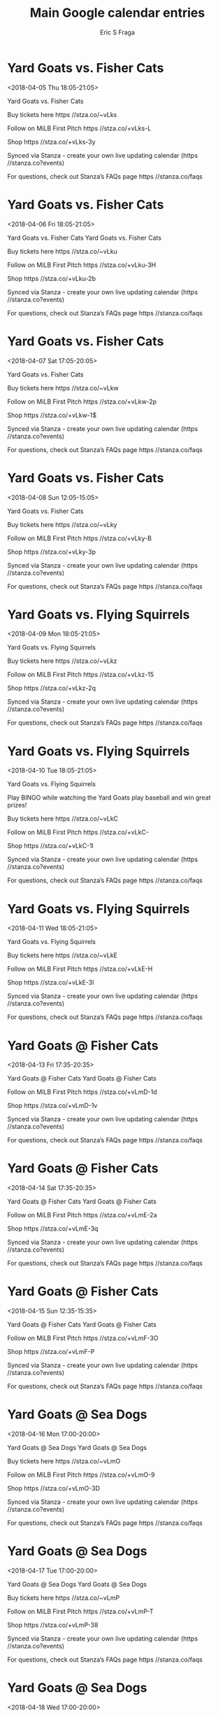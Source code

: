 #+TITLE:       Main Google calendar entries
#+AUTHOR:      Eric S Fraga
#+EMAIL:       e.fraga@ucl.ac.uk
#+DESCRIPTION: converted using the ical2org awk script
#+CATEGORY:    google
#+STARTUP:     hidestars
#+STARTUP:     overview

* COMMENT original iCal preamble

* Yard Goats vs. Fisher Cats
<2018-04-05 Thu 18:05-21:05>
:PROPERTIES:
:ID:       e-Km_F9ZSni_lWVl2NYEGKrV@stanza.co
:LOCATION: Atlas FIreworks
:STATUS:   CONFIRMED
:END:

Yard Goats vs. Fisher Cats 





Buy tickets here  https //stza.co/~vLks

Follow on MiLB First Pitch  https //stza.co/+vLks-L

Shop  https //stza.co/+vLks-3y

Synced via Stanza - create your own live updating calendar (https //stanza.co?events)

For questions, check out Stanza’s FAQs page  https //stanza.co/faqs
** COMMENT original iCal entry
 
BEGIN:VEVENT
BEGIN:VALARM
TRIGGER;VALUE=DURATION:-PT240M
ACTION:DISPLAY
DESCRIPTION:Yard Goats vs. Fisher Cats
END:VALARM
DTSTART:20180405T230500Z
DTEND:20180406T020500Z
UID:e-Km_F9ZSni_lWVl2NYEGKrV@stanza.co
SUMMARY:Yard Goats vs. Fisher Cats
DESCRIPTION:\n\n\n\n\n\nBuy tickets here: https://stza.co/~vLks\n\nFollow on MiLB First Pitch: https://stza.co/+vLks-L\n\nShop: https://stza.co/+vLks-3y\n\nSynced via Stanza - create your own live updating calendar (https://stanza.co?events)\n\nFor questions, check out Stanza’s FAQs page: https://stanza.co/faqs
LOCATION:Atlas FIreworks
STATUS:CONFIRMED
CREATED:20180213T144531Z
LAST-MODIFIED:20180213T144531Z
TRANSP:OPAQUE
END:VEVENT
* Yard Goats vs. Fisher Cats
<2018-04-06 Fri 18:05-21:05>
:PROPERTIES:
:ID:       nVjIQ2UAaf4OMZPl5SJaD6hn@stanza.co
:LOCATION: Swipe to get tickets for the game tonight. Follow along with the MiLB First Pitch app.
:STATUS:   CONFIRMED
:END:

Yard Goats vs. Fisher Cats Yard Goats vs. Fisher Cats

Buy tickets here  https //stza.co/~vLku

Follow on MiLB First Pitch  https //stza.co/+vLku-3H

Shop  https //stza.co/+vLku-2b

Synced via Stanza - create your own live updating calendar (https //stanza.co?events)

For questions, check out Stanza’s FAQs page  https //stanza.co/faqs
** COMMENT original iCal entry
 
BEGIN:VEVENT
BEGIN:VALARM
TRIGGER;VALUE=DURATION:-PT240M
ACTION:DISPLAY
DESCRIPTION:Yard Goats vs. Fisher Cats
END:VALARM
DTSTART:20180406T230500Z
DTEND:20180407T020500Z
UID:nVjIQ2UAaf4OMZPl5SJaD6hn@stanza.co
SUMMARY:Yard Goats vs. Fisher Cats
DESCRIPTION:Yard Goats vs. Fisher Cats\n\nBuy tickets here: https://stza.co/~vLku\n\nFollow on MiLB First Pitch: https://stza.co/+vLku-3H\n\nShop: https://stza.co/+vLku-2b\n\nSynced via Stanza - create your own live updating calendar (https://stanza.co?events)\n\nFor questions, check out Stanza’s FAQs page: https://stanza.co/faqs
LOCATION:Swipe to get tickets for the game tonight. Follow along with the MiLB First Pitch app.
STATUS:CONFIRMED
CREATED:20180213T144531Z
LAST-MODIFIED:20180213T144531Z
TRANSP:OPAQUE
END:VEVENT
* Yard Goats vs. Fisher Cats
<2018-04-07 Sat 17:05-20:05>
:PROPERTIES:
:ID:       IT3VHJ7vwldNQer3w36YwIbN@stanza.co
:LOCATION: Atlas Fireworks
:STATUS:   CONFIRMED
:END:

Yard Goats vs. Fisher Cats 



Buy tickets here  https //stza.co/~vLkw

Follow on MiLB First Pitch  https //stza.co/+vLkw-2p

Shop  https //stza.co/+vLkw-1$

Synced via Stanza - create your own live updating calendar (https //stanza.co?events)

For questions, check out Stanza’s FAQs page  https //stanza.co/faqs
** COMMENT original iCal entry
 
BEGIN:VEVENT
BEGIN:VALARM
TRIGGER;VALUE=DURATION:-PT240M
ACTION:DISPLAY
DESCRIPTION:Yard Goats vs. Fisher Cats
END:VALARM
DTSTART:20180407T220500Z
DTEND:20180408T010500Z
UID:IT3VHJ7vwldNQer3w36YwIbN@stanza.co
SUMMARY:Yard Goats vs. Fisher Cats
DESCRIPTION:\n\n\n\nBuy tickets here: https://stza.co/~vLkw\n\nFollow on MiLB First Pitch: https://stza.co/+vLkw-2p\n\nShop: https://stza.co/+vLkw-1$\n\nSynced via Stanza - create your own live updating calendar (https://stanza.co?events)\n\nFor questions, check out Stanza’s FAQs page: https://stanza.co/faqs
LOCATION:Atlas Fireworks
STATUS:CONFIRMED
CREATED:20180213T144531Z
LAST-MODIFIED:20180213T144531Z
TRANSP:OPAQUE
END:VEVENT
* Yard Goats vs. Fisher Cats
<2018-04-08 Sun 12:05-15:05>
:PROPERTIES:
:ID:       OzxweHo095bSwCRJWccGoW22@stanza.co
:LOCATION: Home Run for Autism Day
:STATUS:   CONFIRMED
:END:

Yard Goats vs. Fisher Cats 





Buy tickets here  https //stza.co/~vLky

Follow on MiLB First Pitch  https //stza.co/+vLky-B

Shop  https //stza.co/+vLky-3p

Synced via Stanza - create your own live updating calendar (https //stanza.co?events)

For questions, check out Stanza’s FAQs page  https //stanza.co/faqs
** COMMENT original iCal entry
 
BEGIN:VEVENT
BEGIN:VALARM
TRIGGER;VALUE=DURATION:-PT240M
ACTION:DISPLAY
DESCRIPTION:Yard Goats vs. Fisher Cats
END:VALARM
DTSTART:20180408T170500Z
DTEND:20180408T200500Z
UID:OzxweHo095bSwCRJWccGoW22@stanza.co
SUMMARY:Yard Goats vs. Fisher Cats
DESCRIPTION:\n\n\n\n\n\nBuy tickets here: https://stza.co/~vLky\n\nFollow on MiLB First Pitch: https://stza.co/+vLky-B\n\nShop: https://stza.co/+vLky-3p\n\nSynced via Stanza - create your own live updating calendar (https://stanza.co?events)\n\nFor questions, check out Stanza’s FAQs page: https://stanza.co/faqs
LOCATION:Home Run for Autism Day
STATUS:CONFIRMED
CREATED:20180213T144531Z
LAST-MODIFIED:20180213T144531Z
TRANSP:OPAQUE
END:VEVENT
* Yard Goats vs. Flying Squirrels
<2018-04-09 Mon 18:05-21:05>
:PROPERTIES:
:ID:       Jju27aZJGg3t3rHUH0MfLnzx@stanza.co
:LOCATION: Umbrella Giveaway
:STATUS:   CONFIRMED
:END:

Yard Goats vs. Flying Squirrels 



Buy tickets here  https //stza.co/~vLkz

Follow on MiLB First Pitch  https //stza.co/+vLkz-15

Shop  https //stza.co/+vLkz-2q

Synced via Stanza - create your own live updating calendar (https //stanza.co?events)

For questions, check out Stanza’s FAQs page  https //stanza.co/faqs
** COMMENT original iCal entry
 
BEGIN:VEVENT
BEGIN:VALARM
TRIGGER;VALUE=DURATION:-PT240M
ACTION:DISPLAY
DESCRIPTION:Yard Goats vs. Flying Squirrels
END:VALARM
DTSTART:20180409T230500Z
DTEND:20180410T020500Z
UID:Jju27aZJGg3t3rHUH0MfLnzx@stanza.co
SUMMARY:Yard Goats vs. Flying Squirrels
DESCRIPTION:\n\n\n\nBuy tickets here: https://stza.co/~vLkz\n\nFollow on MiLB First Pitch: https://stza.co/+vLkz-15\n\nShop: https://stza.co/+vLkz-2q\n\nSynced via Stanza - create your own live updating calendar (https://stanza.co?events)\n\nFor questions, check out Stanza’s FAQs page: https://stanza.co/faqs
LOCATION:Umbrella Giveaway
STATUS:CONFIRMED
CREATED:20180213T144531Z
LAST-MODIFIED:20180213T144531Z
TRANSP:OPAQUE
END:VEVENT
* Yard Goats vs. Flying Squirrels
<2018-04-10 Tue 18:05-21:05>
:PROPERTIES:
:ID:       so0c8FPTca9YABpQ6pDHA0zU@stanza.co
:LOCATION: Most Improved Student Night
:STATUS:   CONFIRMED
:END:

Yard Goats vs. Flying Squirrels 

Play BINGO while watching the Yard Goats play baseball and win great prizes!

Buy tickets here  https //stza.co/~vLkC

Follow on MiLB First Pitch  https //stza.co/+vLkC-

Shop  https //stza.co/+vLkC-1l

Synced via Stanza - create your own live updating calendar (https //stanza.co?events)

For questions, check out Stanza’s FAQs page  https //stanza.co/faqs
** COMMENT original iCal entry
 
BEGIN:VEVENT
BEGIN:VALARM
TRIGGER;VALUE=DURATION:-PT240M
ACTION:DISPLAY
DESCRIPTION:Yard Goats vs. Flying Squirrels
END:VALARM
DTSTART:20180410T230500Z
DTEND:20180411T020500Z
UID:so0c8FPTca9YABpQ6pDHA0zU@stanza.co
SUMMARY:Yard Goats vs. Flying Squirrels
DESCRIPTION:\n\nPlay BINGO while watching the Yard Goats play baseball and win great prizes!\n\nBuy tickets here: https://stza.co/~vLkC\n\nFollow on MiLB First Pitch: https://stza.co/+vLkC-\n\nShop: https://stza.co/+vLkC-1l\n\nSynced via Stanza - create your own live updating calendar (https://stanza.co?events)\n\nFor questions, check out Stanza’s FAQs page: https://stanza.co/faqs
LOCATION:Most Improved Student Night
STATUS:CONFIRMED
CREATED:20180213T144531Z
LAST-MODIFIED:20180213T144531Z
TRANSP:OPAQUE
END:VEVENT
* Yard Goats vs. Flying Squirrels
<2018-04-11 Wed 18:05-21:05>
:PROPERTIES:
:ID:       NwHHd-tlWeRBcYIEKaowbYbY@stanza.co
:LOCATION: Baseball Cap Giveaway
:STATUS:   CONFIRMED
:END:

Yard Goats vs. Flying Squirrels 



Buy tickets here  https //stza.co/~vLkE

Follow on MiLB First Pitch  https //stza.co/+vLkE-H

Shop  https //stza.co/+vLkE-3l

Synced via Stanza - create your own live updating calendar (https //stanza.co?events)

For questions, check out Stanza’s FAQs page  https //stanza.co/faqs
** COMMENT original iCal entry
 
BEGIN:VEVENT
BEGIN:VALARM
TRIGGER;VALUE=DURATION:-PT240M
ACTION:DISPLAY
DESCRIPTION:Yard Goats vs. Flying Squirrels
END:VALARM
DTSTART:20180411T230500Z
DTEND:20180412T020500Z
UID:NwHHd-tlWeRBcYIEKaowbYbY@stanza.co
SUMMARY:Yard Goats vs. Flying Squirrels
DESCRIPTION:\n\n\n\nBuy tickets here: https://stza.co/~vLkE\n\nFollow on MiLB First Pitch: https://stza.co/+vLkE-H\n\nShop: https://stza.co/+vLkE-3l\n\nSynced via Stanza - create your own live updating calendar (https://stanza.co?events)\n\nFor questions, check out Stanza’s FAQs page: https://stanza.co/faqs
LOCATION:Baseball Cap Giveaway
STATUS:CONFIRMED
CREATED:20180213T144531Z
LAST-MODIFIED:20180213T144531Z
TRANSP:OPAQUE
END:VEVENT
* Yard Goats @ Fisher Cats
<2018-04-13 Fri 17:35-20:35>
:PROPERTIES:
:ID:       9T9mN9YuxyHApqjNk2KjCxCx@stanza.co
:LOCATION: Don't miss a minute of action. Follow along with the MiLB First Pitch app.
:STATUS:   CONFIRMED
:END:

Yard Goats @ Fisher Cats Yard Goats @ Fisher Cats

Follow on MiLB First Pitch  https //stza.co/+vLmD-1d

Shop  https //stza.co/+vLmD-1v

Synced via Stanza - create your own live updating calendar (https //stanza.co?events)

For questions, check out Stanza’s FAQs page  https //stanza.co/faqs
** COMMENT original iCal entry
 
BEGIN:VEVENT
BEGIN:VALARM
TRIGGER;VALUE=DURATION:-PT30M
ACTION:DISPLAY
DESCRIPTION:Yard Goats @ Fisher Cats
END:VALARM
DTSTART:20180413T223500Z
DTEND:20180414T013500Z
UID:9T9mN9YuxyHApqjNk2KjCxCx@stanza.co
SUMMARY:Yard Goats @ Fisher Cats
DESCRIPTION:Yard Goats @ Fisher Cats\n\nFollow on MiLB First Pitch: https://stza.co/+vLmD-1d\n\nShop: https://stza.co/+vLmD-1v\n\nSynced via Stanza - create your own live updating calendar (https://stanza.co?events)\n\nFor questions, check out Stanza’s FAQs page: https://stanza.co/faqs
LOCATION:Don't miss a minute of action. Follow along with the MiLB First Pitch app.
STATUS:CONFIRMED
CREATED:20180213T144531Z
LAST-MODIFIED:20180213T144531Z
TRANSP:OPAQUE
END:VEVENT
* Yard Goats @ Fisher Cats
<2018-04-14 Sat 17:35-20:35>
:PROPERTIES:
:ID:       iOHcVBNgatjA0t0UJJvHb3YV@stanza.co
:LOCATION: Ready for the game? Follow along with MiLB First Pitch.
:STATUS:   CONFIRMED
:END:

Yard Goats @ Fisher Cats Yard Goats @ Fisher Cats

Follow on MiLB First Pitch  https //stza.co/+vLmE-2a

Shop  https //stza.co/+vLmE-3q

Synced via Stanza - create your own live updating calendar (https //stanza.co?events)

For questions, check out Stanza’s FAQs page  https //stanza.co/faqs
** COMMENT original iCal entry
 
BEGIN:VEVENT
BEGIN:VALARM
TRIGGER;VALUE=DURATION:-PT30M
ACTION:DISPLAY
DESCRIPTION:Yard Goats @ Fisher Cats
END:VALARM
DTSTART:20180414T223500Z
DTEND:20180415T013500Z
UID:iOHcVBNgatjA0t0UJJvHb3YV@stanza.co
SUMMARY:Yard Goats @ Fisher Cats
DESCRIPTION:Yard Goats @ Fisher Cats\n\nFollow on MiLB First Pitch: https://stza.co/+vLmE-2a\n\nShop: https://stza.co/+vLmE-3q\n\nSynced via Stanza - create your own live updating calendar (https://stanza.co?events)\n\nFor questions, check out Stanza’s FAQs page: https://stanza.co/faqs
LOCATION:Ready for the game? Follow along with MiLB First Pitch.
STATUS:CONFIRMED
CREATED:20180213T144531Z
LAST-MODIFIED:20180213T144531Z
TRANSP:OPAQUE
END:VEVENT
* Yard Goats @ Fisher Cats
<2018-04-15 Sun 12:35-15:35>
:PROPERTIES:
:ID:       ff7tJUqssP6WegsSeBguXg7c@stanza.co
:LOCATION: Stay in the loop by following the action with MiLB First Pitch app.
:STATUS:   CONFIRMED
:END:

Yard Goats @ Fisher Cats Yard Goats @ Fisher Cats

Follow on MiLB First Pitch  https //stza.co/+vLmF-3O

Shop  https //stza.co/+vLmF-P

Synced via Stanza - create your own live updating calendar (https //stanza.co?events)

For questions, check out Stanza’s FAQs page  https //stanza.co/faqs
** COMMENT original iCal entry
 
BEGIN:VEVENT
BEGIN:VALARM
TRIGGER;VALUE=DURATION:-PT30M
ACTION:DISPLAY
DESCRIPTION:Yard Goats @ Fisher Cats
END:VALARM
DTSTART:20180415T173500Z
DTEND:20180415T203500Z
UID:ff7tJUqssP6WegsSeBguXg7c@stanza.co
SUMMARY:Yard Goats @ Fisher Cats
DESCRIPTION:Yard Goats @ Fisher Cats\n\nFollow on MiLB First Pitch: https://stza.co/+vLmF-3O\n\nShop: https://stza.co/+vLmF-P\n\nSynced via Stanza - create your own live updating calendar (https://stanza.co?events)\n\nFor questions, check out Stanza’s FAQs page: https://stanza.co/faqs
LOCATION:Stay in the loop by following the action with MiLB First Pitch app.
STATUS:CONFIRMED
CREATED:20180213T144531Z
LAST-MODIFIED:20180213T144531Z
TRANSP:OPAQUE
END:VEVENT
* Yard Goats @ Sea Dogs
<2018-04-16 Mon 17:00-20:00>
:PROPERTIES:
:ID:       2wYmtgbxajM_-DaqwnBB9cDR@stanza.co
:LOCATION: Don't miss a minute of action. Follow along with the MiLB First Pitch app.
:STATUS:   CONFIRMED
:END:

Yard Goats @ Sea Dogs Yard Goats @ Sea Dogs

Buy tickets here  https //stza.co/~vLmO

Follow on MiLB First Pitch  https //stza.co/+vLmO-9

Shop  https //stza.co/+vLmO-3D

Synced via Stanza - create your own live updating calendar (https //stanza.co?events)

For questions, check out Stanza’s FAQs page  https //stanza.co/faqs
** COMMENT original iCal entry
 
BEGIN:VEVENT
BEGIN:VALARM
TRIGGER;VALUE=DURATION:-PT30M
ACTION:DISPLAY
DESCRIPTION:Yard Goats @ Sea Dogs
END:VALARM
DTSTART:20180416T220000Z
DTEND:20180417T010000Z
UID:2wYmtgbxajM_-DaqwnBB9cDR@stanza.co
SUMMARY:Yard Goats @ Sea Dogs
DESCRIPTION:Yard Goats @ Sea Dogs\n\nBuy tickets here: https://stza.co/~vLmO\n\nFollow on MiLB First Pitch: https://stza.co/+vLmO-9\n\nShop: https://stza.co/+vLmO-3D\n\nSynced via Stanza - create your own live updating calendar (https://stanza.co?events)\n\nFor questions, check out Stanza’s FAQs page: https://stanza.co/faqs
LOCATION:Don't miss a minute of action. Follow along with the MiLB First Pitch app.
STATUS:CONFIRMED
CREATED:20180213T144531Z
LAST-MODIFIED:20180213T144531Z
TRANSP:OPAQUE
END:VEVENT
* Yard Goats @ Sea Dogs
<2018-04-17 Tue 17:00-20:00>
:PROPERTIES:
:ID:       G5JYuIYZ9CSIFVPLCc700Nh1@stanza.co
:LOCATION: Ready for the game? Follow along with MiLB First Pitch.
:STATUS:   CONFIRMED
:END:

Yard Goats @ Sea Dogs Yard Goats @ Sea Dogs

Buy tickets here  https //stza.co/~vLmP

Follow on MiLB First Pitch  https //stza.co/+vLmP-T

Shop  https //stza.co/+vLmP-38

Synced via Stanza - create your own live updating calendar (https //stanza.co?events)

For questions, check out Stanza’s FAQs page  https //stanza.co/faqs
** COMMENT original iCal entry
 
BEGIN:VEVENT
BEGIN:VALARM
TRIGGER;VALUE=DURATION:-PT30M
ACTION:DISPLAY
DESCRIPTION:Yard Goats @ Sea Dogs
END:VALARM
DTSTART:20180417T220000Z
DTEND:20180418T010000Z
UID:G5JYuIYZ9CSIFVPLCc700Nh1@stanza.co
SUMMARY:Yard Goats @ Sea Dogs
DESCRIPTION:Yard Goats @ Sea Dogs\n\nBuy tickets here: https://stza.co/~vLmP\n\nFollow on MiLB First Pitch: https://stza.co/+vLmP-T\n\nShop: https://stza.co/+vLmP-38\n\nSynced via Stanza - create your own live updating calendar (https://stanza.co?events)\n\nFor questions, check out Stanza’s FAQs page: https://stanza.co/faqs
LOCATION:Ready for the game? Follow along with MiLB First Pitch.
STATUS:CONFIRMED
CREATED:20180213T144531Z
LAST-MODIFIED:20180213T144531Z
TRANSP:OPAQUE
END:VEVENT
* Yard Goats @ Sea Dogs
<2018-04-18 Wed 17:00-20:00>
:PROPERTIES:
:ID:       Gf-dKUO_T1yO8wNF_A6jQsIZ@stanza.co
:LOCATION: Stay in the loop by following the action with MiLB First Pitch app.
:STATUS:   CONFIRMED
:END:

Yard Goats @ Sea Dogs Yard Goats @ Sea Dogs

Buy tickets here  https //stza.co/~vLmQ

Follow on MiLB First Pitch  https //stza.co/+vLmQ-3M

Shop  https //stza.co/+vLmQ-2U

Synced via Stanza - create your own live updating calendar (https //stanza.co?events)

For questions, check out Stanza’s FAQs page  https //stanza.co/faqs
** COMMENT original iCal entry
 
BEGIN:VEVENT
BEGIN:VALARM
TRIGGER;VALUE=DURATION:-PT30M
ACTION:DISPLAY
DESCRIPTION:Yard Goats @ Sea Dogs
END:VALARM
DTSTART:20180418T220000Z
DTEND:20180419T010000Z
UID:Gf-dKUO_T1yO8wNF_A6jQsIZ@stanza.co
SUMMARY:Yard Goats @ Sea Dogs
DESCRIPTION:Yard Goats @ Sea Dogs\n\nBuy tickets here: https://stza.co/~vLmQ\n\nFollow on MiLB First Pitch: https://stza.co/+vLmQ-3M\n\nShop: https://stza.co/+vLmQ-2U\n\nSynced via Stanza - create your own live updating calendar (https://stanza.co?events)\n\nFor questions, check out Stanza’s FAQs page: https://stanza.co/faqs
LOCATION:Stay in the loop by following the action with MiLB First Pitch app.
STATUS:CONFIRMED
CREATED:20180213T144531Z
LAST-MODIFIED:20180213T144531Z
TRANSP:OPAQUE
END:VEVENT
* Yard Goats @ Sea Dogs
<2018-04-19 Thu 11:00-14:00>
:PROPERTIES:
:ID:       IKKA28yqCHVPs1RBn0fqM8Wo@stanza.co
:LOCATION: Don't miss a minute of action. Follow along with the MiLB First Pitch app.
:STATUS:   CONFIRMED
:END:

Yard Goats @ Sea Dogs Yard Goats @ Sea Dogs

Buy tickets here  https //stza.co/~vLmR

Follow on MiLB First Pitch  https //stza.co/+vLmR-30

Shop  https //stza.co/+vLmR-2v

Synced via Stanza - create your own live updating calendar (https //stanza.co?events)

For questions, check out Stanza’s FAQs page  https //stanza.co/faqs
** COMMENT original iCal entry
 
BEGIN:VEVENT
BEGIN:VALARM
TRIGGER;VALUE=DURATION:-PT30M
ACTION:DISPLAY
DESCRIPTION:Yard Goats @ Sea Dogs
END:VALARM
DTSTART:20180419T160000Z
DTEND:20180419T190000Z
UID:IKKA28yqCHVPs1RBn0fqM8Wo@stanza.co
SUMMARY:Yard Goats @ Sea Dogs
DESCRIPTION:Yard Goats @ Sea Dogs\n\nBuy tickets here: https://stza.co/~vLmR\n\nFollow on MiLB First Pitch: https://stza.co/+vLmR-30\n\nShop: https://stza.co/+vLmR-2v\n\nSynced via Stanza - create your own live updating calendar (https://stanza.co?events)\n\nFor questions, check out Stanza’s FAQs page: https://stanza.co/faqs
LOCATION:Don't miss a minute of action. Follow along with the MiLB First Pitch app.
STATUS:CONFIRMED
CREATED:20180213T144531Z
LAST-MODIFIED:20180213T144531Z
TRANSP:OPAQUE
END:VEVENT
* Yard Goats vs. Senators
<2018-04-20 Fri 18:05-21:05>
:PROPERTIES:
:ID:       bW-YXn0rR78J6YcJwIZQPnFG@stanza.co
:LOCATION: Swipe for last minute tickets for tonight's game. Follow along with the MiLB First Pitch app.
:STATUS:   CONFIRMED
:END:

Yard Goats vs. Senators Yard Goats vs. Senators

Buy tickets here  https //stza.co/~vLkF

Follow on MiLB First Pitch  https //stza.co/+vLkF-S

Shop  https //stza.co/+vLkF-3X

Synced via Stanza - create your own live updating calendar (https //stanza.co?events)

For questions, check out Stanza’s FAQs page  https //stanza.co/faqs
** COMMENT original iCal entry
 
BEGIN:VEVENT
BEGIN:VALARM
TRIGGER;VALUE=DURATION:-PT240M
ACTION:DISPLAY
DESCRIPTION:Yard Goats vs. Senators
END:VALARM
DTSTART:20180420T230500Z
DTEND:20180421T020500Z
UID:bW-YXn0rR78J6YcJwIZQPnFG@stanza.co
SUMMARY:Yard Goats vs. Senators
DESCRIPTION:Yard Goats vs. Senators\n\nBuy tickets here: https://stza.co/~vLkF\n\nFollow on MiLB First Pitch: https://stza.co/+vLkF-S\n\nShop: https://stza.co/+vLkF-3X\n\nSynced via Stanza - create your own live updating calendar (https://stanza.co?events)\n\nFor questions, check out Stanza’s FAQs page: https://stanza.co/faqs
LOCATION:Swipe for last minute tickets for tonight's game. Follow along with the MiLB First Pitch app.
STATUS:CONFIRMED
CREATED:20180213T144531Z
LAST-MODIFIED:20180213T144531Z
TRANSP:OPAQUE
END:VEVENT
* Yard Goats vs. Senators
<2018-04-21 Sat 17:05-20:05>
:PROPERTIES:
:ID:       xzZj5EDJC7kX0KdLfTL8V14U@stanza.co
:LOCATION: Ready for the game? Swipe for tickets and more information.
:STATUS:   CONFIRMED
:END:

Yard Goats vs. Senators Yard Goats vs. Senators

Buy tickets here  https //stza.co/~vLkI

Follow on MiLB First Pitch  https //stza.co/+vLkI-2m

Shop  https //stza.co/+vLkI-1G

Synced via Stanza - create your own live updating calendar (https //stanza.co?events)

For questions, check out Stanza’s FAQs page  https //stanza.co/faqs
** COMMENT original iCal entry
 
BEGIN:VEVENT
BEGIN:VALARM
TRIGGER;VALUE=DURATION:-PT240M
ACTION:DISPLAY
DESCRIPTION:Yard Goats vs. Senators
END:VALARM
DTSTART:20180421T220500Z
DTEND:20180422T010500Z
UID:xzZj5EDJC7kX0KdLfTL8V14U@stanza.co
SUMMARY:Yard Goats vs. Senators
DESCRIPTION:Yard Goats vs. Senators\n\nBuy tickets here: https://stza.co/~vLkI\n\nFollow on MiLB First Pitch: https://stza.co/+vLkI-2m\n\nShop: https://stza.co/+vLkI-1G\n\nSynced via Stanza - create your own live updating calendar (https://stanza.co?events)\n\nFor questions, check out Stanza’s FAQs page: https://stanza.co/faqs
LOCATION:Ready for the game? Swipe for tickets and more information.
STATUS:CONFIRMED
CREATED:20180213T144531Z
LAST-MODIFIED:20180213T144531Z
TRANSP:OPAQUE
END:VEVENT
* Yard Goats vs. Senators
<2018-04-22 Sun 12:05-15:05>
:PROPERTIES:
:ID:       RYKnFz2a6POBMi8V_v_cUk-_@stanza.co
:LOCATION: Healthy Kids Baseball Summit
:STATUS:   CONFIRMED
:END:

Yard Goats vs. Senators 



Buy tickets here  https //stza.co/~vLkJ

Follow on MiLB First Pitch  https //stza.co/+vLkJ-r

Shop  https //stza.co/+vLkJ-D

Synced via Stanza - create your own live updating calendar (https //stanza.co?events)

For questions, check out Stanza’s FAQs page  https //stanza.co/faqs
** COMMENT original iCal entry
 
BEGIN:VEVENT
BEGIN:VALARM
TRIGGER;VALUE=DURATION:-PT240M
ACTION:DISPLAY
DESCRIPTION:Yard Goats vs. Senators
END:VALARM
DTSTART:20180422T170500Z
DTEND:20180422T200500Z
UID:RYKnFz2a6POBMi8V_v_cUk-_@stanza.co
SUMMARY:Yard Goats vs. Senators
DESCRIPTION:\n\n\n\nBuy tickets here: https://stza.co/~vLkJ\n\nFollow on MiLB First Pitch: https://stza.co/+vLkJ-r\n\nShop: https://stza.co/+vLkJ-D\n\nSynced via Stanza - create your own live updating calendar (https://stanza.co?events)\n\nFor questions, check out Stanza’s FAQs page: https://stanza.co/faqs
LOCATION:Healthy Kids Baseball Summit
STATUS:CONFIRMED
CREATED:20180213T144531Z
LAST-MODIFIED:20180213T144531Z
TRANSP:OPAQUE
END:VEVENT
* Yard Goats vs. Sea Dogs
<2018-04-23 Mon 18:05-21:05>
:PROPERTIES:
:ID:       hMvlaGhKqj68oxtw-BYJbVv3@stanza.co
:LOCATION: Looking for something to do tonight? Get tickets here for tonight’s game and view promotions.
:STATUS:   CONFIRMED
:END:

Yard Goats vs. Sea Dogs Yard Goats vs. Sea Dogs

Buy tickets here  https //stza.co/~vLkM

Follow on MiLB First Pitch  https //stza.co/+vLkM-3H

Shop  https //stza.co/+vLkM-1X

Synced via Stanza - create your own live updating calendar (https //stanza.co?events)

For questions, check out Stanza’s FAQs page  https //stanza.co/faqs
** COMMENT original iCal entry
 
BEGIN:VEVENT
BEGIN:VALARM
TRIGGER;VALUE=DURATION:-PT240M
ACTION:DISPLAY
DESCRIPTION:Yard Goats vs. Sea Dogs
END:VALARM
DTSTART:20180423T230500Z
DTEND:20180424T020500Z
UID:hMvlaGhKqj68oxtw-BYJbVv3@stanza.co
SUMMARY:Yard Goats vs. Sea Dogs
DESCRIPTION:Yard Goats vs. Sea Dogs\n\nBuy tickets here: https://stza.co/~vLkM\n\nFollow on MiLB First Pitch: https://stza.co/+vLkM-3H\n\nShop: https://stza.co/+vLkM-1X\n\nSynced via Stanza - create your own live updating calendar (https://stanza.co?events)\n\nFor questions, check out Stanza’s FAQs page: https://stanza.co/faqs
LOCATION:Looking for something to do tonight? Get tickets here for tonight’s game and view promotions.
STATUS:CONFIRMED
CREATED:20180213T144531Z
LAST-MODIFIED:20180213T144531Z
TRANSP:OPAQUE
END:VEVENT
* Yard Goats vs. Sea Dogs
<2018-04-24 Tue 18:05-21:05>
:PROPERTIES:
:ID:       QVT7lDex9i2tKwsYDW8RjQan@stanza.co
:LOCATION: Baseball BINGO
:STATUS:   CONFIRMED
:END:

Yard Goats vs. Sea Dogs Play BINGO while watching the Yard Goats play baseball and win great prizes!

Buy tickets here  https //stza.co/~vLkN

Follow on MiLB First Pitch  https //stza.co/+vLkN-C

Shop  https //stza.co/+vLkN-3Q

Synced via Stanza - create your own live updating calendar (https //stanza.co?events)

For questions, check out Stanza’s FAQs page  https //stanza.co/faqs
** COMMENT original iCal entry
 
BEGIN:VEVENT
BEGIN:VALARM
TRIGGER;VALUE=DURATION:-PT240M
ACTION:DISPLAY
DESCRIPTION:Yard Goats vs. Sea Dogs
END:VALARM
DTSTART:20180424T230500Z
DTEND:20180425T020500Z
UID:QVT7lDex9i2tKwsYDW8RjQan@stanza.co
SUMMARY:Yard Goats vs. Sea Dogs
DESCRIPTION:Play BINGO while watching the Yard Goats play baseball and win great prizes!\n\nBuy tickets here: https://stza.co/~vLkN\n\nFollow on MiLB First Pitch: https://stza.co/+vLkN-C\n\nShop: https://stza.co/+vLkN-3Q\n\nSynced via Stanza - create your own live updating calendar (https://stanza.co?events)\n\nFor questions, check out Stanza’s FAQs page: https://stanza.co/faqs
LOCATION:Baseball BINGO
STATUS:CONFIRMED
CREATED:20180213T144531Z
LAST-MODIFIED:20180213T144531Z
TRANSP:OPAQUE
END:VEVENT
* Yard Goats vs. Sea Dogs
<2018-04-25 Wed 18:05-21:05>
:PROPERTIES:
:ID:       xdEykpAfnZ-lbUOhax_Z41sa@stanza.co
:LOCATION: Great seats still available for tonight’s game. Purchase them here.
:STATUS:   CONFIRMED
:END:

Yard Goats vs. Sea Dogs Yard Goats vs. Sea Dogs

Buy tickets here  https //stza.co/~vLkQ

Follow on MiLB First Pitch  https //stza.co/+vLkQ-3h

Shop  https //stza.co/+vLkQ-o

Synced via Stanza - create your own live updating calendar (https //stanza.co?events)

For questions, check out Stanza’s FAQs page  https //stanza.co/faqs
** COMMENT original iCal entry
 
BEGIN:VEVENT
BEGIN:VALARM
TRIGGER;VALUE=DURATION:-PT240M
ACTION:DISPLAY
DESCRIPTION:Yard Goats vs. Sea Dogs
END:VALARM
DTSTART:20180425T230500Z
DTEND:20180426T020500Z
UID:xdEykpAfnZ-lbUOhax_Z41sa@stanza.co
SUMMARY:Yard Goats vs. Sea Dogs
DESCRIPTION:Yard Goats vs. Sea Dogs\n\nBuy tickets here: https://stza.co/~vLkQ\n\nFollow on MiLB First Pitch: https://stza.co/+vLkQ-3h\n\nShop: https://stza.co/+vLkQ-o\n\nSynced via Stanza - create your own live updating calendar (https://stanza.co?events)\n\nFor questions, check out Stanza’s FAQs page: https://stanza.co/faqs
LOCATION:Great seats still available for tonight’s game. Purchase them here.
STATUS:CONFIRMED
CREATED:20180213T144531Z
LAST-MODIFIED:20180213T144531Z
TRANSP:OPAQUE
END:VEVENT
* Yard Goats @ Flying Squirrels
<2018-04-27 Fri 18:05-21:05>
:PROPERTIES:
:ID:       QKpel31zCCiO59BffO_v09kC@stanza.co
:LOCATION: Ready for the game? Follow along with MiLB First Pitch.
:STATUS:   CONFIRMED
:END:

Yard Goats @ Flying Squirrels Yard Goats @ Flying Squirrels

Follow on MiLB First Pitch  https //stza.co/+v9ma-r

Shop  https //stza.co/+v9ma-n

Synced via Stanza - create your own live updating calendar (https //stanza.co?events)

For questions, check out Stanza’s FAQs page  https //stanza.co/faqs
** COMMENT original iCal entry
 
BEGIN:VEVENT
BEGIN:VALARM
TRIGGER;VALUE=DURATION:-PT30M
ACTION:DISPLAY
DESCRIPTION:Yard Goats @ Flying Squirrels
END:VALARM
DTSTART:20180427T230500Z
DTEND:20180428T020500Z
UID:QKpel31zCCiO59BffO_v09kC@stanza.co
SUMMARY:Yard Goats @ Flying Squirrels
DESCRIPTION:Yard Goats @ Flying Squirrels\n\nFollow on MiLB First Pitch: https://stza.co/+v9ma-r\n\nShop: https://stza.co/+v9ma-n\n\nSynced via Stanza - create your own live updating calendar (https://stanza.co?events)\n\nFor questions, check out Stanza’s FAQs page: https://stanza.co/faqs
LOCATION:Ready for the game? Follow along with MiLB First Pitch.
STATUS:CONFIRMED
CREATED:20180213T144531Z
LAST-MODIFIED:20180213T144531Z
TRANSP:OPAQUE
END:VEVENT
* Yard Goats @ Flying Squirrels
<2018-04-28 Sat 17:05-20:05>
:PROPERTIES:
:ID:       9ENR4lztkbt1YQRz_M_KA0AJ@stanza.co
:LOCATION: Stay in the loop by following the action with MiLB First Pitch app.
:STATUS:   CONFIRMED
:END:

Yard Goats @ Flying Squirrels Yard Goats @ Flying Squirrels

Follow on MiLB First Pitch  https //stza.co/+v9mb-3U

Shop  https //stza.co/+v9mb-3E

Synced via Stanza - create your own live updating calendar (https //stanza.co?events)

For questions, check out Stanza’s FAQs page  https //stanza.co/faqs
** COMMENT original iCal entry
 
BEGIN:VEVENT
BEGIN:VALARM
TRIGGER;VALUE=DURATION:-PT30M
ACTION:DISPLAY
DESCRIPTION:Yard Goats @ Flying Squirrels
END:VALARM
DTSTART:20180428T220500Z
DTEND:20180429T010500Z
UID:9ENR4lztkbt1YQRz_M_KA0AJ@stanza.co
SUMMARY:Yard Goats @ Flying Squirrels
DESCRIPTION:Yard Goats @ Flying Squirrels\n\nFollow on MiLB First Pitch: https://stza.co/+v9mb-3U\n\nShop: https://stza.co/+v9mb-3E\n\nSynced via Stanza - create your own live updating calendar (https://stanza.co?events)\n\nFor questions, check out Stanza’s FAQs page: https://stanza.co/faqs
LOCATION:Stay in the loop by following the action with MiLB First Pitch app.
STATUS:CONFIRMED
CREATED:20180213T144531Z
LAST-MODIFIED:20180213T144531Z
TRANSP:OPAQUE
END:VEVENT
* Yard Goats @ Flying Squirrels
<2018-04-29 Sun 12:05-15:05>
:PROPERTIES:
:ID:       LAIyA27-2_W12L2e0p0xwxUt@stanza.co
:LOCATION: Don't miss a minute of action. Follow along with the MiLB First Pitch app.
:STATUS:   CONFIRMED
:END:

Yard Goats @ Flying Squirrels Yard Goats @ Flying Squirrels

Follow on MiLB First Pitch  https //stza.co/+v9mc-J

Shop  https //stza.co/+v9mc-1H

Synced via Stanza - create your own live updating calendar (https //stanza.co?events)

For questions, check out Stanza’s FAQs page  https //stanza.co/faqs
** COMMENT original iCal entry
 
BEGIN:VEVENT
BEGIN:VALARM
TRIGGER;VALUE=DURATION:-PT30M
ACTION:DISPLAY
DESCRIPTION:Yard Goats @ Flying Squirrels
END:VALARM
DTSTART:20180429T170500Z
DTEND:20180429T200500Z
UID:LAIyA27-2_W12L2e0p0xwxUt@stanza.co
SUMMARY:Yard Goats @ Flying Squirrels
DESCRIPTION:Yard Goats @ Flying Squirrels\n\nFollow on MiLB First Pitch: https://stza.co/+v9mc-J\n\nShop: https://stza.co/+v9mc-1H\n\nSynced via Stanza - create your own live updating calendar (https://stanza.co?events)\n\nFor questions, check out Stanza’s FAQs page: https://stanza.co/faqs
LOCATION:Don't miss a minute of action. Follow along with the MiLB First Pitch app.
STATUS:CONFIRMED
CREATED:20180213T144531Z
LAST-MODIFIED:20180213T144531Z
TRANSP:OPAQUE
END:VEVENT
* Yard Goats @ Senators
<2018-04-30 Mon 17:30-20:30>
:PROPERTIES:
:ID:       15AvS-o90OLvBNpLRtfgLjh8@stanza.co
:LOCATION: Ready for the game? Follow along with MiLB First Pitch.
:STATUS:   CONFIRMED
:END:

Yard Goats @ Senators Yard Goats @ Senators

Follow on MiLB First Pitch  https //stza.co/+vLkh-1k

Shop  https //stza.co/+vLkh-2n

Synced via Stanza - create your own live updating calendar (https //stanza.co?events)

For questions, check out Stanza’s FAQs page  https //stanza.co/faqs
** COMMENT original iCal entry
 
BEGIN:VEVENT
BEGIN:VALARM
TRIGGER;VALUE=DURATION:-PT30M
ACTION:DISPLAY
DESCRIPTION:Yard Goats @ Senators
END:VALARM
DTSTART:20180430T223000Z
DTEND:20180501T013000Z
UID:15AvS-o90OLvBNpLRtfgLjh8@stanza.co
SUMMARY:Yard Goats @ Senators
DESCRIPTION:Yard Goats @ Senators\n\nFollow on MiLB First Pitch: https://stza.co/+vLkh-1k\n\nShop: https://stza.co/+vLkh-2n\n\nSynced via Stanza - create your own live updating calendar (https://stanza.co?events)\n\nFor questions, check out Stanza’s FAQs page: https://stanza.co/faqs
LOCATION:Ready for the game? Follow along with MiLB First Pitch.
STATUS:CONFIRMED
CREATED:20180213T144531Z
LAST-MODIFIED:20180213T144531Z
TRANSP:OPAQUE
END:VEVENT
* Yard Goats @ Senators
<2018-05-01 Tue 17:30-20:30>
:PROPERTIES:
:ID:       Qg_4kANq3z4HE9H-QA3LBlF9@stanza.co
:LOCATION: Stay in the loop by following the action with MiLB First Pitch app.
:STATUS:   CONFIRMED
:END:

Yard Goats @ Senators Yard Goats @ Senators

Follow on MiLB First Pitch  https //stza.co/+vLki-33

Shop  https //stza.co/+vLki-3H

Synced via Stanza - create your own live updating calendar (https //stanza.co?events)

For questions, check out Stanza’s FAQs page  https //stanza.co/faqs
** COMMENT original iCal entry
 
BEGIN:VEVENT
BEGIN:VALARM
TRIGGER;VALUE=DURATION:-PT30M
ACTION:DISPLAY
DESCRIPTION:Yard Goats @ Senators
END:VALARM
DTSTART:20180501T223000Z
DTEND:20180502T013000Z
UID:Qg_4kANq3z4HE9H-QA3LBlF9@stanza.co
SUMMARY:Yard Goats @ Senators
DESCRIPTION:Yard Goats @ Senators\n\nFollow on MiLB First Pitch: https://stza.co/+vLki-33\n\nShop: https://stza.co/+vLki-3H\n\nSynced via Stanza - create your own live updating calendar (https://stanza.co?events)\n\nFor questions, check out Stanza’s FAQs page: https://stanza.co/faqs
LOCATION:Stay in the loop by following the action with MiLB First Pitch app.
STATUS:CONFIRMED
CREATED:20180213T144531Z
LAST-MODIFIED:20180213T144531Z
TRANSP:OPAQUE
END:VEVENT
* Yard Goats @ Senators
<2018-05-02 Wed 09:30-12:30>
:PROPERTIES:
:ID:       sBhhH9txvodcKj26C_csI9CK@stanza.co
:LOCATION: Don't miss a minute of action. Follow along with the MiLB First Pitch app.
:STATUS:   CONFIRMED
:END:

Yard Goats @ Senators Yard Goats @ Senators

Follow on MiLB First Pitch  https //stza.co/+vLkj-2h

Shop  https //stza.co/+vLkj-3P

Synced via Stanza - create your own live updating calendar (https //stanza.co?events)

For questions, check out Stanza’s FAQs page  https //stanza.co/faqs
** COMMENT original iCal entry
 
BEGIN:VEVENT
BEGIN:VALARM
TRIGGER;VALUE=DURATION:-PT30M
ACTION:DISPLAY
DESCRIPTION:Yard Goats @ Senators
END:VALARM
DTSTART:20180502T143000Z
DTEND:20180502T173000Z
UID:sBhhH9txvodcKj26C_csI9CK@stanza.co
SUMMARY:Yard Goats @ Senators
DESCRIPTION:Yard Goats @ Senators\n\nFollow on MiLB First Pitch: https://stza.co/+vLkj-2h\n\nShop: https://stza.co/+vLkj-3P\n\nSynced via Stanza - create your own live updating calendar (https://stanza.co?events)\n\nFor questions, check out Stanza’s FAQs page: https://stanza.co/faqs
LOCATION:Don't miss a minute of action. Follow along with the MiLB First Pitch app.
STATUS:CONFIRMED
CREATED:20180213T144531Z
LAST-MODIFIED:20180213T144531Z
TRANSP:OPAQUE
END:VEVENT
* Yard Goats vs. Sea Dogs
<2018-05-03 Thu 18:05-21:05>
:PROPERTIES:
:ID:       QEpgA4o5hse1vA4dACMLit2V@stanza.co
:LOCATION: Need something fun to do tonight? Get Yard Goats tickets here.
:STATUS:   CONFIRMED
:END:

Yard Goats vs. Sea Dogs Yard Goats vs. Sea Dogs

Buy tickets here  https //stza.co/~vLkS

Follow on MiLB First Pitch  https //stza.co/+vLkS-1

Shop  https //stza.co/+vLkS-19

Synced via Stanza - create your own live updating calendar (https //stanza.co?events)

For questions, check out Stanza’s FAQs page  https //stanza.co/faqs
** COMMENT original iCal entry
 
BEGIN:VEVENT
BEGIN:VALARM
TRIGGER;VALUE=DURATION:-PT240M
ACTION:DISPLAY
DESCRIPTION:Yard Goats vs. Sea Dogs
END:VALARM
DTSTART:20180503T230500Z
DTEND:20180504T020500Z
UID:QEpgA4o5hse1vA4dACMLit2V@stanza.co
SUMMARY:Yard Goats vs. Sea Dogs
DESCRIPTION:Yard Goats vs. Sea Dogs\n\nBuy tickets here: https://stza.co/~vLkS\n\nFollow on MiLB First Pitch: https://stza.co/+vLkS-1\n\nShop: https://stza.co/+vLkS-19\n\nSynced via Stanza - create your own live updating calendar (https://stanza.co?events)\n\nFor questions, check out Stanza’s FAQs page: https://stanza.co/faqs
LOCATION:Need something fun to do tonight? Get Yard Goats tickets here.
STATUS:CONFIRMED
CREATED:20180213T144531Z
LAST-MODIFIED:20180213T144531Z
TRANSP:OPAQUE
END:VEVENT
* Yard Goats vs. Sea Dogs
<2018-05-04 Fri 18:05-21:05>
:PROPERTIES:
:ID:       bDI3NYeJQIxkSLlDr3X0T4Jc@stanza.co
:LOCATION: Don’t miss out! Yard Goats tickets still available here.
:STATUS:   CONFIRMED
:END:

Yard Goats vs. Sea Dogs Yard Goats vs. Sea Dogs

Buy tickets here  https //stza.co/~vLkT

Follow on MiLB First Pitch  https //stza.co/+vLkT-3L

Shop  https //stza.co/+vLkT-3w

Synced via Stanza - create your own live updating calendar (https //stanza.co?events)

For questions, check out Stanza’s FAQs page  https //stanza.co/faqs
** COMMENT original iCal entry
 
BEGIN:VEVENT
BEGIN:VALARM
TRIGGER;VALUE=DURATION:-PT240M
ACTION:DISPLAY
DESCRIPTION:Yard Goats vs. Sea Dogs
END:VALARM
DTSTART:20180504T230500Z
DTEND:20180505T020500Z
UID:bDI3NYeJQIxkSLlDr3X0T4Jc@stanza.co
SUMMARY:Yard Goats vs. Sea Dogs
DESCRIPTION:Yard Goats vs. Sea Dogs\n\nBuy tickets here: https://stza.co/~vLkT\n\nFollow on MiLB First Pitch: https://stza.co/+vLkT-3L\n\nShop: https://stza.co/+vLkT-3w\n\nSynced via Stanza - create your own live updating calendar (https://stanza.co?events)\n\nFor questions, check out Stanza’s FAQs page: https://stanza.co/faqs
LOCATION:Don’t miss out! Yard Goats tickets still available here.
STATUS:CONFIRMED
CREATED:20180213T144531Z
LAST-MODIFIED:20180213T144531Z
TRANSP:OPAQUE
END:VEVENT
* Yard Goats vs. Sea Dogs
<2018-05-05 Sat 17:05-20:05>
:PROPERTIES:
:ID:       RJmX8WJa0msxlgKJhWbN8M40@stanza.co
:LOCATION: Atlas Fireworks
:STATUS:   CONFIRMED
:END:

Yard Goats vs. Sea Dogs 

Come out to the game with your Boy Scout Troop and camp out on the field after the game. 

With pre-game player forum.

Buy tickets here  https //stza.co/~vLkV

Follow on MiLB First Pitch  https //stza.co/+vLkV-1y

Shop  https //stza.co/+vLkV-3n

Synced via Stanza - create your own live updating calendar (https //stanza.co?events)

For questions, check out Stanza’s FAQs page  https //stanza.co/faqs
** COMMENT original iCal entry
 
BEGIN:VEVENT
BEGIN:VALARM
TRIGGER;VALUE=DURATION:-PT240M
ACTION:DISPLAY
DESCRIPTION:Yard Goats vs. Sea Dogs
END:VALARM
DTSTART:20180505T220500Z
DTEND:20180506T010500Z
UID:RJmX8WJa0msxlgKJhWbN8M40@stanza.co
SUMMARY:Yard Goats vs. Sea Dogs
DESCRIPTION:\n\nCome out to the game with your Boy Scout Troop and camp out on the field after the game. \n\nWith pre-game player forum.\n\nBuy tickets here: https://stza.co/~vLkV\n\nFollow on MiLB First Pitch: https://stza.co/+vLkV-1y\n\nShop: https://stza.co/+vLkV-3n\n\nSynced via Stanza - create your own live updating calendar (https://stanza.co?events)\n\nFor questions, check out Stanza’s FAQs page: https://stanza.co/faqs
LOCATION:Atlas Fireworks
STATUS:CONFIRMED
CREATED:20180213T144531Z
LAST-MODIFIED:20180213T144531Z
TRANSP:OPAQUE
END:VEVENT
* Yard Goats vs. Sea Dogs
<2018-05-06 Sun 12:05-15:05>
:PROPERTIES:
:ID:       HWDpbeSg7npd5FLKVIgw1w6v@stanza.co
:LOCATION: Swipe to get tickets for the game tonight. Follow along with the MiLB First Pitch app.
:STATUS:   CONFIRMED
:END:

Yard Goats vs. Sea Dogs Yard Goats vs. Sea Dogs

Buy tickets here  https //stza.co/~vLkX

Follow on MiLB First Pitch  https //stza.co/+vLkX-3R

Shop  https //stza.co/+vLkX-2_

Synced via Stanza - create your own live updating calendar (https //stanza.co?events)

For questions, check out Stanza’s FAQs page  https //stanza.co/faqs
** COMMENT original iCal entry
 
BEGIN:VEVENT
BEGIN:VALARM
TRIGGER;VALUE=DURATION:-PT240M
ACTION:DISPLAY
DESCRIPTION:Yard Goats vs. Sea Dogs
END:VALARM
DTSTART:20180506T170500Z
DTEND:20180506T200500Z
UID:HWDpbeSg7npd5FLKVIgw1w6v@stanza.co
SUMMARY:Yard Goats vs. Sea Dogs
DESCRIPTION:Yard Goats vs. Sea Dogs\n\nBuy tickets here: https://stza.co/~vLkX\n\nFollow on MiLB First Pitch: https://stza.co/+vLkX-3R\n\nShop: https://stza.co/+vLkX-2_\n\nSynced via Stanza - create your own live updating calendar (https://stanza.co?events)\n\nFor questions, check out Stanza’s FAQs page: https://stanza.co/faqs
LOCATION:Swipe to get tickets for the game tonight. Follow along with the MiLB First Pitch app.
STATUS:CONFIRMED
CREATED:20180213T144531Z
LAST-MODIFIED:20180213T144531Z
TRANSP:OPAQUE
END:VEVENT
* Yard Goats vs. Rumble Ponies
<2018-05-07 Mon 18:05-21:05>
:PROPERTIES:
:ID:       CvuLg94pcRuGzf9y7VsEQxk-@stanza.co
:LOCATION: Fancy Pants Goat Bobblehead Giveaway
:STATUS:   CONFIRMED
:END:

Yard Goats vs. Rumble Ponies Everyone's favorite goat, Fancy Pants!

Buy tickets here  https //stza.co/~vLkZ

Follow on MiLB First Pitch  https //stza.co/+vLkZ-3a

Shop  https //stza.co/+vLkZ-1O

Synced via Stanza - create your own live updating calendar (https //stanza.co?events)

For questions, check out Stanza’s FAQs page  https //stanza.co/faqs
** COMMENT original iCal entry
 
BEGIN:VEVENT
BEGIN:VALARM
TRIGGER;VALUE=DURATION:-PT240M
ACTION:DISPLAY
DESCRIPTION:Yard Goats vs. Rumble Ponies
END:VALARM
DTSTART:20180507T230500Z
DTEND:20180508T020500Z
UID:CvuLg94pcRuGzf9y7VsEQxk-@stanza.co
SUMMARY:Yard Goats vs. Rumble Ponies
DESCRIPTION:Everyone's favorite goat, Fancy Pants!\n\nBuy tickets here: https://stza.co/~vLkZ\n\nFollow on MiLB First Pitch: https://stza.co/+vLkZ-3a\n\nShop: https://stza.co/+vLkZ-1O\n\nSynced via Stanza - create your own live updating calendar (https://stanza.co?events)\n\nFor questions, check out Stanza’s FAQs page: https://stanza.co/faqs
LOCATION:Fancy Pants Goat Bobblehead Giveaway
STATUS:CONFIRMED
CREATED:20180213T144531Z
LAST-MODIFIED:20180213T144531Z
TRANSP:OPAQUE
END:VEVENT
* Yard Goats vs. Rumble Ponies
<2018-05-08 Tue 18:05-21:05>
:PROPERTIES:
:ID:       P_Gwd0ooPg0Ti28c03s7xFtV@stanza.co
:LOCATION: Baseball BINGO
:STATUS:   CONFIRMED
:END:

Yard Goats vs. Rumble Ponies Play BINGO while watching the Yard Goats play baseball and win great prizes!

Buy tickets here  https //stza.co/~vLl0

Follow on MiLB First Pitch  https //stza.co/+vLl0-3I

Shop  https //stza.co/+vLl0-3z

Synced via Stanza - create your own live updating calendar (https //stanza.co?events)

For questions, check out Stanza’s FAQs page  https //stanza.co/faqs
** COMMENT original iCal entry
 
BEGIN:VEVENT
BEGIN:VALARM
TRIGGER;VALUE=DURATION:-PT240M
ACTION:DISPLAY
DESCRIPTION:Yard Goats vs. Rumble Ponies
END:VALARM
DTSTART:20180508T230500Z
DTEND:20180509T020500Z
UID:P_Gwd0ooPg0Ti28c03s7xFtV@stanza.co
SUMMARY:Yard Goats vs. Rumble Ponies
DESCRIPTION:Play BINGO while watching the Yard Goats play baseball and win great prizes!\n\nBuy tickets here: https://stza.co/~vLl0\n\nFollow on MiLB First Pitch: https://stza.co/+vLl0-3I\n\nShop: https://stza.co/+vLl0-3z\n\nSynced via Stanza - create your own live updating calendar (https://stanza.co?events)\n\nFor questions, check out Stanza’s FAQs page: https://stanza.co/faqs
LOCATION:Baseball BINGO
STATUS:CONFIRMED
CREATED:20180213T144531Z
LAST-MODIFIED:20180213T144531Z
TRANSP:OPAQUE
END:VEVENT
* Yard Goats vs. Rumble Ponies
<2018-05-09 Wed 09:35-12:35>
:PROPERTIES:
:ID:       Tl3iARu06TblfoTGCexfqLNz@stanza.co
:LOCATION: Baseball in Education
:STATUS:   CONFIRMED
:END:

Yard Goats vs. Rumble Ponies Come to the ballpark on a field trip with your school and learn while watching a baseball game. 

Buy tickets here  https //stza.co/~vLl1

Follow on MiLB First Pitch  https //stza.co/+vLl1-2K

Shop  https //stza.co/+vLl1-w

Synced via Stanza - create your own live updating calendar (https //stanza.co?events)

For questions, check out Stanza’s FAQs page  https //stanza.co/faqs
** COMMENT original iCal entry
 
BEGIN:VEVENT
BEGIN:VALARM
TRIGGER;VALUE=DURATION:-PT240M
ACTION:DISPLAY
DESCRIPTION:Yard Goats vs. Rumble Ponies
END:VALARM
DTSTART:20180509T143500Z
DTEND:20180509T173500Z
UID:Tl3iARu06TblfoTGCexfqLNz@stanza.co
SUMMARY:Yard Goats vs. Rumble Ponies
DESCRIPTION:Come to the ballpark on a field trip with your school and learn while watching a baseball game. \n\nBuy tickets here: https://stza.co/~vLl1\n\nFollow on MiLB First Pitch: https://stza.co/+vLl1-2K\n\nShop: https://stza.co/+vLl1-w\n\nSynced via Stanza - create your own live updating calendar (https://stanza.co?events)\n\nFor questions, check out Stanza’s FAQs page: https://stanza.co/faqs
LOCATION:Baseball in Education
STATUS:CONFIRMED
CREATED:20180213T144531Z
LAST-MODIFIED:20180213T144531Z
TRANSP:OPAQUE
END:VEVENT
* Yard Goats @ Baysox
<2018-05-10 Thu 17:35-20:35>
:PROPERTIES:
:ID:       Zm4ccMpL2bkyLL2N9vYuoKPF@stanza.co
:LOCATION: Ready for the game? Follow along with MiLB First Pitch.
:STATUS:   CONFIRMED
:END:

Yard Goats @ Baysox Yard Goats @ Baysox

Follow on MiLB First Pitch  https //stza.co/+vLka-1n

Shop  https //stza.co/+vLka-35

Synced via Stanza - create your own live updating calendar (https //stanza.co?events)

For questions, check out Stanza’s FAQs page  https //stanza.co/faqs
** COMMENT original iCal entry
 
BEGIN:VEVENT
BEGIN:VALARM
TRIGGER;VALUE=DURATION:-PT30M
ACTION:DISPLAY
DESCRIPTION:Yard Goats @ Baysox
END:VALARM
DTSTART:20180510T223500Z
DTEND:20180511T013500Z
UID:Zm4ccMpL2bkyLL2N9vYuoKPF@stanza.co
SUMMARY:Yard Goats @ Baysox
DESCRIPTION:Yard Goats @ Baysox\n\nFollow on MiLB First Pitch: https://stza.co/+vLka-1n\n\nShop: https://stza.co/+vLka-35\n\nSynced via Stanza - create your own live updating calendar (https://stanza.co?events)\n\nFor questions, check out Stanza’s FAQs page: https://stanza.co/faqs
LOCATION:Ready for the game? Follow along with MiLB First Pitch.
STATUS:CONFIRMED
CREATED:20180213T144531Z
LAST-MODIFIED:20180213T144531Z
TRANSP:OPAQUE
END:VEVENT
* Yard Goats @ Baysox
<2018-05-11 Fri 18:05-21:05>
:PROPERTIES:
:ID:       7nJa_4hfqX1AK8S_4ADrjuHD@stanza.co
:LOCATION: Stay in the loop by following the action with MiLB First Pitch app.
:STATUS:   CONFIRMED
:END:

Yard Goats @ Baysox Yard Goats @ Baysox

Follow on MiLB First Pitch  https //stza.co/+vLkb-4

Shop  https //stza.co/+vLkb-I

Synced via Stanza - create your own live updating calendar (https //stanza.co?events)

For questions, check out Stanza’s FAQs page  https //stanza.co/faqs
** COMMENT original iCal entry
 
BEGIN:VEVENT
BEGIN:VALARM
TRIGGER;VALUE=DURATION:-PT30M
ACTION:DISPLAY
DESCRIPTION:Yard Goats @ Baysox
END:VALARM
DTSTART:20180511T230500Z
DTEND:20180512T020500Z
UID:7nJa_4hfqX1AK8S_4ADrjuHD@stanza.co
SUMMARY:Yard Goats @ Baysox
DESCRIPTION:Yard Goats @ Baysox\n\nFollow on MiLB First Pitch: https://stza.co/+vLkb-4\n\nShop: https://stza.co/+vLkb-I\n\nSynced via Stanza - create your own live updating calendar (https://stanza.co?events)\n\nFor questions, check out Stanza’s FAQs page: https://stanza.co/faqs
LOCATION:Stay in the loop by following the action with MiLB First Pitch app.
STATUS:CONFIRMED
CREATED:20180213T144531Z
LAST-MODIFIED:20180213T144531Z
TRANSP:OPAQUE
END:VEVENT
* Yard Goats @ Baysox
<2018-05-12 Sat 17:35-20:35>
:PROPERTIES:
:ID:       nCPnjGhHfuJ6TSyJpyKlbwaI@stanza.co
:LOCATION: Don't miss a minute of action. Follow along with the MiLB First Pitch app.
:STATUS:   CONFIRMED
:END:

Yard Goats @ Baysox Yard Goats @ Baysox

Follow on MiLB First Pitch  https //stza.co/+vLkc-1W

Shop  https //stza.co/+vLkc-2O

Synced via Stanza - create your own live updating calendar (https //stanza.co?events)

For questions, check out Stanza’s FAQs page  https //stanza.co/faqs
** COMMENT original iCal entry
 
BEGIN:VEVENT
BEGIN:VALARM
TRIGGER;VALUE=DURATION:-PT30M
ACTION:DISPLAY
DESCRIPTION:Yard Goats @ Baysox
END:VALARM
DTSTART:20180512T223500Z
DTEND:20180513T013500Z
UID:nCPnjGhHfuJ6TSyJpyKlbwaI@stanza.co
SUMMARY:Yard Goats @ Baysox
DESCRIPTION:Yard Goats @ Baysox\n\nFollow on MiLB First Pitch: https://stza.co/+vLkc-1W\n\nShop: https://stza.co/+vLkc-2O\n\nSynced via Stanza - create your own live updating calendar (https://stanza.co?events)\n\nFor questions, check out Stanza’s FAQs page: https://stanza.co/faqs
LOCATION:Don't miss a minute of action. Follow along with the MiLB First Pitch app.
STATUS:CONFIRMED
CREATED:20180213T144531Z
LAST-MODIFIED:20180213T144531Z
TRANSP:OPAQUE
END:VEVENT
* Yard Goats @ Baysox
<2018-05-13 Sun 12:35-15:35>
:PROPERTIES:
:ID:       dBy3EBBXE6V7q9PDZdeEvLY7@stanza.co
:LOCATION: Ready for the game? Follow along with MiLB First Pitch.
:STATUS:   CONFIRMED
:END:

Yard Goats @ Baysox Yard Goats @ Baysox

Follow on MiLB First Pitch  https //stza.co/+vLkd-25

Shop  https //stza.co/+vLkd-M

Synced via Stanza - create your own live updating calendar (https //stanza.co?events)

For questions, check out Stanza’s FAQs page  https //stanza.co/faqs
** COMMENT original iCal entry
 
BEGIN:VEVENT
BEGIN:VALARM
TRIGGER;VALUE=DURATION:-PT30M
ACTION:DISPLAY
DESCRIPTION:Yard Goats @ Baysox
END:VALARM
DTSTART:20180513T173500Z
DTEND:20180513T203500Z
UID:dBy3EBBXE6V7q9PDZdeEvLY7@stanza.co
SUMMARY:Yard Goats @ Baysox
DESCRIPTION:Yard Goats @ Baysox\n\nFollow on MiLB First Pitch: https://stza.co/+vLkd-25\n\nShop: https://stza.co/+vLkd-M\n\nSynced via Stanza - create your own live updating calendar (https://stanza.co?events)\n\nFor questions, check out Stanza’s FAQs page: https://stanza.co/faqs
LOCATION:Ready for the game? Follow along with MiLB First Pitch.
STATUS:CONFIRMED
CREATED:20180213T144531Z
LAST-MODIFIED:20180213T144531Z
TRANSP:OPAQUE
END:VEVENT
* Yard Goats vs. Fisher Cats
<2018-05-14 Mon 18:05-21:05>
:PROPERTIES:
:ID:       sy7CgHEwDi0AVBX-xYUV3hxu@stanza.co
:LOCATION: Swipe for last minute tickets for tonight's game. Follow along with the MiLB First Pitch app.
:STATUS:   CONFIRMED
:END:

Yard Goats vs. Fisher Cats Yard Goats vs. Fisher Cats

Buy tickets here  https //stza.co/~vLl4

Follow on MiLB First Pitch  https //stza.co/+vLl4-c

Shop  https //stza.co/+vLl4-5

Synced via Stanza - create your own live updating calendar (https //stanza.co?events)

For questions, check out Stanza’s FAQs page  https //stanza.co/faqs
** COMMENT original iCal entry
 
BEGIN:VEVENT
BEGIN:VALARM
TRIGGER;VALUE=DURATION:-PT240M
ACTION:DISPLAY
DESCRIPTION:Yard Goats vs. Fisher Cats
END:VALARM
DTSTART:20180514T230500Z
DTEND:20180515T020500Z
UID:sy7CgHEwDi0AVBX-xYUV3hxu@stanza.co
SUMMARY:Yard Goats vs. Fisher Cats
DESCRIPTION:Yard Goats vs. Fisher Cats\n\nBuy tickets here: https://stza.co/~vLl4\n\nFollow on MiLB First Pitch: https://stza.co/+vLl4-c\n\nShop: https://stza.co/+vLl4-5\n\nSynced via Stanza - create your own live updating calendar (https://stanza.co?events)\n\nFor questions, check out Stanza’s FAQs page: https://stanza.co/faqs
LOCATION:Swipe for last minute tickets for tonight's game. Follow along with the MiLB First Pitch app.
STATUS:CONFIRMED
CREATED:20180213T144531Z
LAST-MODIFIED:20180213T144531Z
TRANSP:OPAQUE
END:VEVENT
* Yard Goats vs. Fisher Cats
<2018-05-15 Tue 18:05-21:05>
:PROPERTIES:
:ID:       cUedGcijWr-WTII9jtsLdgOl@stanza.co
:LOCATION: Appearance by Police Pup and Fire Dog
:STATUS:   CONFIRMED
:END:

Yard Goats vs. Fisher Cats 

Play BINGO while watching the Yard Goats play baseball and win great prizes!

Buy tickets here  https //stza.co/~vLl5

Follow on MiLB First Pitch  https //stza.co/+vLl5-32

Shop  https //stza.co/+vLl5-j

Synced via Stanza - create your own live updating calendar (https //stanza.co?events)

For questions, check out Stanza’s FAQs page  https //stanza.co/faqs
** COMMENT original iCal entry
 
BEGIN:VEVENT
BEGIN:VALARM
TRIGGER;VALUE=DURATION:-PT240M
ACTION:DISPLAY
DESCRIPTION:Yard Goats vs. Fisher Cats
END:VALARM
DTSTART:20180515T230500Z
DTEND:20180516T020500Z
UID:cUedGcijWr-WTII9jtsLdgOl@stanza.co
SUMMARY:Yard Goats vs. Fisher Cats
DESCRIPTION:\n\nPlay BINGO while watching the Yard Goats play baseball and win great prizes!\n\nBuy tickets here: https://stza.co/~vLl5\n\nFollow on MiLB First Pitch: https://stza.co/+vLl5-32\n\nShop: https://stza.co/+vLl5-j\n\nSynced via Stanza - create your own live updating calendar (https://stanza.co?events)\n\nFor questions, check out Stanza’s FAQs page: https://stanza.co/faqs
LOCATION:Appearance by Police Pup and Fire Dog
STATUS:CONFIRMED
CREATED:20180213T144531Z
LAST-MODIFIED:20180213T144531Z
TRANSP:OPAQUE
END:VEVENT
* Yard Goats vs. Fisher Cats
<2018-05-16 Wed 09:35-12:35>
:PROPERTIES:
:ID:       dWOybgLk6gz5hHCdpxjo5cGK@stanza.co
:LOCATION: Baseball in Education
:STATUS:   CONFIRMED
:END:

Yard Goats vs. Fisher Cats Come to the ballpark on a field trip with your school and learn while watching a baseball game. 

Buy tickets here  https //stza.co/~vLl8

Follow on MiLB First Pitch  https //stza.co/+vLl8-3I

Shop  https //stza.co/+vLl8-1W

Synced via Stanza - create your own live updating calendar (https //stanza.co?events)

For questions, check out Stanza’s FAQs page  https //stanza.co/faqs
** COMMENT original iCal entry
 
BEGIN:VEVENT
BEGIN:VALARM
TRIGGER;VALUE=DURATION:-PT240M
ACTION:DISPLAY
DESCRIPTION:Yard Goats vs. Fisher Cats
END:VALARM
DTSTART:20180516T143500Z
DTEND:20180516T173500Z
UID:dWOybgLk6gz5hHCdpxjo5cGK@stanza.co
SUMMARY:Yard Goats vs. Fisher Cats
DESCRIPTION:Come to the ballpark on a field trip with your school and learn while watching a baseball game. \n\nBuy tickets here: https://stza.co/~vLl8\n\nFollow on MiLB First Pitch: https://stza.co/+vLl8-3I\n\nShop: https://stza.co/+vLl8-1W\n\nSynced via Stanza - create your own live updating calendar (https://stanza.co?events)\n\nFor questions, check out Stanza’s FAQs page: https://stanza.co/faqs
LOCATION:Baseball in Education
STATUS:CONFIRMED
CREATED:20180213T144531Z
LAST-MODIFIED:20180213T144531Z
TRANSP:OPAQUE
END:VEVENT
* Yard Goats vs. RubberDucks
<2018-05-17 Thu 18:05-21:05>
:PROPERTIES:
:ID:       BheCsFUb9_KFzS6Wq6byQf9t@stanza.co
:LOCATION: Baseball Cap Giveaway
:STATUS:   CONFIRMED
:END:

Yard Goats vs. RubberDucks 

Join the Yard Goats in wearing pink and  supporting Susan G. Komen New England. 

Buy tickets here  https //stza.co/~vLla

Follow on MiLB First Pitch  https //stza.co/+vLla-2X

Shop  https //stza.co/+vLla-3Q

Synced via Stanza - create your own live updating calendar (https //stanza.co?events)

For questions, check out Stanza’s FAQs page  https //stanza.co/faqs
** COMMENT original iCal entry
 
BEGIN:VEVENT
BEGIN:VALARM
TRIGGER;VALUE=DURATION:-PT240M
ACTION:DISPLAY
DESCRIPTION:Yard Goats vs. RubberDucks
END:VALARM
DTSTART:20180517T230500Z
DTEND:20180518T020500Z
UID:BheCsFUb9_KFzS6Wq6byQf9t@stanza.co
SUMMARY:Yard Goats vs. RubberDucks
DESCRIPTION:\n\nJoin the Yard Goats in wearing pink and  supporting Susan G. Komen New England. \n\nBuy tickets here: https://stza.co/~vLla\n\nFollow on MiLB First Pitch: https://stza.co/+vLla-2X\n\nShop: https://stza.co/+vLla-3Q\n\nSynced via Stanza - create your own live updating calendar (https://stanza.co?events)\n\nFor questions, check out Stanza’s FAQs page: https://stanza.co/faqs
LOCATION:Baseball Cap Giveaway
STATUS:CONFIRMED
CREATED:20180213T144531Z
LAST-MODIFIED:20180213T144531Z
TRANSP:OPAQUE
END:VEVENT
* Yard Goats vs. RubberDucks
<2018-05-18 Fri 18:05-21:05>
:PROPERTIES:
:ID:       L6nnUtYagoGSug9HRVEDAAG_@stanza.co
:LOCATION: Atlas Fireworks
:STATUS:   CONFIRMED
:END:

Yard Goats vs. RubberDucks 



Buy tickets here  https //stza.co/~vLlc

Follow on MiLB First Pitch  https //stza.co/+vLlc-30

Shop  https //stza.co/+vLlc-c

Synced via Stanza - create your own live updating calendar (https //stanza.co?events)

For questions, check out Stanza’s FAQs page  https //stanza.co/faqs
** COMMENT original iCal entry
 
BEGIN:VEVENT
BEGIN:VALARM
TRIGGER;VALUE=DURATION:-PT240M
ACTION:DISPLAY
DESCRIPTION:Yard Goats vs. RubberDucks
END:VALARM
DTSTART:20180518T230500Z
DTEND:20180519T020500Z
UID:L6nnUtYagoGSug9HRVEDAAG_@stanza.co
SUMMARY:Yard Goats vs. RubberDucks
DESCRIPTION:\n\n\n\nBuy tickets here: https://stza.co/~vLlc\n\nFollow on MiLB First Pitch: https://stza.co/+vLlc-30\n\nShop: https://stza.co/+vLlc-c\n\nSynced via Stanza - create your own live updating calendar (https://stanza.co?events)\n\nFor questions, check out Stanza’s FAQs page: https://stanza.co/faqs
LOCATION:Atlas Fireworks
STATUS:CONFIRMED
CREATED:20180213T144531Z
LAST-MODIFIED:20180213T144531Z
TRANSP:OPAQUE
END:VEVENT
* Yard Goats vs. RubberDucks
<2018-05-19 Sat 17:05-20:05>
:PROPERTIES:
:ID:       W5p-rVT-7K49FzEdQOwyPYKb@stanza.co
:LOCATION: Atlas Fireworks
:STATUS:   CONFIRMED
:END:

Yard Goats vs. RubberDucks 





Buy tickets here  https //stza.co/~vLle

Follow on MiLB First Pitch  https //stza.co/+vLle-1H

Shop  https //stza.co/+vLle-3c

Synced via Stanza - create your own live updating calendar (https //stanza.co?events)

For questions, check out Stanza’s FAQs page  https //stanza.co/faqs
** COMMENT original iCal entry
 
BEGIN:VEVENT
BEGIN:VALARM
TRIGGER;VALUE=DURATION:-PT240M
ACTION:DISPLAY
DESCRIPTION:Yard Goats vs. RubberDucks
END:VALARM
DTSTART:20180519T220500Z
DTEND:20180520T010500Z
UID:W5p-rVT-7K49FzEdQOwyPYKb@stanza.co
SUMMARY:Yard Goats vs. RubberDucks
DESCRIPTION:\n\n\n\n\n\nBuy tickets here: https://stza.co/~vLle\n\nFollow on MiLB First Pitch: https://stza.co/+vLle-1H\n\nShop: https://stza.co/+vLle-3c\n\nSynced via Stanza - create your own live updating calendar (https://stanza.co?events)\n\nFor questions, check out Stanza’s FAQs page: https://stanza.co/faqs
LOCATION:Atlas Fireworks
STATUS:CONFIRMED
CREATED:20180213T144531Z
LAST-MODIFIED:20180213T144531Z
TRANSP:OPAQUE
END:VEVENT
* Yard Goats vs. RubberDucks
<2018-05-20 Sun 12:05-15:05>
:PROPERTIES:
:ID:       jOW2wzKXwZArR2vpHvmJSk21@stanza.co
:LOCATION: Ready for the game? Swipe for tickets and more information.
:STATUS:   CONFIRMED
:END:

Yard Goats vs. RubberDucks Yard Goats vs. RubberDucks

Buy tickets here  https //stza.co/~vLlf

Follow on MiLB First Pitch  https //stza.co/+vLlf-3N

Shop  https //stza.co/+vLlf-9

Synced via Stanza - create your own live updating calendar (https //stanza.co?events)

For questions, check out Stanza’s FAQs page  https //stanza.co/faqs
** COMMENT original iCal entry
 
BEGIN:VEVENT
BEGIN:VALARM
TRIGGER;VALUE=DURATION:-PT240M
ACTION:DISPLAY
DESCRIPTION:Yard Goats vs. RubberDucks
END:VALARM
DTSTART:20180520T170500Z
DTEND:20180520T200500Z
UID:jOW2wzKXwZArR2vpHvmJSk21@stanza.co
SUMMARY:Yard Goats vs. RubberDucks
DESCRIPTION:Yard Goats vs. RubberDucks\n\nBuy tickets here: https://stza.co/~vLlf\n\nFollow on MiLB First Pitch: https://stza.co/+vLlf-3N\n\nShop: https://stza.co/+vLlf-9\n\nSynced via Stanza - create your own live updating calendar (https://stanza.co?events)\n\nFor questions, check out Stanza’s FAQs page: https://stanza.co/faqs
LOCATION:Ready for the game? Swipe for tickets and more information.
STATUS:CONFIRMED
CREATED:20180213T144531Z
LAST-MODIFIED:20180213T144531Z
TRANSP:OPAQUE
END:VEVENT
* Yard Goats @ Sea Dogs
<2018-05-22 Tue 17:00-20:00>
:PROPERTIES:
:ID:       pDg59aNBwKLSofJmxlOWk601@stanza.co
:LOCATION: Stay in the loop by following the action with MiLB First Pitch app.
:STATUS:   CONFIRMED
:END:

Yard Goats @ Sea Dogs Yard Goats @ Sea Dogs

Buy tickets here  https //stza.co/~vLmS

Follow on MiLB First Pitch  https //stza.co/+vLmS-M

Shop  https //stza.co/+vLmS-p

Synced via Stanza - create your own live updating calendar (https //stanza.co?events)

For questions, check out Stanza’s FAQs page  https //stanza.co/faqs
** COMMENT original iCal entry
 
BEGIN:VEVENT
BEGIN:VALARM
TRIGGER;VALUE=DURATION:-PT30M
ACTION:DISPLAY
DESCRIPTION:Yard Goats @ Sea Dogs
END:VALARM
DTSTART:20180522T220000Z
DTEND:20180523T010000Z
UID:pDg59aNBwKLSofJmxlOWk601@stanza.co
SUMMARY:Yard Goats @ Sea Dogs
DESCRIPTION:Yard Goats @ Sea Dogs\n\nBuy tickets here: https://stza.co/~vLmS\n\nFollow on MiLB First Pitch: https://stza.co/+vLmS-M\n\nShop: https://stza.co/+vLmS-p\n\nSynced via Stanza - create your own live updating calendar (https://stanza.co?events)\n\nFor questions, check out Stanza’s FAQs page: https://stanza.co/faqs
LOCATION:Stay in the loop by following the action with MiLB First Pitch app.
STATUS:CONFIRMED
CREATED:20180213T144531Z
LAST-MODIFIED:20180213T144531Z
TRANSP:OPAQUE
END:VEVENT
* Yard Goats @ Sea Dogs
<2018-05-23 Wed 17:00-20:00>
:PROPERTIES:
:ID:       qmV8EpMd_uE2J7VZyesPWuac@stanza.co
:LOCATION: Don't miss a minute of action. Follow along with the MiLB First Pitch app.
:STATUS:   CONFIRMED
:END:

Yard Goats @ Sea Dogs Yard Goats @ Sea Dogs

Buy tickets here  https //stza.co/~vLmT

Follow on MiLB First Pitch  https //stza.co/+vLmT-1i

Shop  https //stza.co/+vLmT-13

Synced via Stanza - create your own live updating calendar (https //stanza.co?events)

For questions, check out Stanza’s FAQs page  https //stanza.co/faqs
** COMMENT original iCal entry
 
BEGIN:VEVENT
BEGIN:VALARM
TRIGGER;VALUE=DURATION:-PT30M
ACTION:DISPLAY
DESCRIPTION:Yard Goats @ Sea Dogs
END:VALARM
DTSTART:20180523T220000Z
DTEND:20180524T010000Z
UID:qmV8EpMd_uE2J7VZyesPWuac@stanza.co
SUMMARY:Yard Goats @ Sea Dogs
DESCRIPTION:Yard Goats @ Sea Dogs\n\nBuy tickets here: https://stza.co/~vLmT\n\nFollow on MiLB First Pitch: https://stza.co/+vLmT-1i\n\nShop: https://stza.co/+vLmT-13\n\nSynced via Stanza - create your own live updating calendar (https://stanza.co?events)\n\nFor questions, check out Stanza’s FAQs page: https://stanza.co/faqs
LOCATION:Don't miss a minute of action. Follow along with the MiLB First Pitch app.
STATUS:CONFIRMED
CREATED:20180213T144531Z
LAST-MODIFIED:20180213T144531Z
TRANSP:OPAQUE
END:VEVENT
* Yard Goats @ Sea Dogs
<2018-05-24 Thu 10:00-13:00>
:PROPERTIES:
:ID:       QxDHlt7epGRpOFtTF9J4iaCI@stanza.co
:LOCATION: Ready for the game? Follow along with MiLB First Pitch.
:STATUS:   CONFIRMED
:END:

Yard Goats @ Sea Dogs Yard Goats @ Sea Dogs

Buy tickets here  https //stza.co/~vLmU

Follow on MiLB First Pitch  https //stza.co/+vLmU-3k

Shop  https //stza.co/+vLmU-2U

Synced via Stanza - create your own live updating calendar (https //stanza.co?events)

For questions, check out Stanza’s FAQs page  https //stanza.co/faqs
** COMMENT original iCal entry
 
BEGIN:VEVENT
BEGIN:VALARM
TRIGGER;VALUE=DURATION:-PT30M
ACTION:DISPLAY
DESCRIPTION:Yard Goats @ Sea Dogs
END:VALARM
DTSTART:20180524T150000Z
DTEND:20180524T180000Z
UID:QxDHlt7epGRpOFtTF9J4iaCI@stanza.co
SUMMARY:Yard Goats @ Sea Dogs
DESCRIPTION:Yard Goats @ Sea Dogs\n\nBuy tickets here: https://stza.co/~vLmU\n\nFollow on MiLB First Pitch: https://stza.co/+vLmU-3k\n\nShop: https://stza.co/+vLmU-2U\n\nSynced via Stanza - create your own live updating calendar (https://stanza.co?events)\n\nFor questions, check out Stanza’s FAQs page: https://stanza.co/faqs
LOCATION:Ready for the game? Follow along with MiLB First Pitch.
STATUS:CONFIRMED
CREATED:20180213T144531Z
LAST-MODIFIED:20180213T144531Z
TRANSP:OPAQUE
END:VEVENT
* Yard Goats @ Fisher Cats
<2018-05-25 Fri 17:35-20:35>
:PROPERTIES:
:ID:       afaoonxPXTwUfqgeT9uI_YUU@stanza.co
:LOCATION: Stay in the loop by following the action with MiLB First Pitch app.
:STATUS:   CONFIRMED
:END:

Yard Goats @ Fisher Cats Yard Goats @ Fisher Cats

Follow on MiLB First Pitch  https //stza.co/+vLmG-2L

Shop  https //stza.co/+vLmG-A

Synced via Stanza - create your own live updating calendar (https //stanza.co?events)

For questions, check out Stanza’s FAQs page  https //stanza.co/faqs
** COMMENT original iCal entry
 
BEGIN:VEVENT
BEGIN:VALARM
TRIGGER;VALUE=DURATION:-PT30M
ACTION:DISPLAY
DESCRIPTION:Yard Goats @ Fisher Cats
END:VALARM
DTSTART:20180525T223500Z
DTEND:20180526T013500Z
UID:afaoonxPXTwUfqgeT9uI_YUU@stanza.co
SUMMARY:Yard Goats @ Fisher Cats
DESCRIPTION:Yard Goats @ Fisher Cats\n\nFollow on MiLB First Pitch: https://stza.co/+vLmG-2L\n\nShop: https://stza.co/+vLmG-A\n\nSynced via Stanza - create your own live updating calendar (https://stanza.co?events)\n\nFor questions, check out Stanza’s FAQs page: https://stanza.co/faqs
LOCATION:Stay in the loop by following the action with MiLB First Pitch app.
STATUS:CONFIRMED
CREATED:20180213T144531Z
LAST-MODIFIED:20180213T144531Z
TRANSP:OPAQUE
END:VEVENT
* Yard Goats @ Fisher Cats
<2018-05-26 Sat 17:35-20:35>
:PROPERTIES:
:ID:       evRvakdaJrfv5S5yLtA2JDkQ@stanza.co
:LOCATION: Don't miss a minute of action. Follow along with the MiLB First Pitch app.
:STATUS:   CONFIRMED
:END:

Yard Goats @ Fisher Cats Yard Goats @ Fisher Cats

Follow on MiLB First Pitch  https //stza.co/+vLmH-1z

Shop  https //stza.co/+vLmH-m

Synced via Stanza - create your own live updating calendar (https //stanza.co?events)

For questions, check out Stanza’s FAQs page  https //stanza.co/faqs
** COMMENT original iCal entry
 
BEGIN:VEVENT
BEGIN:VALARM
TRIGGER;VALUE=DURATION:-PT30M
ACTION:DISPLAY
DESCRIPTION:Yard Goats @ Fisher Cats
END:VALARM
DTSTART:20180526T223500Z
DTEND:20180527T013500Z
UID:evRvakdaJrfv5S5yLtA2JDkQ@stanza.co
SUMMARY:Yard Goats @ Fisher Cats
DESCRIPTION:Yard Goats @ Fisher Cats\n\nFollow on MiLB First Pitch: https://stza.co/+vLmH-1z\n\nShop: https://stza.co/+vLmH-m\n\nSynced via Stanza - create your own live updating calendar (https://stanza.co?events)\n\nFor questions, check out Stanza’s FAQs page: https://stanza.co/faqs
LOCATION:Don't miss a minute of action. Follow along with the MiLB First Pitch app.
STATUS:CONFIRMED
CREATED:20180213T144531Z
LAST-MODIFIED:20180213T144531Z
TRANSP:OPAQUE
END:VEVENT
* Yard Goats @ Fisher Cats
<2018-05-27 Sun 12:35-15:35>
:PROPERTIES:
:ID:       iVTklut_HwJSiNNFnGw-P-Ow@stanza.co
:LOCATION: Ready for the game? Follow along with MiLB First Pitch.
:STATUS:   CONFIRMED
:END:

Yard Goats @ Fisher Cats Yard Goats @ Fisher Cats

Follow on MiLB First Pitch  https //stza.co/+vLmI-u

Shop  https //stza.co/+vLmI-7

Synced via Stanza - create your own live updating calendar (https //stanza.co?events)

For questions, check out Stanza’s FAQs page  https //stanza.co/faqs
** COMMENT original iCal entry
 
BEGIN:VEVENT
BEGIN:VALARM
TRIGGER;VALUE=DURATION:-PT30M
ACTION:DISPLAY
DESCRIPTION:Yard Goats @ Fisher Cats
END:VALARM
DTSTART:20180527T173500Z
DTEND:20180527T203500Z
UID:iVTklut_HwJSiNNFnGw-P-Ow@stanza.co
SUMMARY:Yard Goats @ Fisher Cats
DESCRIPTION:Yard Goats @ Fisher Cats\n\nFollow on MiLB First Pitch: https://stza.co/+vLmI-u\n\nShop: https://stza.co/+vLmI-7\n\nSynced via Stanza - create your own live updating calendar (https://stanza.co?events)\n\nFor questions, check out Stanza’s FAQs page: https://stanza.co/faqs
LOCATION:Ready for the game? Follow along with MiLB First Pitch.
STATUS:CONFIRMED
CREATED:20180213T144531Z
LAST-MODIFIED:20180213T144531Z
TRANSP:OPAQUE
END:VEVENT
* Yard Goats @ Fisher Cats
<2018-05-28 Mon 12:35-15:35>
:PROPERTIES:
:ID:       osX-Y8v-Qgh1hIpBHT8vROrK@stanza.co
:LOCATION: Stay in the loop by following the action with MiLB First Pitch app.
:STATUS:   CONFIRMED
:END:

Yard Goats @ Fisher Cats Yard Goats @ Fisher Cats

Follow on MiLB First Pitch  https //stza.co/+vLmJ-7

Shop  https //stza.co/+vLmJ-3g

Synced via Stanza - create your own live updating calendar (https //stanza.co?events)

For questions, check out Stanza’s FAQs page  https //stanza.co/faqs
** COMMENT original iCal entry
 
BEGIN:VEVENT
BEGIN:VALARM
TRIGGER;VALUE=DURATION:-PT30M
ACTION:DISPLAY
DESCRIPTION:Yard Goats @ Fisher Cats
END:VALARM
DTSTART:20180528T173500Z
DTEND:20180528T203500Z
UID:osX-Y8v-Qgh1hIpBHT8vROrK@stanza.co
SUMMARY:Yard Goats @ Fisher Cats
DESCRIPTION:Yard Goats @ Fisher Cats\n\nFollow on MiLB First Pitch: https://stza.co/+vLmJ-7\n\nShop: https://stza.co/+vLmJ-3g\n\nSynced via Stanza - create your own live updating calendar (https://stanza.co?events)\n\nFor questions, check out Stanza’s FAQs page: https://stanza.co/faqs
LOCATION:Stay in the loop by following the action with MiLB First Pitch app.
STATUS:CONFIRMED
CREATED:20180213T144531Z
LAST-MODIFIED:20180213T144531Z
TRANSP:OPAQUE
END:VEVENT
* Yard Goats vs. Senators
<2018-05-29 Tue 18:05-21:05>
:PROPERTIES:
:ID:       oNJYDuEzas_T7qojPfpQ5-l7@stanza.co
:LOCATION: Seasons Magazine Game
:STATUS:   CONFIRMED
:END:

Yard Goats vs. Senators 

Play BINGO while watching the Yard Goats play baseball and win great prizes!

Buy tickets here  https //stza.co/~vLlh

Follow on MiLB First Pitch  https //stza.co/+vLlh-1J

Shop  https //stza.co/+vLlh-2L

Synced via Stanza - create your own live updating calendar (https //stanza.co?events)

For questions, check out Stanza’s FAQs page  https //stanza.co/faqs
** COMMENT original iCal entry
 
BEGIN:VEVENT
BEGIN:VALARM
TRIGGER;VALUE=DURATION:-PT240M
ACTION:DISPLAY
DESCRIPTION:Yard Goats vs. Senators
END:VALARM
DTSTART:20180529T230500Z
DTEND:20180530T020500Z
UID:oNJYDuEzas_T7qojPfpQ5-l7@stanza.co
SUMMARY:Yard Goats vs. Senators
DESCRIPTION:\n\nPlay BINGO while watching the Yard Goats play baseball and win great prizes!\n\nBuy tickets here: https://stza.co/~vLlh\n\nFollow on MiLB First Pitch: https://stza.co/+vLlh-1J\n\nShop: https://stza.co/+vLlh-2L\n\nSynced via Stanza - create your own live updating calendar (https://stanza.co?events)\n\nFor questions, check out Stanza’s FAQs page: https://stanza.co/faqs
LOCATION:Seasons Magazine Game
STATUS:CONFIRMED
CREATED:20180213T144531Z
LAST-MODIFIED:20180213T144531Z
TRANSP:OPAQUE
END:VEVENT
* Yard Goats vs. Senators
<2018-05-30 Wed 18:05-21:05>
:PROPERTIES:
:ID:       0-arCqT8w6HcvzdMDKc5VdeF@stanza.co
:LOCATION: Looking for something to do tonight? Get tickets here for tonight’s game and view promotions.
:STATUS:   CONFIRMED
:END:

Yard Goats vs. Senators Yard Goats vs. Senators

Buy tickets here  https //stza.co/~vLlk

Follow on MiLB First Pitch  https //stza.co/+vLlk-1f

Shop  https //stza.co/+vLlk-f

Synced via Stanza - create your own live updating calendar (https //stanza.co?events)

For questions, check out Stanza’s FAQs page  https //stanza.co/faqs
** COMMENT original iCal entry
 
BEGIN:VEVENT
BEGIN:VALARM
TRIGGER;VALUE=DURATION:-PT240M
ACTION:DISPLAY
DESCRIPTION:Yard Goats vs. Senators
END:VALARM
DTSTART:20180530T230500Z
DTEND:20180531T020500Z
UID:0-arCqT8w6HcvzdMDKc5VdeF@stanza.co
SUMMARY:Yard Goats vs. Senators
DESCRIPTION:Yard Goats vs. Senators\n\nBuy tickets here: https://stza.co/~vLlk\n\nFollow on MiLB First Pitch: https://stza.co/+vLlk-1f\n\nShop: https://stza.co/+vLlk-f\n\nSynced via Stanza - create your own live updating calendar (https://stanza.co?events)\n\nFor questions, check out Stanza’s FAQs page: https://stanza.co/faqs
LOCATION:Looking for something to do tonight? Get tickets here for tonight’s game and view promotions.
STATUS:CONFIRMED
CREATED:20180213T144531Z
LAST-MODIFIED:20180213T144531Z
TRANSP:OPAQUE
END:VEVENT
* Yard Goats vs. Senators
<2018-05-31 Thu 09:35-12:35>
:PROPERTIES:
:ID:       91Z11P4OMZEFxy8NrRcwiXS8@stanza.co
:LOCATION: Baseball in Education
:STATUS:   CONFIRMED
:END:

Yard Goats vs. Senators Come to the ballpark on a field trip with your school and learn while watching a baseball game. 

Buy tickets here  https //stza.co/~vLlm

Follow on MiLB First Pitch  https //stza.co/+vLlm-1W

Shop  https //stza.co/+vLlm-3A

Synced via Stanza - create your own live updating calendar (https //stanza.co?events)

For questions, check out Stanza’s FAQs page  https //stanza.co/faqs
** COMMENT original iCal entry
 
BEGIN:VEVENT
BEGIN:VALARM
TRIGGER;VALUE=DURATION:-PT240M
ACTION:DISPLAY
DESCRIPTION:Yard Goats vs. Senators
END:VALARM
DTSTART:20180531T143500Z
DTEND:20180531T173500Z
UID:91Z11P4OMZEFxy8NrRcwiXS8@stanza.co
SUMMARY:Yard Goats vs. Senators
DESCRIPTION:Come to the ballpark on a field trip with your school and learn while watching a baseball game. \n\nBuy tickets here: https://stza.co/~vLlm\n\nFollow on MiLB First Pitch: https://stza.co/+vLlm-1W\n\nShop: https://stza.co/+vLlm-3A\n\nSynced via Stanza - create your own live updating calendar (https://stanza.co?events)\n\nFor questions, check out Stanza’s FAQs page: https://stanza.co/faqs
LOCATION:Baseball in Education
STATUS:CONFIRMED
CREATED:20180213T144531Z
LAST-MODIFIED:20180213T144531Z
TRANSP:OPAQUE
END:VEVENT
* Yard Goats vs. Curve
<2018-06-01 Fri 18:05-21:05>
:PROPERTIES:
:ID:       EFVQvmo-leol_TJM2dCqCE1s@stanza.co
:LOCATION: May the force be with you! Come check out Stars Wars Night at the park
:STATUS:   CONFIRMED
:END:

Yard Goats vs. Curve 

Come to the ballpark dressed as your favorite Star Wars Character. 



Buy tickets here  https //stza.co/~vLlo

Follow on MiLB First Pitch  https //stza.co/+vLlo-1y

Shop  https //stza.co/+vLlo-p

Synced via Stanza - create your own live updating calendar (https //stanza.co?events)

For questions, check out Stanza’s FAQs page  https //stanza.co/faqs
** COMMENT original iCal entry
 
BEGIN:VEVENT
BEGIN:VALARM
TRIGGER;VALUE=DURATION:-PT240M
ACTION:DISPLAY
DESCRIPTION:Yard Goats vs. Curve
END:VALARM
DTSTART:20180601T230500Z
DTEND:20180602T020500Z
UID:EFVQvmo-leol_TJM2dCqCE1s@stanza.co
SUMMARY:Yard Goats vs. Curve
DESCRIPTION:\n\nCome to the ballpark dressed as your favorite Star Wars Character. \n\n\n\nBuy tickets here: https://stza.co/~vLlo\n\nFollow on MiLB First Pitch: https://stza.co/+vLlo-1y\n\nShop: https://stza.co/+vLlo-p\n\nSynced via Stanza - create your own live updating calendar (https://stanza.co?events)\n\nFor questions, check out Stanza’s FAQs page: https://stanza.co/faqs
LOCATION:May the force be with you! Come check out Stars Wars Night at the park
STATUS:CONFIRMED
CREATED:20180213T144531Z
LAST-MODIFIED:20180213T144531Z
TRANSP:OPAQUE
END:VEVENT
* Yard Goats vs. Curve
<2018-06-02 Sat 17:05-20:05>
:PROPERTIES:
:ID:       LlTgY4dIc5eKGYLlxe3L0BCG@stanza.co
:LOCATION: Atlas Fireworks
:STATUS:   CONFIRMED
:END:

Yard Goats vs. Curve 



Buy tickets here  https //stza.co/~vLlq

Follow on MiLB First Pitch  https //stza.co/+vLlq-1c

Shop  https //stza.co/+vLlq-V

Synced via Stanza - create your own live updating calendar (https //stanza.co?events)

For questions, check out Stanza’s FAQs page  https //stanza.co/faqs
** COMMENT original iCal entry
 
BEGIN:VEVENT
BEGIN:VALARM
TRIGGER;VALUE=DURATION:-PT240M
ACTION:DISPLAY
DESCRIPTION:Yard Goats vs. Curve
END:VALARM
DTSTART:20180602T220500Z
DTEND:20180603T010500Z
UID:LlTgY4dIc5eKGYLlxe3L0BCG@stanza.co
SUMMARY:Yard Goats vs. Curve
DESCRIPTION:\n\n\n\nBuy tickets here: https://stza.co/~vLlq\n\nFollow on MiLB First Pitch: https://stza.co/+vLlq-1c\n\nShop: https://stza.co/+vLlq-V\n\nSynced via Stanza - create your own live updating calendar (https://stanza.co?events)\n\nFor questions, check out Stanza’s FAQs page: https://stanza.co/faqs
LOCATION:Atlas Fireworks
STATUS:CONFIRMED
CREATED:20180213T144531Z
LAST-MODIFIED:20180213T144531Z
TRANSP:OPAQUE
END:VEVENT
* Yard Goats vs. Curve
<2018-06-03 Sun 12:05-15:05>
:PROPERTIES:
:ID:       hfbloLWYWy86OMR6HrjpHHKE@stanza.co
:LOCATION: Dairy Day
:STATUS:   CONFIRMED
:END:

Yard Goats vs. Curve 



Buy tickets here  https //stza.co/~vLls

Follow on MiLB First Pitch  https //stza.co/+vLls-24

Shop  https //stza.co/+vLls-A

Synced via Stanza - create your own live updating calendar (https //stanza.co?events)

For questions, check out Stanza’s FAQs page  https //stanza.co/faqs
** COMMENT original iCal entry
 
BEGIN:VEVENT
BEGIN:VALARM
TRIGGER;VALUE=DURATION:-PT240M
ACTION:DISPLAY
DESCRIPTION:Yard Goats vs. Curve
END:VALARM
DTSTART:20180603T170500Z
DTEND:20180603T200500Z
UID:hfbloLWYWy86OMR6HrjpHHKE@stanza.co
SUMMARY:Yard Goats vs. Curve
DESCRIPTION:\n\n\n\nBuy tickets here: https://stza.co/~vLls\n\nFollow on MiLB First Pitch: https://stza.co/+vLls-24\n\nShop: https://stza.co/+vLls-A\n\nSynced via Stanza - create your own live updating calendar (https://stanza.co?events)\n\nFor questions, check out Stanza’s FAQs page: https://stanza.co/faqs
LOCATION:Dairy Day
STATUS:CONFIRMED
CREATED:20180213T144531Z
LAST-MODIFIED:20180213T144531Z
TRANSP:OPAQUE
END:VEVENT
* Yard Goats @ SeaWolves
<2018-06-05 Tue 18:05-21:05>
:PROPERTIES:
:ID:       O-0srcxB9ivS3ON-MdKQH3oy@stanza.co
:LOCATION: Don't miss a minute of action. Follow along with the MiLB First Pitch app.
:STATUS:   CONFIRMED
:END:

Yard Goats @ SeaWolves Yard Goats @ SeaWolves

Follow on MiLB First Pitch  https //stza.co/+vLke-2q

Shop  https //stza.co/+vLke-1h

Synced via Stanza - create your own live updating calendar (https //stanza.co?events)

For questions, check out Stanza’s FAQs page  https //stanza.co/faqs
** COMMENT original iCal entry
 
BEGIN:VEVENT
BEGIN:VALARM
TRIGGER;VALUE=DURATION:-PT30M
ACTION:DISPLAY
DESCRIPTION:Yard Goats @ SeaWolves
END:VALARM
DTSTART:20180605T230500Z
DTEND:20180606T020500Z
UID:O-0srcxB9ivS3ON-MdKQH3oy@stanza.co
SUMMARY:Yard Goats @ SeaWolves
DESCRIPTION:Yard Goats @ SeaWolves\n\nFollow on MiLB First Pitch: https://stza.co/+vLke-2q\n\nShop: https://stza.co/+vLke-1h\n\nSynced via Stanza - create your own live updating calendar (https://stanza.co?events)\n\nFor questions, check out Stanza’s FAQs page: https://stanza.co/faqs
LOCATION:Don't miss a minute of action. Follow along with the MiLB First Pitch app.
STATUS:CONFIRMED
CREATED:20180213T144531Z
LAST-MODIFIED:20180213T144531Z
TRANSP:OPAQUE
END:VEVENT
* Yard Goats @ SeaWolves
<2018-06-06 Wed 18:05-21:05>
:PROPERTIES:
:ID:       -y7OlEdMXpSE-G_beo6aTy00@stanza.co
:LOCATION: Ready for the game? Follow along with MiLB First Pitch.
:STATUS:   CONFIRMED
:END:

Yard Goats @ SeaWolves Yard Goats @ SeaWolves

Follow on MiLB First Pitch  https //stza.co/+vLkf-36

Shop  https //stza.co/+vLkf-B

Synced via Stanza - create your own live updating calendar (https //stanza.co?events)

For questions, check out Stanza’s FAQs page  https //stanza.co/faqs
** COMMENT original iCal entry
 
BEGIN:VEVENT
BEGIN:VALARM
TRIGGER;VALUE=DURATION:-PT30M
ACTION:DISPLAY
DESCRIPTION:Yard Goats @ SeaWolves
END:VALARM
DTSTART:20180606T230500Z
DTEND:20180607T020500Z
UID:-y7OlEdMXpSE-G_beo6aTy00@stanza.co
SUMMARY:Yard Goats @ SeaWolves
DESCRIPTION:Yard Goats @ SeaWolves\n\nFollow on MiLB First Pitch: https://stza.co/+vLkf-36\n\nShop: https://stza.co/+vLkf-B\n\nSynced via Stanza - create your own live updating calendar (https://stanza.co?events)\n\nFor questions, check out Stanza’s FAQs page: https://stanza.co/faqs
LOCATION:Ready for the game? Follow along with MiLB First Pitch.
STATUS:CONFIRMED
CREATED:20180213T144531Z
LAST-MODIFIED:20180213T144531Z
TRANSP:OPAQUE
END:VEVENT
* Yard Goats @ SeaWolves
<2018-06-07 Thu 18:05-21:05>
:PROPERTIES:
:ID:       neRMh95HgLkMHTRXudmhVRGo@stanza.co
:LOCATION: Stay in the loop by following the action with MiLB First Pitch app.
:STATUS:   CONFIRMED
:END:

Yard Goats @ SeaWolves Yard Goats @ SeaWolves

Follow on MiLB First Pitch  https //stza.co/+vLkg-2Z

Shop  https //stza.co/+vLkg-Q

Synced via Stanza - create your own live updating calendar (https //stanza.co?events)

For questions, check out Stanza’s FAQs page  https //stanza.co/faqs
** COMMENT original iCal entry
 
BEGIN:VEVENT
BEGIN:VALARM
TRIGGER;VALUE=DURATION:-PT30M
ACTION:DISPLAY
DESCRIPTION:Yard Goats @ SeaWolves
END:VALARM
DTSTART:20180607T230500Z
DTEND:20180608T020500Z
UID:neRMh95HgLkMHTRXudmhVRGo@stanza.co
SUMMARY:Yard Goats @ SeaWolves
DESCRIPTION:Yard Goats @ SeaWolves\n\nFollow on MiLB First Pitch: https://stza.co/+vLkg-2Z\n\nShop: https://stza.co/+vLkg-Q\n\nSynced via Stanza - create your own live updating calendar (https://stanza.co?events)\n\nFor questions, check out Stanza’s FAQs page: https://stanza.co/faqs
LOCATION:Stay in the loop by following the action with MiLB First Pitch app.
STATUS:CONFIRMED
CREATED:20180213T144531Z
LAST-MODIFIED:20180213T144531Z
TRANSP:OPAQUE
END:VEVENT
* Yard Goats @ Curve
<2018-06-08 Fri 18:00-21:00>
:PROPERTIES:
:ID:       W7C81ynpbklKMgUj0v67UX6M@stanza.co
:LOCATION: Don't miss a minute of action. Follow along with the MiLB First Pitch app.
:STATUS:   CONFIRMED
:END:

Yard Goats @ Curve Yard Goats @ Curve

Follow on MiLB First Pitch  https //stza.co/+vLk1-u

Shop  https //stza.co/+vLk1-2Y

Synced via Stanza - create your own live updating calendar (https //stanza.co?events)

For questions, check out Stanza’s FAQs page  https //stanza.co/faqs
** COMMENT original iCal entry
 
BEGIN:VEVENT
BEGIN:VALARM
TRIGGER;VALUE=DURATION:-PT30M
ACTION:DISPLAY
DESCRIPTION:Yard Goats @ Curve
END:VALARM
DTSTART:20180608T230000Z
DTEND:20180609T020000Z
UID:W7C81ynpbklKMgUj0v67UX6M@stanza.co
SUMMARY:Yard Goats @ Curve
DESCRIPTION:Yard Goats @ Curve\n\nFollow on MiLB First Pitch: https://stza.co/+vLk1-u\n\nShop: https://stza.co/+vLk1-2Y\n\nSynced via Stanza - create your own live updating calendar (https://stanza.co?events)\n\nFor questions, check out Stanza’s FAQs page: https://stanza.co/faqs
LOCATION:Don't miss a minute of action. Follow along with the MiLB First Pitch app.
STATUS:CONFIRMED
CREATED:20180213T144531Z
LAST-MODIFIED:20180213T144531Z
TRANSP:OPAQUE
END:VEVENT
* Yard Goats @ Curve
<2018-06-09 Sat 17:00-20:00>
:PROPERTIES:
:ID:       62AycGRDAhXpvKms8XCpQ3Vx@stanza.co
:LOCATION: Ready for the game? Follow along with MiLB First Pitch.
:STATUS:   CONFIRMED
:END:

Yard Goats @ Curve Yard Goats @ Curve

Follow on MiLB First Pitch  https //stza.co/+vLk2-o

Shop  https //stza.co/+vLk2-2i

Synced via Stanza - create your own live updating calendar (https //stanza.co?events)

For questions, check out Stanza’s FAQs page  https //stanza.co/faqs
** COMMENT original iCal entry
 
BEGIN:VEVENT
BEGIN:VALARM
TRIGGER;VALUE=DURATION:-PT30M
ACTION:DISPLAY
DESCRIPTION:Yard Goats @ Curve
END:VALARM
DTSTART:20180609T220000Z
DTEND:20180610T010000Z
UID:62AycGRDAhXpvKms8XCpQ3Vx@stanza.co
SUMMARY:Yard Goats @ Curve
DESCRIPTION:Yard Goats @ Curve\n\nFollow on MiLB First Pitch: https://stza.co/+vLk2-o\n\nShop: https://stza.co/+vLk2-2i\n\nSynced via Stanza - create your own live updating calendar (https://stanza.co?events)\n\nFor questions, check out Stanza’s FAQs page: https://stanza.co/faqs
LOCATION:Ready for the game? Follow along with MiLB First Pitch.
STATUS:CONFIRMED
CREATED:20180213T144531Z
LAST-MODIFIED:20180213T144531Z
TRANSP:OPAQUE
END:VEVENT
* Yard Goats @ Curve
<2018-06-10 Sun 13:00-16:00>
:PROPERTIES:
:ID:       RhVHOOdJvgKJ-mU1mHeV5mya@stanza.co
:LOCATION: Stay in the loop by following the action with MiLB First Pitch app.
:STATUS:   CONFIRMED
:END:

Yard Goats @ Curve Yard Goats @ Curve

Follow on MiLB First Pitch  https //stza.co/+vLk3-1Z

Shop  https //stza.co/+vLk3-1t

Synced via Stanza - create your own live updating calendar (https //stanza.co?events)

For questions, check out Stanza’s FAQs page  https //stanza.co/faqs
** COMMENT original iCal entry
 
BEGIN:VEVENT
BEGIN:VALARM
TRIGGER;VALUE=DURATION:-PT30M
ACTION:DISPLAY
DESCRIPTION:Yard Goats @ Curve
END:VALARM
DTSTART:20180610T180000Z
DTEND:20180610T210000Z
UID:RhVHOOdJvgKJ-mU1mHeV5mya@stanza.co
SUMMARY:Yard Goats @ Curve
DESCRIPTION:Yard Goats @ Curve\n\nFollow on MiLB First Pitch: https://stza.co/+vLk3-1Z\n\nShop: https://stza.co/+vLk3-1t\n\nSynced via Stanza - create your own live updating calendar (https://stanza.co?events)\n\nFor questions, check out Stanza’s FAQs page: https://stanza.co/faqs
LOCATION:Stay in the loop by following the action with MiLB First Pitch app.
STATUS:CONFIRMED
CREATED:20180213T144531Z
LAST-MODIFIED:20180213T144531Z
TRANSP:OPAQUE
END:VEVENT
* Yard Goats vs. SeaWolves
<2018-06-12 Tue 18:05-21:05>
:PROPERTIES:
:ID:       uYkaskd4Hy3PuXhngSaTBY5l@stanza.co
:LOCATION: Peanut Free Day
:STATUS:   CONFIRMED
:END:

Yard Goats vs. SeaWolves 

Play BINGO while watching the Yard Goats play baseball and win great prizes!

Buy tickets here  https //stza.co/~vLlu

Follow on MiLB First Pitch  https //stza.co/+vLlu-2D

Shop  https //stza.co/+vLlu-2L

Synced via Stanza - create your own live updating calendar (https //stanza.co?events)

For questions, check out Stanza’s FAQs page  https //stanza.co/faqs
** COMMENT original iCal entry
 
BEGIN:VEVENT
BEGIN:VALARM
TRIGGER;VALUE=DURATION:-PT240M
ACTION:DISPLAY
DESCRIPTION:Yard Goats vs. SeaWolves
END:VALARM
DTSTART:20180612T230500Z
DTEND:20180613T020500Z
UID:uYkaskd4Hy3PuXhngSaTBY5l@stanza.co
SUMMARY:Yard Goats vs. SeaWolves
DESCRIPTION:\n\nPlay BINGO while watching the Yard Goats play baseball and win great prizes!\n\nBuy tickets here: https://stza.co/~vLlu\n\nFollow on MiLB First Pitch: https://stza.co/+vLlu-2D\n\nShop: https://stza.co/+vLlu-2L\n\nSynced via Stanza - create your own live updating calendar (https://stanza.co?events)\n\nFor questions, check out Stanza’s FAQs page: https://stanza.co/faqs
LOCATION:Peanut Free Day
STATUS:CONFIRMED
CREATED:20180213T144531Z
LAST-MODIFIED:20180213T144531Z
TRANSP:OPAQUE
END:VEVENT
* Yard Goats vs. SeaWolves
<2018-06-13 Wed 18:05-21:05>
:PROPERTIES:
:ID:       CBKXogv3NCsijWkeXuEMCI1o@stanza.co
:LOCATION: Great seats still available for tonight’s game. Purchase them here.
:STATUS:   CONFIRMED
:END:

Yard Goats vs. SeaWolves Yard Goats vs. SeaWolves

Buy tickets here  https //stza.co/~vLlw

Follow on MiLB First Pitch  https //stza.co/+vLlw-j

Shop  https //stza.co/+vLlw-3q

Synced via Stanza - create your own live updating calendar (https //stanza.co?events)

For questions, check out Stanza’s FAQs page  https //stanza.co/faqs
** COMMENT original iCal entry
 
BEGIN:VEVENT
BEGIN:VALARM
TRIGGER;VALUE=DURATION:-PT240M
ACTION:DISPLAY
DESCRIPTION:Yard Goats vs. SeaWolves
END:VALARM
DTSTART:20180613T230500Z
DTEND:20180614T020500Z
UID:CBKXogv3NCsijWkeXuEMCI1o@stanza.co
SUMMARY:Yard Goats vs. SeaWolves
DESCRIPTION:Yard Goats vs. SeaWolves\n\nBuy tickets here: https://stza.co/~vLlw\n\nFollow on MiLB First Pitch: https://stza.co/+vLlw-j\n\nShop: https://stza.co/+vLlw-3q\n\nSynced via Stanza - create your own live updating calendar (https://stanza.co?events)\n\nFor questions, check out Stanza’s FAQs page: https://stanza.co/faqs
LOCATION:Great seats still available for tonight’s game. Purchase them here.
STATUS:CONFIRMED
CREATED:20180213T144531Z
LAST-MODIFIED:20180213T144531Z
TRANSP:OPAQUE
END:VEVENT
* Yard Goats vs. SeaWolves
<2018-06-14 Thu 18:05-21:05>
:PROPERTIES:
:ID:       MsWVqjyHyuxrNCLY_KD-b_KZ@stanza.co
:LOCATION: Need something fun to do tonight? Get Yard Goats tickets here.
:STATUS:   CONFIRMED
:END:

Yard Goats vs. SeaWolves Yard Goats vs. SeaWolves

Buy tickets here  https //stza.co/~vLlx

Follow on MiLB First Pitch  https //stza.co/+vLlx-N

Shop  https //stza.co/+vLlx-Y

Synced via Stanza - create your own live updating calendar (https //stanza.co?events)

For questions, check out Stanza’s FAQs page  https //stanza.co/faqs
** COMMENT original iCal entry
 
BEGIN:VEVENT
BEGIN:VALARM
TRIGGER;VALUE=DURATION:-PT240M
ACTION:DISPLAY
DESCRIPTION:Yard Goats vs. SeaWolves
END:VALARM
DTSTART:20180614T230500Z
DTEND:20180615T020500Z
UID:MsWVqjyHyuxrNCLY_KD-b_KZ@stanza.co
SUMMARY:Yard Goats vs. SeaWolves
DESCRIPTION:Yard Goats vs. SeaWolves\n\nBuy tickets here: https://stza.co/~vLlx\n\nFollow on MiLB First Pitch: https://stza.co/+vLlx-N\n\nShop: https://stza.co/+vLlx-Y\n\nSynced via Stanza - create your own live updating calendar (https://stanza.co?events)\n\nFor questions, check out Stanza’s FAQs page: https://stanza.co/faqs
LOCATION:Need something fun to do tonight? Get Yard Goats tickets here.
STATUS:CONFIRMED
CREATED:20180213T144531Z
LAST-MODIFIED:20180213T144531Z
TRANSP:OPAQUE
END:VEVENT
* Yard Goats vs. Rumble Ponies
<2018-06-15 Fri 18:05-21:05>
:PROPERTIES:
:ID:       oSjLp7oJOgURtDhgMDO2YWNe@stanza.co
:LOCATION: Atlas Fireworks
:STATUS:   CONFIRMED
:END:

Yard Goats vs. Rumble Ponies 

Come to the ballpark with your Girl Scout Troop and camp out on the field after the game.

Buy tickets here  https //stza.co/~vLlA

Follow on MiLB First Pitch  https //stza.co/+vLlA-3y

Shop  https //stza.co/+vLlA-2X

Synced via Stanza - create your own live updating calendar (https //stanza.co?events)

For questions, check out Stanza’s FAQs page  https //stanza.co/faqs
** COMMENT original iCal entry
 
BEGIN:VEVENT
BEGIN:VALARM
TRIGGER;VALUE=DURATION:-PT240M
ACTION:DISPLAY
DESCRIPTION:Yard Goats vs. Rumble Ponies
END:VALARM
DTSTART:20180615T230500Z
DTEND:20180616T020500Z
UID:oSjLp7oJOgURtDhgMDO2YWNe@stanza.co
SUMMARY:Yard Goats vs. Rumble Ponies
DESCRIPTION:\n\nCome to the ballpark with your Girl Scout Troop and camp out on the field after the game.\n\nBuy tickets here: https://stza.co/~vLlA\n\nFollow on MiLB First Pitch: https://stza.co/+vLlA-3y\n\nShop: https://stza.co/+vLlA-2X\n\nSynced via Stanza - create your own live updating calendar (https://stanza.co?events)\n\nFor questions, check out Stanza’s FAQs page: https://stanza.co/faqs
LOCATION:Atlas Fireworks
STATUS:CONFIRMED
CREATED:20180213T144531Z
LAST-MODIFIED:20180213T144531Z
TRANSP:OPAQUE
END:VEVENT
* Yard Goats vs. Rumble Ponies
<2018-06-16 Sat 17:05-20:05>
:PROPERTIES:
:ID:       ehLUhPn1ZcMXqna6KwdrtxID@stanza.co
:LOCATION: Atlas Fireworks
:STATUS:   CONFIRMED
:END:

Yard Goats vs. Rumble Ponies 



Buy tickets here  https //stza.co/~vLlB

Follow on MiLB First Pitch  https //stza.co/+vLlB-U

Shop  https //stza.co/+vLlB-1d

Synced via Stanza - create your own live updating calendar (https //stanza.co?events)

For questions, check out Stanza’s FAQs page  https //stanza.co/faqs
** COMMENT original iCal entry
 
BEGIN:VEVENT
BEGIN:VALARM
TRIGGER;VALUE=DURATION:-PT240M
ACTION:DISPLAY
DESCRIPTION:Yard Goats vs. Rumble Ponies
END:VALARM
DTSTART:20180616T220500Z
DTEND:20180617T010500Z
UID:ehLUhPn1ZcMXqna6KwdrtxID@stanza.co
SUMMARY:Yard Goats vs. Rumble Ponies
DESCRIPTION:\n\n\n\nBuy tickets here: https://stza.co/~vLlB\n\nFollow on MiLB First Pitch: https://stza.co/+vLlB-U\n\nShop: https://stza.co/+vLlB-1d\n\nSynced via Stanza - create your own live updating calendar (https://stanza.co?events)\n\nFor questions, check out Stanza’s FAQs page: https://stanza.co/faqs
LOCATION:Atlas Fireworks
STATUS:CONFIRMED
CREATED:20180213T144531Z
LAST-MODIFIED:20180213T144531Z
TRANSP:OPAQUE
END:VEVENT
* Yard Goats vs. Rumble Ponies
<2018-06-17 Sun 16:05-19:05>
:PROPERTIES:
:ID:       NStk3pkiVdS-fMrIHUoEF3vr@stanza.co
:LOCATION: Baseball Cap Giveaway
:STATUS:   CONFIRMED
:END:

Yard Goats vs. Rumble Ponies 







Buy tickets here  https //stza.co/~vLlD

Follow on MiLB First Pitch  https //stza.co/+vLlD-3R

Shop  https //stza.co/+vLlD-18

Synced via Stanza - create your own live updating calendar (https //stanza.co?events)

For questions, check out Stanza’s FAQs page  https //stanza.co/faqs
** COMMENT original iCal entry
 
BEGIN:VEVENT
BEGIN:VALARM
TRIGGER;VALUE=DURATION:-PT240M
ACTION:DISPLAY
DESCRIPTION:Yard Goats vs. Rumble Ponies
END:VALARM
DTSTART:20180617T210500Z
DTEND:20180618T000500Z
UID:NStk3pkiVdS-fMrIHUoEF3vr@stanza.co
SUMMARY:Yard Goats vs. Rumble Ponies
DESCRIPTION:\n\n\n\n\n\n\n\nBuy tickets here: https://stza.co/~vLlD\n\nFollow on MiLB First Pitch: https://stza.co/+vLlD-3R\n\nShop: https://stza.co/+vLlD-18\n\nSynced via Stanza - create your own live updating calendar (https://stanza.co?events)\n\nFor questions, check out Stanza’s FAQs page: https://stanza.co/faqs
LOCATION:Baseball Cap Giveaway
STATUS:CONFIRMED
CREATED:20180213T144531Z
LAST-MODIFIED:20180213T144531Z
TRANSP:OPAQUE
END:VEVENT
* Yard Goats @ RubberDucks
<2018-06-19 Tue 18:05-21:05>
:PROPERTIES:
:ID:       tVzERgKtaD5pNWNcshn3AQH9@stanza.co
:LOCATION: Don't miss a minute of action. Follow along with the MiLB First Pitch app.
:STATUS:   CONFIRMED
:END:

Yard Goats @ RubberDucks Yard Goats @ RubberDucks

Follow on MiLB First Pitch  https //stza.co/+vLj_-m

Shop  https //stza.co/+vLj_-p

Synced via Stanza - create your own live updating calendar (https //stanza.co?events)

For questions, check out Stanza’s FAQs page  https //stanza.co/faqs
** COMMENT original iCal entry
 
BEGIN:VEVENT
BEGIN:VALARM
TRIGGER;VALUE=DURATION:-PT30M
ACTION:DISPLAY
DESCRIPTION:Yard Goats @ RubberDucks
END:VALARM
DTSTART:20180619T230500Z
DTEND:20180620T020500Z
UID:tVzERgKtaD5pNWNcshn3AQH9@stanza.co
SUMMARY:Yard Goats @ RubberDucks
DESCRIPTION:Yard Goats @ RubberDucks\n\nFollow on MiLB First Pitch: https://stza.co/+vLj_-m\n\nShop: https://stza.co/+vLj_-p\n\nSynced via Stanza - create your own live updating calendar (https://stanza.co?events)\n\nFor questions, check out Stanza’s FAQs page: https://stanza.co/faqs
LOCATION:Don't miss a minute of action. Follow along with the MiLB First Pitch app.
STATUS:CONFIRMED
CREATED:20180213T144531Z
LAST-MODIFIED:20180213T144531Z
TRANSP:OPAQUE
END:VEVENT
* Yard Goats @ RubberDucks
<2018-06-20 Wed 18:05-21:05>
:PROPERTIES:
:ID:       _A4fPN3T5RzZEG0CCJgXwvpm@stanza.co
:LOCATION: Ready for the game? Follow along with MiLB First Pitch.
:STATUS:   CONFIRMED
:END:

Yard Goats @ RubberDucks Yard Goats @ RubberDucks

Follow on MiLB First Pitch  https //stza.co/+vLj$-2p

Shop  https //stza.co/+vLj$-o

Synced via Stanza - create your own live updating calendar (https //stanza.co?events)

For questions, check out Stanza’s FAQs page  https //stanza.co/faqs
** COMMENT original iCal entry
 
BEGIN:VEVENT
BEGIN:VALARM
TRIGGER;VALUE=DURATION:-PT30M
ACTION:DISPLAY
DESCRIPTION:Yard Goats @ RubberDucks
END:VALARM
DTSTART:20180620T230500Z
DTEND:20180621T020500Z
UID:_A4fPN3T5RzZEG0CCJgXwvpm@stanza.co
SUMMARY:Yard Goats @ RubberDucks
DESCRIPTION:Yard Goats @ RubberDucks\n\nFollow on MiLB First Pitch: https://stza.co/+vLj$-2p\n\nShop: https://stza.co/+vLj$-o\n\nSynced via Stanza - create your own live updating calendar (https://stanza.co?events)\n\nFor questions, check out Stanza’s FAQs page: https://stanza.co/faqs
LOCATION:Ready for the game? Follow along with MiLB First Pitch.
STATUS:CONFIRMED
CREATED:20180213T144531Z
LAST-MODIFIED:20180213T144531Z
TRANSP:OPAQUE
END:VEVENT
* Yard Goats @ RubberDucks
<2018-06-21 Thu 18:05-21:05>
:PROPERTIES:
:ID:       bk_TvYIq457vIxJalWsEFxE6@stanza.co
:LOCATION: Stay in the loop by following the action with MiLB First Pitch app.
:STATUS:   CONFIRMED
:END:

Yard Goats @ RubberDucks Yard Goats @ RubberDucks

Follow on MiLB First Pitch  https //stza.co/+vLk0-38

Shop  https //stza.co/+vLk0-1G

Synced via Stanza - create your own live updating calendar (https //stanza.co?events)

For questions, check out Stanza’s FAQs page  https //stanza.co/faqs
** COMMENT original iCal entry
 
BEGIN:VEVENT
BEGIN:VALARM
TRIGGER;VALUE=DURATION:-PT30M
ACTION:DISPLAY
DESCRIPTION:Yard Goats @ RubberDucks
END:VALARM
DTSTART:20180621T230500Z
DTEND:20180622T020500Z
UID:bk_TvYIq457vIxJalWsEFxE6@stanza.co
SUMMARY:Yard Goats @ RubberDucks
DESCRIPTION:Yard Goats @ RubberDucks\n\nFollow on MiLB First Pitch: https://stza.co/+vLk0-38\n\nShop: https://stza.co/+vLk0-1G\n\nSynced via Stanza - create your own live updating calendar (https://stanza.co?events)\n\nFor questions, check out Stanza’s FAQs page: https://stanza.co/faqs
LOCATION:Stay in the loop by following the action with MiLB First Pitch app.
STATUS:CONFIRMED
CREATED:20180213T144531Z
LAST-MODIFIED:20180213T144531Z
TRANSP:OPAQUE
END:VEVENT
* Yard Goats @ Rumble Ponies
<2018-06-22 Fri 18:05-21:05>
:PROPERTIES:
:ID:       IhfcYRgoMGV-KV1e0dy_rKad@stanza.co
:LOCATION: Don't miss a minute of action. Follow along with the MiLB First Pitch app.
:STATUS:   CONFIRMED
:END:

Yard Goats @ Rumble Ponies Yard Goats @ Rumble Ponies

Follow on MiLB First Pitch  https //stza.co/+vLk4-O

Shop  https //stza.co/+vLk4-W

Synced via Stanza - create your own live updating calendar (https //stanza.co?events)

For questions, check out Stanza’s FAQs page  https //stanza.co/faqs
** COMMENT original iCal entry
 
BEGIN:VEVENT
BEGIN:VALARM
TRIGGER;VALUE=DURATION:-PT30M
ACTION:DISPLAY
DESCRIPTION:Yard Goats @ Rumble Ponies
END:VALARM
DTSTART:20180622T230500Z
DTEND:20180623T020500Z
UID:IhfcYRgoMGV-KV1e0dy_rKad@stanza.co
SUMMARY:Yard Goats @ Rumble Ponies
DESCRIPTION:Yard Goats @ Rumble Ponies\n\nFollow on MiLB First Pitch: https://stza.co/+vLk4-O\n\nShop: https://stza.co/+vLk4-W\n\nSynced via Stanza - create your own live updating calendar (https://stanza.co?events)\n\nFor questions, check out Stanza’s FAQs page: https://stanza.co/faqs
LOCATION:Don't miss a minute of action. Follow along with the MiLB First Pitch app.
STATUS:CONFIRMED
CREATED:20180213T144531Z
LAST-MODIFIED:20180213T144531Z
TRANSP:OPAQUE
END:VEVENT
* Yard Goats @ Rumble Ponies
<2018-06-23 Sat 17:05-20:05>
:PROPERTIES:
:ID:       nnhLsXh7sJcM5jqAPz98ZuV6@stanza.co
:LOCATION: Ready for the game? Follow along with MiLB First Pitch.
:STATUS:   CONFIRMED
:END:

Yard Goats @ Rumble Ponies Yard Goats @ Rumble Ponies

Follow on MiLB First Pitch  https //stza.co/+vLk5-13

Shop  https //stza.co/+vLk5-3q

Synced via Stanza - create your own live updating calendar (https //stanza.co?events)

For questions, check out Stanza’s FAQs page  https //stanza.co/faqs
** COMMENT original iCal entry
 
BEGIN:VEVENT
BEGIN:VALARM
TRIGGER;VALUE=DURATION:-PT30M
ACTION:DISPLAY
DESCRIPTION:Yard Goats @ Rumble Ponies
END:VALARM
DTSTART:20180623T220500Z
DTEND:20180624T010500Z
UID:nnhLsXh7sJcM5jqAPz98ZuV6@stanza.co
SUMMARY:Yard Goats @ Rumble Ponies
DESCRIPTION:Yard Goats @ Rumble Ponies\n\nFollow on MiLB First Pitch: https://stza.co/+vLk5-13\n\nShop: https://stza.co/+vLk5-3q\n\nSynced via Stanza - create your own live updating calendar (https://stanza.co?events)\n\nFor questions, check out Stanza’s FAQs page: https://stanza.co/faqs
LOCATION:Ready for the game? Follow along with MiLB First Pitch.
STATUS:CONFIRMED
CREATED:20180213T144531Z
LAST-MODIFIED:20180213T144531Z
TRANSP:OPAQUE
END:VEVENT
* Yard Goats @ Rumble Ponies
<2018-06-24 Sun 13:05-16:05>
:PROPERTIES:
:ID:       sTQYrYKbbsQtLTJaHP3Q-x0I@stanza.co
:LOCATION: Stay in the loop by following the action with MiLB First Pitch app.
:STATUS:   CONFIRMED
:END:

Yard Goats @ Rumble Ponies Yard Goats @ Rumble Ponies

Follow on MiLB First Pitch  https //stza.co/+vLk6-2$

Shop  https //stza.co/+vLk6-14

Synced via Stanza - create your own live updating calendar (https //stanza.co?events)

For questions, check out Stanza’s FAQs page  https //stanza.co/faqs
** COMMENT original iCal entry
 
BEGIN:VEVENT
BEGIN:VALARM
TRIGGER;VALUE=DURATION:-PT30M
ACTION:DISPLAY
DESCRIPTION:Yard Goats @ Rumble Ponies
END:VALARM
DTSTART:20180624T180500Z
DTEND:20180624T210500Z
UID:sTQYrYKbbsQtLTJaHP3Q-x0I@stanza.co
SUMMARY:Yard Goats @ Rumble Ponies
DESCRIPTION:Yard Goats @ Rumble Ponies\n\nFollow on MiLB First Pitch: https://stza.co/+vLk6-2$\n\nShop: https://stza.co/+vLk6-14\n\nSynced via Stanza - create your own live updating calendar (https://stanza.co?events)\n\nFor questions, check out Stanza’s FAQs page: https://stanza.co/faqs
LOCATION:Stay in the loop by following the action with MiLB First Pitch app.
STATUS:CONFIRMED
CREATED:20180213T144531Z
LAST-MODIFIED:20180213T144531Z
TRANSP:OPAQUE
END:VEVENT
* Yard Goats vs. Flying Squirrels
<2018-06-25 Mon 18:05-21:05>
:PROPERTIES:
:ID:       Z_zN8zGZEj1XB0i2AW550eLq@stanza.co
:LOCATION: Puzzle Giveaway
:STATUS:   CONFIRMED
:END:

Yard Goats vs. Flying Squirrels 



Buy tickets here  https //stza.co/~vLlG

Follow on MiLB First Pitch  https //stza.co/+vLlG-3G

Shop  https //stza.co/+vLlG-1D

Synced via Stanza - create your own live updating calendar (https //stanza.co?events)

For questions, check out Stanza’s FAQs page  https //stanza.co/faqs
** COMMENT original iCal entry
 
BEGIN:VEVENT
BEGIN:VALARM
TRIGGER;VALUE=DURATION:-PT240M
ACTION:DISPLAY
DESCRIPTION:Yard Goats vs. Flying Squirrels
END:VALARM
DTSTART:20180625T230500Z
DTEND:20180626T020500Z
UID:Z_zN8zGZEj1XB0i2AW550eLq@stanza.co
SUMMARY:Yard Goats vs. Flying Squirrels
DESCRIPTION:\n\n\n\nBuy tickets here: https://stza.co/~vLlG\n\nFollow on MiLB First Pitch: https://stza.co/+vLlG-3G\n\nShop: https://stza.co/+vLlG-1D\n\nSynced via Stanza - create your own live updating calendar (https://stanza.co?events)\n\nFor questions, check out Stanza’s FAQs page: https://stanza.co/faqs
LOCATION:Puzzle Giveaway
STATUS:CONFIRMED
CREATED:20180213T144531Z
LAST-MODIFIED:20180213T144531Z
TRANSP:OPAQUE
END:VEVENT
* Yard Goats vs. Flying Squirrels
<2018-06-26 Tue 18:05-21:05>
:PROPERTIES:
:ID:       0HRX4ZcJDR1MyF2R4jyj33hS@stanza.co
:LOCATION: You Can Play Night
:STATUS:   CONFIRMED
:END:

Yard Goats vs. Flying Squirrels 

Play BINGO while watching the Yard Goats play baseball and win great prizes!

Buy tickets here  https //stza.co/~vLlI

Follow on MiLB First Pitch  https //stza.co/+vLlI-10

Shop  https //stza.co/+vLlI-1k

Synced via Stanza - create your own live updating calendar (https //stanza.co?events)

For questions, check out Stanza’s FAQs page  https //stanza.co/faqs
** COMMENT original iCal entry
 
BEGIN:VEVENT
BEGIN:VALARM
TRIGGER;VALUE=DURATION:-PT240M
ACTION:DISPLAY
DESCRIPTION:Yard Goats vs. Flying Squirrels
END:VALARM
DTSTART:20180626T230500Z
DTEND:20180627T020500Z
UID:0HRX4ZcJDR1MyF2R4jyj33hS@stanza.co
SUMMARY:Yard Goats vs. Flying Squirrels
DESCRIPTION:\n\nPlay BINGO while watching the Yard Goats play baseball and win great prizes!\n\nBuy tickets here: https://stza.co/~vLlI\n\nFollow on MiLB First Pitch: https://stza.co/+vLlI-10\n\nShop: https://stza.co/+vLlI-1k\n\nSynced via Stanza - create your own live updating calendar (https://stanza.co?events)\n\nFor questions, check out Stanza’s FAQs page: https://stanza.co/faqs
LOCATION:You Can Play Night
STATUS:CONFIRMED
CREATED:20180213T144531Z
LAST-MODIFIED:20180213T144531Z
TRANSP:OPAQUE
END:VEVENT
* Yard Goats vs. Flying Squirrels
<2018-06-27 Wed 18:05-21:05>
:PROPERTIES:
:ID:       fvV5v7MYHdGU58IEB8uTJShe@stanza.co
:LOCATION: Don’t miss out! Yard Goats tickets still available here.
:STATUS:   CONFIRMED
:END:

Yard Goats vs. Flying Squirrels Yard Goats vs. Flying Squirrels

Buy tickets here  https //stza.co/~vLlJ

Follow on MiLB First Pitch  https //stza.co/+vLlJ-2i

Shop  https //stza.co/+vLlJ-1c

Synced via Stanza - create your own live updating calendar (https //stanza.co?events)

For questions, check out Stanza’s FAQs page  https //stanza.co/faqs
** COMMENT original iCal entry
 
BEGIN:VEVENT
BEGIN:VALARM
TRIGGER;VALUE=DURATION:-PT240M
ACTION:DISPLAY
DESCRIPTION:Yard Goats vs. Flying Squirrels
END:VALARM
DTSTART:20180627T230500Z
DTEND:20180628T020500Z
UID:fvV5v7MYHdGU58IEB8uTJShe@stanza.co
SUMMARY:Yard Goats vs. Flying Squirrels
DESCRIPTION:Yard Goats vs. Flying Squirrels\n\nBuy tickets here: https://stza.co/~vLlJ\n\nFollow on MiLB First Pitch: https://stza.co/+vLlJ-2i\n\nShop: https://stza.co/+vLlJ-1c\n\nSynced via Stanza - create your own live updating calendar (https://stanza.co?events)\n\nFor questions, check out Stanza’s FAQs page: https://stanza.co/faqs
LOCATION:Don’t miss out! Yard Goats tickets still available here.
STATUS:CONFIRMED
CREATED:20180213T144531Z
LAST-MODIFIED:20180213T144531Z
TRANSP:OPAQUE
END:VEVENT
* Yard Goats vs. Flying Squirrels
<2018-06-28 Thu 18:05-21:05>
:PROPERTIES:
:ID:       qp0_r06ShBKkIqnBn4IL1srQ@stanza.co
:LOCATION: Baseball Cap Giveaway
:STATUS:   CONFIRMED
:END:

Yard Goats vs. Flying Squirrels 

What if we became the Hartford Whirly Birds instead of the Hartford Yard Goats?

Buy tickets here  https //stza.co/~vLlM

Follow on MiLB First Pitch  https //stza.co/+vLlM-2V

Shop  https //stza.co/+vLlM-j

Synced via Stanza - create your own live updating calendar (https //stanza.co?events)

For questions, check out Stanza’s FAQs page  https //stanza.co/faqs
** COMMENT original iCal entry
 
BEGIN:VEVENT
BEGIN:VALARM
TRIGGER;VALUE=DURATION:-PT240M
ACTION:DISPLAY
DESCRIPTION:Yard Goats vs. Flying Squirrels
END:VALARM
DTSTART:20180628T230500Z
DTEND:20180629T020500Z
UID:qp0_r06ShBKkIqnBn4IL1srQ@stanza.co
SUMMARY:Yard Goats vs. Flying Squirrels
DESCRIPTION:\n\nWhat if we became the Hartford Whirly Birds instead of the Hartford Yard Goats?\n\nBuy tickets here: https://stza.co/~vLlM\n\nFollow on MiLB First Pitch: https://stza.co/+vLlM-2V\n\nShop: https://stza.co/+vLlM-j\n\nSynced via Stanza - create your own live updating calendar (https://stanza.co?events)\n\nFor questions, check out Stanza’s FAQs page: https://stanza.co/faqs
LOCATION:Baseball Cap Giveaway
STATUS:CONFIRMED
CREATED:20180213T144531Z
LAST-MODIFIED:20180213T144531Z
TRANSP:OPAQUE
END:VEVENT
* Yard Goats @ Fightin Phils
<2018-06-29 Fri 18:05-21:05>
:PROPERTIES:
:ID:       xPpU6ses5vKLohJVyGxHTcq8@stanza.co
:LOCATION: Don't miss a minute of action. Follow along with the MiLB First Pitch app.
:STATUS:   CONFIRMED
:END:

Yard Goats @ Fightin Phils Yard Goats @ Fightin Phils

Buy tickets here  https //stza.co/~vLmZ

Follow on MiLB First Pitch  https //stza.co/+vLmZ-9

Shop  https //stza.co/+vLmZ-1u

Synced via Stanza - create your own live updating calendar (https //stanza.co?events)

For questions, check out Stanza’s FAQs page  https //stanza.co/faqs
** COMMENT original iCal entry
 
BEGIN:VEVENT
BEGIN:VALARM
TRIGGER;VALUE=DURATION:-PT30M
ACTION:DISPLAY
DESCRIPTION:Yard Goats @ Fightin Phils
END:VALARM
DTSTART:20180629T230500Z
DTEND:20180630T020500Z
UID:xPpU6ses5vKLohJVyGxHTcq8@stanza.co
SUMMARY:Yard Goats @ Fightin Phils
DESCRIPTION:Yard Goats @ Fightin Phils\n\nBuy tickets here: https://stza.co/~vLmZ\n\nFollow on MiLB First Pitch: https://stza.co/+vLmZ-9\n\nShop: https://stza.co/+vLmZ-1u\n\nSynced via Stanza - create your own live updating calendar (https://stanza.co?events)\n\nFor questions, check out Stanza’s FAQs page: https://stanza.co/faqs
LOCATION:Don't miss a minute of action. Follow along with the MiLB First Pitch app.
STATUS:CONFIRMED
CREATED:20180213T144531Z
LAST-MODIFIED:20180213T144531Z
TRANSP:OPAQUE
END:VEVENT
* Yard Goats @ Fightin Phils
<2018-06-30 Sat 17:35-20:35>
:PROPERTIES:
:ID:       cKHF3H2CWlBZF7wPLXgMfCby@stanza.co
:LOCATION: Ready for the game? Follow along with MiLB First Pitch.
:STATUS:   CONFIRMED
:END:

Yard Goats @ Fightin Phils Yard Goats @ Fightin Phils

Buy tickets here  https //stza.co/~vLm_

Follow on MiLB First Pitch  https //stza.co/+vLm_-11

Shop  https //stza.co/+vLm_-2C

Synced via Stanza - create your own live updating calendar (https //stanza.co?events)

For questions, check out Stanza’s FAQs page  https //stanza.co/faqs
** COMMENT original iCal entry
 
BEGIN:VEVENT
BEGIN:VALARM
TRIGGER;VALUE=DURATION:-PT30M
ACTION:DISPLAY
DESCRIPTION:Yard Goats @ Fightin Phils
END:VALARM
DTSTART:20180630T223500Z
DTEND:20180701T013500Z
UID:cKHF3H2CWlBZF7wPLXgMfCby@stanza.co
SUMMARY:Yard Goats @ Fightin Phils
DESCRIPTION:Yard Goats @ Fightin Phils\n\nBuy tickets here: https://stza.co/~vLm_\n\nFollow on MiLB First Pitch: https://stza.co/+vLm_-11\n\nShop: https://stza.co/+vLm_-2C\n\nSynced via Stanza - create your own live updating calendar (https://stanza.co?events)\n\nFor questions, check out Stanza’s FAQs page: https://stanza.co/faqs
LOCATION:Ready for the game? Follow along with MiLB First Pitch.
STATUS:CONFIRMED
CREATED:20180213T144531Z
LAST-MODIFIED:20180213T144531Z
TRANSP:OPAQUE
END:VEVENT
* Yard Goats @ Fightin Phils
<2018-07-01 Sun 16:05-19:05>
:PROPERTIES:
:ID:       Nd9SMPAcEGQHHbgeg6i6hdKz@stanza.co
:LOCATION: Stay in the loop by following the action with MiLB First Pitch app.
:STATUS:   CONFIRMED
:END:

Yard Goats @ Fightin Phils Yard Goats @ Fightin Phils

Buy tickets here  https //stza.co/~v9m4

Follow on MiLB First Pitch  https //stza.co/+v9m4-1j

Shop  https //stza.co/+v9m4-o

Synced via Stanza - create your own live updating calendar (https //stanza.co?events)

For questions, check out Stanza’s FAQs page  https //stanza.co/faqs
** COMMENT original iCal entry
 
BEGIN:VEVENT
BEGIN:VALARM
TRIGGER;VALUE=DURATION:-PT30M
ACTION:DISPLAY
DESCRIPTION:Yard Goats @ Fightin Phils
END:VALARM
DTSTART:20180701T210500Z
DTEND:20180702T000500Z
UID:Nd9SMPAcEGQHHbgeg6i6hdKz@stanza.co
SUMMARY:Yard Goats @ Fightin Phils
DESCRIPTION:Yard Goats @ Fightin Phils\n\nBuy tickets here: https://stza.co/~v9m4\n\nFollow on MiLB First Pitch: https://stza.co/+v9m4-1j\n\nShop: https://stza.co/+v9m4-o\n\nSynced via Stanza - create your own live updating calendar (https://stanza.co?events)\n\nFor questions, check out Stanza’s FAQs page: https://stanza.co/faqs
LOCATION:Stay in the loop by following the action with MiLB First Pitch app.
STATUS:CONFIRMED
CREATED:20180213T144531Z
LAST-MODIFIED:20180213T144531Z
TRANSP:OPAQUE
END:VEVENT
* Yard Goats @ Fightin Phils
<2018-07-02 Mon 18:05-21:05>
:PROPERTIES:
:ID:       YYW1pnsc1OhtLpfHh3LAaq5X@stanza.co
:LOCATION: Don't miss a minute of action. Follow along with the MiLB First Pitch app.
:STATUS:   CONFIRMED
:END:

Yard Goats @ Fightin Phils Yard Goats @ Fightin Phils

Buy tickets here  https //stza.co/~v9m5

Follow on MiLB First Pitch  https //stza.co/+v9m5-2X

Shop  https //stza.co/+v9m5-19

Synced via Stanza - create your own live updating calendar (https //stanza.co?events)

For questions, check out Stanza’s FAQs page  https //stanza.co/faqs
** COMMENT original iCal entry
 
BEGIN:VEVENT
BEGIN:VALARM
TRIGGER;VALUE=DURATION:-PT30M
ACTION:DISPLAY
DESCRIPTION:Yard Goats @ Fightin Phils
END:VALARM
DTSTART:20180702T230500Z
DTEND:20180703T020500Z
UID:YYW1pnsc1OhtLpfHh3LAaq5X@stanza.co
SUMMARY:Yard Goats @ Fightin Phils
DESCRIPTION:Yard Goats @ Fightin Phils\n\nBuy tickets here: https://stza.co/~v9m5\n\nFollow on MiLB First Pitch: https://stza.co/+v9m5-2X\n\nShop: https://stza.co/+v9m5-19\n\nSynced via Stanza - create your own live updating calendar (https://stanza.co?events)\n\nFor questions, check out Stanza’s FAQs page: https://stanza.co/faqs
LOCATION:Don't miss a minute of action. Follow along with the MiLB First Pitch app.
STATUS:CONFIRMED
CREATED:20180213T144531Z
LAST-MODIFIED:20180213T144531Z
TRANSP:OPAQUE
END:VEVENT
* Yard Goats @ Fightin Phils
<2018-07-03 Tue 18:05-21:05>
:PROPERTIES:
:ID:       SHrVkqs-wV-GoSxQJ90vb4WE@stanza.co
:LOCATION: Ready for the game? Follow along with MiLB First Pitch.
:STATUS:   CONFIRMED
:END:

Yard Goats @ Fightin Phils Yard Goats @ Fightin Phils

Buy tickets here  https //stza.co/~v9m6

Follow on MiLB First Pitch  https //stza.co/+v9m6-3z

Shop  https //stza.co/+v9m6-1X

Synced via Stanza - create your own live updating calendar (https //stanza.co?events)

For questions, check out Stanza’s FAQs page  https //stanza.co/faqs
** COMMENT original iCal entry
 
BEGIN:VEVENT
BEGIN:VALARM
TRIGGER;VALUE=DURATION:-PT30M
ACTION:DISPLAY
DESCRIPTION:Yard Goats @ Fightin Phils
END:VALARM
DTSTART:20180703T230500Z
DTEND:20180704T020500Z
UID:SHrVkqs-wV-GoSxQJ90vb4WE@stanza.co
SUMMARY:Yard Goats @ Fightin Phils
DESCRIPTION:Yard Goats @ Fightin Phils\n\nBuy tickets here: https://stza.co/~v9m6\n\nFollow on MiLB First Pitch: https://stza.co/+v9m6-3z\n\nShop: https://stza.co/+v9m6-1X\n\nSynced via Stanza - create your own live updating calendar (https://stanza.co?events)\n\nFor questions, check out Stanza’s FAQs page: https://stanza.co/faqs
LOCATION:Ready for the game? Follow along with MiLB First Pitch.
STATUS:CONFIRMED
CREATED:20180213T144531Z
LAST-MODIFIED:20180213T144531Z
TRANSP:OPAQUE
END:VEVENT
* Yard Goats vs. Sea Dogs
<2018-07-04 Wed 15:05-18:05>
:PROPERTIES:
:ID:       H2sj_55CfKEoQL_c3Vr48CBc@stanza.co
:LOCATION: Swipe to get tickets for the game tonight. Follow along with the MiLB First Pitch app.
:STATUS:   CONFIRMED
:END:

Yard Goats vs. Sea Dogs Yard Goats vs. Sea Dogs

Buy tickets here  https //stza.co/~vLlN

Follow on MiLB First Pitch  https //stza.co/+vLlN-3P

Shop  https //stza.co/+vLlN-3F

Synced via Stanza - create your own live updating calendar (https //stanza.co?events)

For questions, check out Stanza’s FAQs page  https //stanza.co/faqs
** COMMENT original iCal entry
 
BEGIN:VEVENT
BEGIN:VALARM
TRIGGER;VALUE=DURATION:-PT240M
ACTION:DISPLAY
DESCRIPTION:Yard Goats vs. Sea Dogs
END:VALARM
DTSTART:20180704T200500Z
DTEND:20180704T230500Z
UID:H2sj_55CfKEoQL_c3Vr48CBc@stanza.co
SUMMARY:Yard Goats vs. Sea Dogs
DESCRIPTION:Yard Goats vs. Sea Dogs\n\nBuy tickets here: https://stza.co/~vLlN\n\nFollow on MiLB First Pitch: https://stza.co/+vLlN-3P\n\nShop: https://stza.co/+vLlN-3F\n\nSynced via Stanza - create your own live updating calendar (https://stanza.co?events)\n\nFor questions, check out Stanza’s FAQs page: https://stanza.co/faqs
LOCATION:Swipe to get tickets for the game tonight. Follow along with the MiLB First Pitch app.
STATUS:CONFIRMED
CREATED:20180213T144531Z
LAST-MODIFIED:20180213T144531Z
TRANSP:OPAQUE
END:VEVENT
* Yard Goats vs. Sea Dogs
<2018-07-05 Thu 18:05-21:05>
:PROPERTIES:
:ID:       wDuGGAzazKkpXjbmBYhjNqvH@stanza.co
:LOCATION: Appearance by Shimmer and Shine
:STATUS:   CONFIRMED
:END:

Yard Goats vs. Sea Dogs Come to the ballpark early and meet Shimmer and Shine in the concourse. 



Buy tickets here  https //stza.co/~vLlP

Follow on MiLB First Pitch  https //stza.co/+vLlP-M

Shop  https //stza.co/+vLlP-17

Synced via Stanza - create your own live updating calendar (https //stanza.co?events)

For questions, check out Stanza’s FAQs page  https //stanza.co/faqs
** COMMENT original iCal entry
 
BEGIN:VEVENT
BEGIN:VALARM
TRIGGER;VALUE=DURATION:-PT240M
ACTION:DISPLAY
DESCRIPTION:Yard Goats vs. Sea Dogs
END:VALARM
DTSTART:20180705T230500Z
DTEND:20180706T020500Z
UID:wDuGGAzazKkpXjbmBYhjNqvH@stanza.co
SUMMARY:Yard Goats vs. Sea Dogs
DESCRIPTION:Come to the ballpark early and meet Shimmer and Shine in the concourse. \n\n\n\nBuy tickets here: https://stza.co/~vLlP\n\nFollow on MiLB First Pitch: https://stza.co/+vLlP-M\n\nShop: https://stza.co/+vLlP-17\n\nSynced via Stanza - create your own live updating calendar (https://stanza.co?events)\n\nFor questions, check out Stanza’s FAQs page: https://stanza.co/faqs
LOCATION:Appearance by Shimmer and Shine
STATUS:CONFIRMED
CREATED:20180213T144531Z
LAST-MODIFIED:20180213T144531Z
TRANSP:OPAQUE
END:VEVENT
* Yard Goats vs. Sea Dogs
<2018-07-06 Fri 18:05-21:05>
:PROPERTIES:
:ID:       -wwjRgY6WIr1iCFZbjqvNtME@stanza.co
:LOCATION: Atlas Fireworks
:STATUS:   CONFIRMED
:END:

Yard Goats vs. Sea Dogs 



Buy tickets here  https //stza.co/~vLlS

Follow on MiLB First Pitch  https //stza.co/+vLlS-u

Shop  https //stza.co/+vLlS-2g

Synced via Stanza - create your own live updating calendar (https //stanza.co?events)

For questions, check out Stanza’s FAQs page  https //stanza.co/faqs
** COMMENT original iCal entry
 
BEGIN:VEVENT
BEGIN:VALARM
TRIGGER;VALUE=DURATION:-PT240M
ACTION:DISPLAY
DESCRIPTION:Yard Goats vs. Sea Dogs
END:VALARM
DTSTART:20180706T230500Z
DTEND:20180707T020500Z
UID:-wwjRgY6WIr1iCFZbjqvNtME@stanza.co
SUMMARY:Yard Goats vs. Sea Dogs
DESCRIPTION:\n\n\n\nBuy tickets here: https://stza.co/~vLlS\n\nFollow on MiLB First Pitch: https://stza.co/+vLlS-u\n\nShop: https://stza.co/+vLlS-2g\n\nSynced via Stanza - create your own live updating calendar (https://stanza.co?events)\n\nFor questions, check out Stanza’s FAQs page: https://stanza.co/faqs
LOCATION:Atlas Fireworks
STATUS:CONFIRMED
CREATED:20180213T144531Z
LAST-MODIFIED:20180213T144531Z
TRANSP:OPAQUE
END:VEVENT
* Yard Goats vs. Sea Dogs
<2018-07-07 Sat 17:05-20:05>
:PROPERTIES:
:ID:       viVQalqRwdtuvsxY65JzdD0l@stanza.co
:LOCATION: Atlas Fireworks
:STATUS:   CONFIRMED
:END:

Yard Goats vs. Sea Dogs 



Buy tickets here  https //stza.co/~vLlU

Follow on MiLB First Pitch  https //stza.co/+vLlU-3a

Shop  https //stza.co/+vLlU-12

Synced via Stanza - create your own live updating calendar (https //stanza.co?events)

For questions, check out Stanza’s FAQs page  https //stanza.co/faqs
** COMMENT original iCal entry
 
BEGIN:VEVENT
BEGIN:VALARM
TRIGGER;VALUE=DURATION:-PT240M
ACTION:DISPLAY
DESCRIPTION:Yard Goats vs. Sea Dogs
END:VALARM
DTSTART:20180707T220500Z
DTEND:20180708T010500Z
UID:viVQalqRwdtuvsxY65JzdD0l@stanza.co
SUMMARY:Yard Goats vs. Sea Dogs
DESCRIPTION:\n\n\n\nBuy tickets here: https://stza.co/~vLlU\n\nFollow on MiLB First Pitch: https://stza.co/+vLlU-3a\n\nShop: https://stza.co/+vLlU-12\n\nSynced via Stanza - create your own live updating calendar (https://stanza.co?events)\n\nFor questions, check out Stanza’s FAQs page: https://stanza.co/faqs
LOCATION:Atlas Fireworks
STATUS:CONFIRMED
CREATED:20180213T144531Z
LAST-MODIFIED:20180213T144531Z
TRANSP:OPAQUE
END:VEVENT
* Yard Goats vs. Sea Dogs
<2018-07-08 Sun 12:05-15:05>
:PROPERTIES:
:ID:       ytcbjQw396Dk2A8ViuN0_aRw@stanza.co
:LOCATION: Chew Chew's Birthday Party
:STATUS:   CONFIRMED
:END:

Yard Goats vs. Sea Dogs Come out and help Chew Chew's celebrate her birthday!



Buy tickets here  https //stza.co/~vLlV

Follow on MiLB First Pitch  https //stza.co/+vLlV-2g

Shop  https //stza.co/+vLlV-3r

Synced via Stanza - create your own live updating calendar (https //stanza.co?events)

For questions, check out Stanza’s FAQs page  https //stanza.co/faqs
** COMMENT original iCal entry
 
BEGIN:VEVENT
BEGIN:VALARM
TRIGGER;VALUE=DURATION:-PT240M
ACTION:DISPLAY
DESCRIPTION:Yard Goats vs. Sea Dogs
END:VALARM
DTSTART:20180708T170500Z
DTEND:20180708T200500Z
UID:ytcbjQw396Dk2A8ViuN0_aRw@stanza.co
SUMMARY:Yard Goats vs. Sea Dogs
DESCRIPTION:Come out and help Chew Chew's celebrate her birthday!\n\n\n\nBuy tickets here: https://stza.co/~vLlV\n\nFollow on MiLB First Pitch: https://stza.co/+vLlV-2g\n\nShop: https://stza.co/+vLlV-3r\n\nSynced via Stanza - create your own live updating calendar (https://stanza.co?events)\n\nFor questions, check out Stanza’s FAQs page: https://stanza.co/faqs
LOCATION:Chew Chew's Birthday Party
STATUS:CONFIRMED
CREATED:20180213T144531Z
LAST-MODIFIED:20180213T144531Z
TRANSP:OPAQUE
END:VEVENT
* Yard Goats @ Senators
<2018-07-12 Thu 18:00-21:00>
:PROPERTIES:
:ID:       FR4KBagaPk4rbU3DcAOwk9hw@stanza.co
:LOCATION: Stay in the loop by following the action with MiLB First Pitch app.
:STATUS:   CONFIRMED
:END:

Yard Goats @ Senators Yard Goats @ Senators

Follow on MiLB First Pitch  https //stza.co/+vLkk-3g

Shop  https //stza.co/+vLkk-3B

Synced via Stanza - create your own live updating calendar (https //stanza.co?events)

For questions, check out Stanza’s FAQs page  https //stanza.co/faqs
** COMMENT original iCal entry
 
BEGIN:VEVENT
BEGIN:VALARM
TRIGGER;VALUE=DURATION:-PT30M
ACTION:DISPLAY
DESCRIPTION:Yard Goats @ Senators
END:VALARM
DTSTART:20180712T230000Z
DTEND:20180713T020000Z
UID:FR4KBagaPk4rbU3DcAOwk9hw@stanza.co
SUMMARY:Yard Goats @ Senators
DESCRIPTION:Yard Goats @ Senators\n\nFollow on MiLB First Pitch: https://stza.co/+vLkk-3g\n\nShop: https://stza.co/+vLkk-3B\n\nSynced via Stanza - create your own live updating calendar (https://stanza.co?events)\n\nFor questions, check out Stanza’s FAQs page: https://stanza.co/faqs
LOCATION:Stay in the loop by following the action with MiLB First Pitch app.
STATUS:CONFIRMED
CREATED:20180213T144531Z
LAST-MODIFIED:20180213T144531Z
TRANSP:OPAQUE
END:VEVENT
* Yard Goats @ Senators
<2018-07-13 Fri 18:00-21:00>
:PROPERTIES:
:ID:       B2SVG1m72LulOLFvNzfLWxAP@stanza.co
:LOCATION: Don't miss a minute of action. Follow along with the MiLB First Pitch app.
:STATUS:   CONFIRMED
:END:

Yard Goats @ Senators Yard Goats @ Senators

Follow on MiLB First Pitch  https //stza.co/+vLkl-3I

Shop  https //stza.co/+vLkl-1E

Synced via Stanza - create your own live updating calendar (https //stanza.co?events)

For questions, check out Stanza’s FAQs page  https //stanza.co/faqs
** COMMENT original iCal entry
 
BEGIN:VEVENT
BEGIN:VALARM
TRIGGER;VALUE=DURATION:-PT30M
ACTION:DISPLAY
DESCRIPTION:Yard Goats @ Senators
END:VALARM
DTSTART:20180713T230000Z
DTEND:20180714T020000Z
UID:B2SVG1m72LulOLFvNzfLWxAP@stanza.co
SUMMARY:Yard Goats @ Senators
DESCRIPTION:Yard Goats @ Senators\n\nFollow on MiLB First Pitch: https://stza.co/+vLkl-3I\n\nShop: https://stza.co/+vLkl-1E\n\nSynced via Stanza - create your own live updating calendar (https://stanza.co?events)\n\nFor questions, check out Stanza’s FAQs page: https://stanza.co/faqs
LOCATION:Don't miss a minute of action. Follow along with the MiLB First Pitch app.
STATUS:CONFIRMED
CREATED:20180213T144531Z
LAST-MODIFIED:20180213T144531Z
TRANSP:OPAQUE
END:VEVENT
* Yard Goats @ Senators
<2018-07-14 Sat 17:00-20:00>
:PROPERTIES:
:ID:       Vhm4FtkIh037eSOTMfwZKgNN@stanza.co
:LOCATION: Ready for the game? Follow along with MiLB First Pitch.
:STATUS:   CONFIRMED
:END:

Yard Goats @ Senators Yard Goats @ Senators

Follow on MiLB First Pitch  https //stza.co/+vLkm-1J

Shop  https //stza.co/+vLkm-3g

Synced via Stanza - create your own live updating calendar (https //stanza.co?events)

For questions, check out Stanza’s FAQs page  https //stanza.co/faqs
** COMMENT original iCal entry
 
BEGIN:VEVENT
BEGIN:VALARM
TRIGGER;VALUE=DURATION:-PT30M
ACTION:DISPLAY
DESCRIPTION:Yard Goats @ Senators
END:VALARM
DTSTART:20180714T220000Z
DTEND:20180715T010000Z
UID:Vhm4FtkIh037eSOTMfwZKgNN@stanza.co
SUMMARY:Yard Goats @ Senators
DESCRIPTION:Yard Goats @ Senators\n\nFollow on MiLB First Pitch: https://stza.co/+vLkm-1J\n\nShop: https://stza.co/+vLkm-3g\n\nSynced via Stanza - create your own live updating calendar (https://stanza.co?events)\n\nFor questions, check out Stanza’s FAQs page: https://stanza.co/faqs
LOCATION:Ready for the game? Follow along with MiLB First Pitch.
STATUS:CONFIRMED
CREATED:20180213T144531Z
LAST-MODIFIED:20180213T144531Z
TRANSP:OPAQUE
END:VEVENT
* Yard Goats @ Senators
<2018-07-15 Sun 12:30-15:30>
:PROPERTIES:
:ID:       w2gvzx-UlCPzMMFPUgysfe-2@stanza.co
:LOCATION: Stay in the loop by following the action with MiLB First Pitch app.
:STATUS:   CONFIRMED
:END:

Yard Goats @ Senators Yard Goats @ Senators

Follow on MiLB First Pitch  https //stza.co/+vLkn-2P

Shop  https //stza.co/+vLkn-3H

Synced via Stanza - create your own live updating calendar (https //stanza.co?events)

For questions, check out Stanza’s FAQs page  https //stanza.co/faqs
** COMMENT original iCal entry
 
BEGIN:VEVENT
BEGIN:VALARM
TRIGGER;VALUE=DURATION:-PT30M
ACTION:DISPLAY
DESCRIPTION:Yard Goats @ Senators
END:VALARM
DTSTART:20180715T173000Z
DTEND:20180715T203000Z
UID:w2gvzx-UlCPzMMFPUgysfe-2@stanza.co
SUMMARY:Yard Goats @ Senators
DESCRIPTION:Yard Goats @ Senators\n\nFollow on MiLB First Pitch: https://stza.co/+vLkn-2P\n\nShop: https://stza.co/+vLkn-3H\n\nSynced via Stanza - create your own live updating calendar (https://stanza.co?events)\n\nFor questions, check out Stanza’s FAQs page: https://stanza.co/faqs
LOCATION:Stay in the loop by following the action with MiLB First Pitch app.
STATUS:CONFIRMED
CREATED:20180213T144531Z
LAST-MODIFIED:20180213T144531Z
TRANSP:OPAQUE
END:VEVENT
* Yard Goats vs. Fightin Phils
<2018-07-16 Mon 18:05-21:05>
:PROPERTIES:
:ID:       BQd94wMSjfyZM62b4Iw5lbpK@stanza.co
:LOCATION: Swipe for last minute tickets for tonight's game. Follow along with the MiLB First Pitch app.
:STATUS:   CONFIRMED
:END:

Yard Goats vs. Fightin Phils Yard Goats vs. Fightin Phils

Buy tickets here  https //stza.co/~vLlX

Follow on MiLB First Pitch  https //stza.co/+vLlX-2F

Shop  https //stza.co/+vLlX-1f

Synced via Stanza - create your own live updating calendar (https //stanza.co?events)

For questions, check out Stanza’s FAQs page  https //stanza.co/faqs
** COMMENT original iCal entry
 
BEGIN:VEVENT
BEGIN:VALARM
TRIGGER;VALUE=DURATION:-PT240M
ACTION:DISPLAY
DESCRIPTION:Yard Goats vs. Fightin Phils
END:VALARM
DTSTART:20180716T230500Z
DTEND:20180717T020500Z
UID:BQd94wMSjfyZM62b4Iw5lbpK@stanza.co
SUMMARY:Yard Goats vs. Fightin Phils
DESCRIPTION:Yard Goats vs. Fightin Phils\n\nBuy tickets here: https://stza.co/~vLlX\n\nFollow on MiLB First Pitch: https://stza.co/+vLlX-2F\n\nShop: https://stza.co/+vLlX-1f\n\nSynced via Stanza - create your own live updating calendar (https://stanza.co?events)\n\nFor questions, check out Stanza’s FAQs page: https://stanza.co/faqs
LOCATION:Swipe for last minute tickets for tonight's game. Follow along with the MiLB First Pitch app.
STATUS:CONFIRMED
CREATED:20180213T144531Z
LAST-MODIFIED:20180213T144531Z
TRANSP:OPAQUE
END:VEVENT
* Yard Goats vs. Fightin Phils
<2018-07-17 Tue 18:05-21:05>
:PROPERTIES:
:ID:       jvLuAQ_y5kdQnpHc_H9QDhaM@stanza.co
:LOCATION: Baseball BINGO
:STATUS:   CONFIRMED
:END:

Yard Goats vs. Fightin Phils Play BINGO while watching the Yard Goats play baseball and win great prizes!

Buy tickets here  https //stza.co/~vLlZ

Follow on MiLB First Pitch  https //stza.co/+vLlZ-3m

Shop  https //stza.co/+vLlZ-3J

Synced via Stanza - create your own live updating calendar (https //stanza.co?events)

For questions, check out Stanza’s FAQs page  https //stanza.co/faqs
** COMMENT original iCal entry
 
BEGIN:VEVENT
BEGIN:VALARM
TRIGGER;VALUE=DURATION:-PT240M
ACTION:DISPLAY
DESCRIPTION:Yard Goats vs. Fightin Phils
END:VALARM
DTSTART:20180717T230500Z
DTEND:20180718T020500Z
UID:jvLuAQ_y5kdQnpHc_H9QDhaM@stanza.co
SUMMARY:Yard Goats vs. Fightin Phils
DESCRIPTION:Play BINGO while watching the Yard Goats play baseball and win great prizes!\n\nBuy tickets here: https://stza.co/~vLlZ\n\nFollow on MiLB First Pitch: https://stza.co/+vLlZ-3m\n\nShop: https://stza.co/+vLlZ-3J\n\nSynced via Stanza - create your own live updating calendar (https://stanza.co?events)\n\nFor questions, check out Stanza’s FAQs page: https://stanza.co/faqs
LOCATION:Baseball BINGO
STATUS:CONFIRMED
CREATED:20180213T144531Z
LAST-MODIFIED:20180213T144531Z
TRANSP:OPAQUE
END:VEVENT
* Yard Goats vs. Fightin Phils
<2018-07-18 Wed 11:05-14:05>
:PROPERTIES:
:ID:       mGIfWBJgRG-2lUUDa1Yna587@stanza.co
:LOCATION: Ready for the game? Swipe for tickets and more information.
:STATUS:   CONFIRMED
:END:

Yard Goats vs. Fightin Phils Yard Goats vs. Fightin Phils

Buy tickets here  https //stza.co/~vLm0

Follow on MiLB First Pitch  https //stza.co/+vLm0-U

Shop  https //stza.co/+vLm0-13

Synced via Stanza - create your own live updating calendar (https //stanza.co?events)

For questions, check out Stanza’s FAQs page  https //stanza.co/faqs
** COMMENT original iCal entry
 
BEGIN:VEVENT
BEGIN:VALARM
TRIGGER;VALUE=DURATION:-PT240M
ACTION:DISPLAY
DESCRIPTION:Yard Goats vs. Fightin Phils
END:VALARM
DTSTART:20180718T160500Z
DTEND:20180718T190500Z
UID:mGIfWBJgRG-2lUUDa1Yna587@stanza.co
SUMMARY:Yard Goats vs. Fightin Phils
DESCRIPTION:Yard Goats vs. Fightin Phils\n\nBuy tickets here: https://stza.co/~vLm0\n\nFollow on MiLB First Pitch: https://stza.co/+vLm0-U\n\nShop: https://stza.co/+vLm0-13\n\nSynced via Stanza - create your own live updating calendar (https://stanza.co?events)\n\nFor questions, check out Stanza’s FAQs page: https://stanza.co/faqs
LOCATION:Ready for the game? Swipe for tickets and more information.
STATUS:CONFIRMED
CREATED:20180213T144531Z
LAST-MODIFIED:20180213T144531Z
TRANSP:OPAQUE
END:VEVENT
* Yard Goats @ Sea Dogs
<2018-07-19 Thu 18:00-21:00>
:PROPERTIES:
:ID:       ngEJem9Oe09PHO2FJVNByaNQ@stanza.co
:LOCATION: Don't miss a minute of action. Follow along with the MiLB First Pitch app.
:STATUS:   CONFIRMED
:END:

Yard Goats @ Sea Dogs Yard Goats @ Sea Dogs

Buy tickets here  https //stza.co/~vLmV

Follow on MiLB First Pitch  https //stza.co/+vLmV-2v

Shop  https //stza.co/+vLmV-5

Synced via Stanza - create your own live updating calendar (https //stanza.co?events)

For questions, check out Stanza’s FAQs page  https //stanza.co/faqs
** COMMENT original iCal entry
 
BEGIN:VEVENT
BEGIN:VALARM
TRIGGER;VALUE=DURATION:-PT30M
ACTION:DISPLAY
DESCRIPTION:Yard Goats @ Sea Dogs
END:VALARM
DTSTART:20180719T230000Z
DTEND:20180720T020000Z
UID:ngEJem9Oe09PHO2FJVNByaNQ@stanza.co
SUMMARY:Yard Goats @ Sea Dogs
DESCRIPTION:Yard Goats @ Sea Dogs\n\nBuy tickets here: https://stza.co/~vLmV\n\nFollow on MiLB First Pitch: https://stza.co/+vLmV-2v\n\nShop: https://stza.co/+vLmV-5\n\nSynced via Stanza - create your own live updating calendar (https://stanza.co?events)\n\nFor questions, check out Stanza’s FAQs page: https://stanza.co/faqs
LOCATION:Don't miss a minute of action. Follow along with the MiLB First Pitch app.
STATUS:CONFIRMED
CREATED:20180213T144531Z
LAST-MODIFIED:20180213T144531Z
TRANSP:OPAQUE
END:VEVENT
* Yard Goats @ Sea Dogs
<2018-07-20 Fri 18:00-21:00>
:PROPERTIES:
:ID:       5UinIknqjMxVyGbpRnfNswXr@stanza.co
:LOCATION: Ready for the game? Follow along with MiLB First Pitch.
:STATUS:   CONFIRMED
:END:

Yard Goats @ Sea Dogs Yard Goats @ Sea Dogs

Buy tickets here  https //stza.co/~vLmW

Follow on MiLB First Pitch  https //stza.co/+vLmW-1_

Shop  https //stza.co/+vLmW-_

Synced via Stanza - create your own live updating calendar (https //stanza.co?events)

For questions, check out Stanza’s FAQs page  https //stanza.co/faqs
** COMMENT original iCal entry
 
BEGIN:VEVENT
BEGIN:VALARM
TRIGGER;VALUE=DURATION:-PT30M
ACTION:DISPLAY
DESCRIPTION:Yard Goats @ Sea Dogs
END:VALARM
DTSTART:20180720T230000Z
DTEND:20180721T020000Z
UID:5UinIknqjMxVyGbpRnfNswXr@stanza.co
SUMMARY:Yard Goats @ Sea Dogs
DESCRIPTION:Yard Goats @ Sea Dogs\n\nBuy tickets here: https://stza.co/~vLmW\n\nFollow on MiLB First Pitch: https://stza.co/+vLmW-1_\n\nShop: https://stza.co/+vLmW-_\n\nSynced via Stanza - create your own live updating calendar (https://stanza.co?events)\n\nFor questions, check out Stanza’s FAQs page: https://stanza.co/faqs
LOCATION:Ready for the game? Follow along with MiLB First Pitch.
STATUS:CONFIRMED
CREATED:20180213T144531Z
LAST-MODIFIED:20180213T144531Z
TRANSP:OPAQUE
END:VEVENT
* Yard Goats @ Sea Dogs
<2018-07-21 Sat 17:00-20:00>
:PROPERTIES:
:ID:       now09Y8rseOahvIguD4UpqBy@stanza.co
:LOCATION: Stay in the loop by following the action with MiLB First Pitch app.
:STATUS:   CONFIRMED
:END:

Yard Goats @ Sea Dogs Yard Goats @ Sea Dogs

Buy tickets here  https //stza.co/~vLmX

Follow on MiLB First Pitch  https //stza.co/+vLmX-d

Shop  https //stza.co/+vLmX-2d

Synced via Stanza - create your own live updating calendar (https //stanza.co?events)

For questions, check out Stanza’s FAQs page  https //stanza.co/faqs
** COMMENT original iCal entry
 
BEGIN:VEVENT
BEGIN:VALARM
TRIGGER;VALUE=DURATION:-PT30M
ACTION:DISPLAY
DESCRIPTION:Yard Goats @ Sea Dogs
END:VALARM
DTSTART:20180721T220000Z
DTEND:20180722T010000Z
UID:now09Y8rseOahvIguD4UpqBy@stanza.co
SUMMARY:Yard Goats @ Sea Dogs
DESCRIPTION:Yard Goats @ Sea Dogs\n\nBuy tickets here: https://stza.co/~vLmX\n\nFollow on MiLB First Pitch: https://stza.co/+vLmX-d\n\nShop: https://stza.co/+vLmX-2d\n\nSynced via Stanza - create your own live updating calendar (https://stanza.co?events)\n\nFor questions, check out Stanza’s FAQs page: https://stanza.co/faqs
LOCATION:Stay in the loop by following the action with MiLB First Pitch app.
STATUS:CONFIRMED
CREATED:20180213T144531Z
LAST-MODIFIED:20180213T144531Z
TRANSP:OPAQUE
END:VEVENT
* Yard Goats @ Sea Dogs
<2018-07-22 Sun 12:00-15:00>
:PROPERTIES:
:ID:       EBqYYBbt3gq8S7IjNupXWQIZ@stanza.co
:LOCATION: Don't miss a minute of action. Follow along with the MiLB First Pitch app.
:STATUS:   CONFIRMED
:END:

Yard Goats @ Sea Dogs Yard Goats @ Sea Dogs

Buy tickets here  https //stza.co/~vLmY

Follow on MiLB First Pitch  https //stza.co/+vLmY-L

Shop  https //stza.co/+vLmY-3b

Synced via Stanza - create your own live updating calendar (https //stanza.co?events)

For questions, check out Stanza’s FAQs page  https //stanza.co/faqs
** COMMENT original iCal entry
 
BEGIN:VEVENT
BEGIN:VALARM
TRIGGER;VALUE=DURATION:-PT30M
ACTION:DISPLAY
DESCRIPTION:Yard Goats @ Sea Dogs
END:VALARM
DTSTART:20180722T170000Z
DTEND:20180722T200000Z
UID:EBqYYBbt3gq8S7IjNupXWQIZ@stanza.co
SUMMARY:Yard Goats @ Sea Dogs
DESCRIPTION:Yard Goats @ Sea Dogs\n\nBuy tickets here: https://stza.co/~vLmY\n\nFollow on MiLB First Pitch: https://stza.co/+vLmY-L\n\nShop: https://stza.co/+vLmY-3b\n\nSynced via Stanza - create your own live updating calendar (https://stanza.co?events)\n\nFor questions, check out Stanza’s FAQs page: https://stanza.co/faqs
LOCATION:Don't miss a minute of action. Follow along with the MiLB First Pitch app.
STATUS:CONFIRMED
CREATED:20180213T144531Z
LAST-MODIFIED:20180213T144531Z
TRANSP:OPAQUE
END:VEVENT
* Yard Goats @ Thunder
<2018-07-23 Mon 18:00-21:00>
:PROPERTIES:
:ID:       PTuNSczqeysLjWsky2Ukkptt@stanza.co
:LOCATION: Ready for the game? Follow along with MiLB First Pitch.
:STATUS:   CONFIRMED
:END:

Yard Goats @ Thunder Yard Goats @ Thunder

Follow on MiLB First Pitch  https //stza.co/+v9mg-2

Shop  https //stza.co/+v9mg-3W

Synced via Stanza - create your own live updating calendar (https //stanza.co?events)

For questions, check out Stanza’s FAQs page  https //stanza.co/faqs
** COMMENT original iCal entry
 
BEGIN:VEVENT
BEGIN:VALARM
TRIGGER;VALUE=DURATION:-PT30M
ACTION:DISPLAY
DESCRIPTION:Yard Goats @ Thunder
END:VALARM
DTSTART:20180723T230000Z
DTEND:20180724T020000Z
UID:PTuNSczqeysLjWsky2Ukkptt@stanza.co
SUMMARY:Yard Goats @ Thunder
DESCRIPTION:Yard Goats @ Thunder\n\nFollow on MiLB First Pitch: https://stza.co/+v9mg-2\n\nShop: https://stza.co/+v9mg-3W\n\nSynced via Stanza - create your own live updating calendar (https://stanza.co?events)\n\nFor questions, check out Stanza’s FAQs page: https://stanza.co/faqs
LOCATION:Ready for the game? Follow along with MiLB First Pitch.
STATUS:CONFIRMED
CREATED:20180213T144531Z
LAST-MODIFIED:20180213T144531Z
TRANSP:OPAQUE
END:VEVENT
* Yard Goats @ Thunder
<2018-07-24 Tue 18:00-21:00>
:PROPERTIES:
:ID:       SDvXm1jaIlZTEQ-OZiDh7cra@stanza.co
:LOCATION: Stay in the loop by following the action with MiLB First Pitch app.
:STATUS:   CONFIRMED
:END:

Yard Goats @ Thunder Yard Goats @ Thunder

Follow on MiLB First Pitch  https //stza.co/+v9mh-3d

Shop  https //stza.co/+v9mh-X

Synced via Stanza - create your own live updating calendar (https //stanza.co?events)

For questions, check out Stanza’s FAQs page  https //stanza.co/faqs
** COMMENT original iCal entry
 
BEGIN:VEVENT
BEGIN:VALARM
TRIGGER;VALUE=DURATION:-PT30M
ACTION:DISPLAY
DESCRIPTION:Yard Goats @ Thunder
END:VALARM
DTSTART:20180724T230000Z
DTEND:20180725T020000Z
UID:SDvXm1jaIlZTEQ-OZiDh7cra@stanza.co
SUMMARY:Yard Goats @ Thunder
DESCRIPTION:Yard Goats @ Thunder\n\nFollow on MiLB First Pitch: https://stza.co/+v9mh-3d\n\nShop: https://stza.co/+v9mh-X\n\nSynced via Stanza - create your own live updating calendar (https://stanza.co?events)\n\nFor questions, check out Stanza’s FAQs page: https://stanza.co/faqs
LOCATION:Stay in the loop by following the action with MiLB First Pitch app.
STATUS:CONFIRMED
CREATED:20180213T144531Z
LAST-MODIFIED:20180213T144531Z
TRANSP:OPAQUE
END:VEVENT
* Yard Goats @ Thunder
<2018-07-25 Wed 10:00-13:00>
:PROPERTIES:
:ID:       -ljZ3_xKUCUEN2-pqnxAeaNA@stanza.co
:LOCATION: Don't miss a minute of action. Follow along with the MiLB First Pitch app.
:STATUS:   CONFIRMED
:END:

Yard Goats @ Thunder Yard Goats @ Thunder

Follow on MiLB First Pitch  https //stza.co/+v9mi-3f

Shop  https //stza.co/+v9mi-1Z

Synced via Stanza - create your own live updating calendar (https //stanza.co?events)

For questions, check out Stanza’s FAQs page  https //stanza.co/faqs
** COMMENT original iCal entry
 
BEGIN:VEVENT
BEGIN:VALARM
TRIGGER;VALUE=DURATION:-PT30M
ACTION:DISPLAY
DESCRIPTION:Yard Goats @ Thunder
END:VALARM
DTSTART:20180725T150000Z
DTEND:20180725T180000Z
UID:-ljZ3_xKUCUEN2-pqnxAeaNA@stanza.co
SUMMARY:Yard Goats @ Thunder
DESCRIPTION:Yard Goats @ Thunder\n\nFollow on MiLB First Pitch: https://stza.co/+v9mi-3f\n\nShop: https://stza.co/+v9mi-1Z\n\nSynced via Stanza - create your own live updating calendar (https://stanza.co?events)\n\nFor questions, check out Stanza’s FAQs page: https://stanza.co/faqs
LOCATION:Don't miss a minute of action. Follow along with the MiLB First Pitch app.
STATUS:CONFIRMED
CREATED:20180213T144531Z
LAST-MODIFIED:20180213T144531Z
TRANSP:OPAQUE
END:VEVENT
* Yard Goats vs. Fisher Cats
<2018-07-26 Thu 18:05-21:05>
:PROPERTIES:
:ID:       e_DyZnRUdEebpV4I8dxxsNnz@stanza.co
:LOCATION: Human Cannonball Appearance
:STATUS:   CONFIRMED
:END:

Yard Goats vs. Fisher Cats 

Come to the ballpark dressed as your favorite princess or pirate!

Buy tickets here  https //stza.co/~vLm2

Follow on MiLB First Pitch  https //stza.co/+vLm2-3V

Shop  https //stza.co/+vLm2-1L

Synced via Stanza - create your own live updating calendar (https //stanza.co?events)

For questions, check out Stanza’s FAQs page  https //stanza.co/faqs
** COMMENT original iCal entry
 
BEGIN:VEVENT
BEGIN:VALARM
TRIGGER;VALUE=DURATION:-PT240M
ACTION:DISPLAY
DESCRIPTION:Yard Goats vs. Fisher Cats
END:VALARM
DTSTART:20180726T230500Z
DTEND:20180727T020500Z
UID:e_DyZnRUdEebpV4I8dxxsNnz@stanza.co
SUMMARY:Yard Goats vs. Fisher Cats
DESCRIPTION:\n\nCome to the ballpark dressed as your favorite princess or pirate!\n\nBuy tickets here: https://stza.co/~vLm2\n\nFollow on MiLB First Pitch: https://stza.co/+vLm2-3V\n\nShop: https://stza.co/+vLm2-1L\n\nSynced via Stanza - create your own live updating calendar (https://stanza.co?events)\n\nFor questions, check out Stanza’s FAQs page: https://stanza.co/faqs
LOCATION:Human Cannonball Appearance
STATUS:CONFIRMED
CREATED:20180213T144531Z
LAST-MODIFIED:20180213T144531Z
TRANSP:OPAQUE
END:VEVENT
* Yard Goats vs. Fisher Cats
<2018-07-27 Fri 18:05-21:05>
:PROPERTIES:
:ID:       6jHhZggbfjOGJVGaVMd-Ho7L@stanza.co
:LOCATION: Atlas Fireworks
:STATUS:   CONFIRMED
:END:

Yard Goats vs. Fisher Cats 



Buy tickets here  https //stza.co/~vLm4

Follow on MiLB First Pitch  https //stza.co/+vLm4-2i

Shop  https //stza.co/+vLm4-1J

Synced via Stanza - create your own live updating calendar (https //stanza.co?events)

For questions, check out Stanza’s FAQs page  https //stanza.co/faqs
** COMMENT original iCal entry
 
BEGIN:VEVENT
BEGIN:VALARM
TRIGGER;VALUE=DURATION:-PT240M
ACTION:DISPLAY
DESCRIPTION:Yard Goats vs. Fisher Cats
END:VALARM
DTSTART:20180727T230500Z
DTEND:20180728T020500Z
UID:6jHhZggbfjOGJVGaVMd-Ho7L@stanza.co
SUMMARY:Yard Goats vs. Fisher Cats
DESCRIPTION:\n\n\n\nBuy tickets here: https://stza.co/~vLm4\n\nFollow on MiLB First Pitch: https://stza.co/+vLm4-2i\n\nShop: https://stza.co/+vLm4-1J\n\nSynced via Stanza - create your own live updating calendar (https://stanza.co?events)\n\nFor questions, check out Stanza’s FAQs page: https://stanza.co/faqs
LOCATION:Atlas Fireworks
STATUS:CONFIRMED
CREATED:20180213T144531Z
LAST-MODIFIED:20180213T144531Z
TRANSP:OPAQUE
END:VEVENT
* Yard Goats vs. Fisher Cats
<2018-07-28 Sat 17:05-20:05>
:PROPERTIES:
:ID:       0qqG9drPnKVFw8_ve_gK5C1o@stanza.co
:LOCATION: Atlas Fireworks
:STATUS:   CONFIRMED
:END:

Yard Goats vs. Fisher Cats 

Come for when the gates open and meet former Whalers during a pre-game autograph session in the concourse.



Buy tickets here  https //stza.co/~vLm5

Follow on MiLB First Pitch  https //stza.co/+vLm5-2o

Shop  https //stza.co/+vLm5-34

Synced via Stanza - create your own live updating calendar (https //stanza.co?events)

For questions, check out Stanza’s FAQs page  https //stanza.co/faqs
** COMMENT original iCal entry
 
BEGIN:VEVENT
BEGIN:VALARM
TRIGGER;VALUE=DURATION:-PT240M
ACTION:DISPLAY
DESCRIPTION:Yard Goats vs. Fisher Cats
END:VALARM
DTSTART:20180728T220500Z
DTEND:20180729T010500Z
UID:0qqG9drPnKVFw8_ve_gK5C1o@stanza.co
SUMMARY:Yard Goats vs. Fisher Cats
DESCRIPTION:\n\nCome for when the gates open and meet former Whalers during a pre-game autograph session in the concourse.\n\n\n\nBuy tickets here: https://stza.co/~vLm5\n\nFollow on MiLB First Pitch: https://stza.co/+vLm5-2o\n\nShop: https://stza.co/+vLm5-34\n\nSynced via Stanza - create your own live updating calendar (https://stanza.co?events)\n\nFor questions, check out Stanza’s FAQs page: https://stanza.co/faqs
LOCATION:Atlas Fireworks
STATUS:CONFIRMED
CREATED:20180213T144531Z
LAST-MODIFIED:20180213T144531Z
TRANSP:OPAQUE
END:VEVENT
* Yard Goats vs. Fisher Cats
<2018-07-29 Sun 16:05-19:05>
:PROPERTIES:
:ID:       rigBuWHB2M_ahth4iB9xQfve@stanza.co
:LOCATION: Hockey Puck Giveaway
:STATUS:   CONFIRMED
:END:

Yard Goats vs. Fisher Cats 





Buy tickets here  https //stza.co/~vLm7

Follow on MiLB First Pitch  https //stza.co/+vLm7-3u

Shop  https //stza.co/+vLm7-2q

Synced via Stanza - create your own live updating calendar (https //stanza.co?events)

For questions, check out Stanza’s FAQs page  https //stanza.co/faqs
** COMMENT original iCal entry
 
BEGIN:VEVENT
BEGIN:VALARM
TRIGGER;VALUE=DURATION:-PT240M
ACTION:DISPLAY
DESCRIPTION:Yard Goats vs. Fisher Cats
END:VALARM
DTSTART:20180729T210500Z
DTEND:20180730T000500Z
UID:rigBuWHB2M_ahth4iB9xQfve@stanza.co
SUMMARY:Yard Goats vs. Fisher Cats
DESCRIPTION:\n\n\n\n\n\nBuy tickets here: https://stza.co/~vLm7\n\nFollow on MiLB First Pitch: https://stza.co/+vLm7-3u\n\nShop: https://stza.co/+vLm7-2q\n\nSynced via Stanza - create your own live updating calendar (https://stanza.co?events)\n\nFor questions, check out Stanza’s FAQs page: https://stanza.co/faqs
LOCATION:Hockey Puck Giveaway
STATUS:CONFIRMED
CREATED:20180213T144531Z
LAST-MODIFIED:20180213T144531Z
TRANSP:OPAQUE
END:VEVENT
* Yard Goats @ Rumble Ponies
<2018-07-31 Tue 17:35-20:35>
:PROPERTIES:
:ID:       D0UK3TRndlRVE1x1jmjNZWc2@stanza.co
:LOCATION: Ready for the game? Follow along with MiLB First Pitch.
:STATUS:   CONFIRMED
:END:

Yard Goats @ Rumble Ponies Yard Goats @ Rumble Ponies

Follow on MiLB First Pitch  https //stza.co/+vLk7-3y

Shop  https //stza.co/+vLk7-3w

Synced via Stanza - create your own live updating calendar (https //stanza.co?events)

For questions, check out Stanza’s FAQs page  https //stanza.co/faqs
** COMMENT original iCal entry
 
BEGIN:VEVENT
BEGIN:VALARM
TRIGGER;VALUE=DURATION:-PT30M
ACTION:DISPLAY
DESCRIPTION:Yard Goats @ Rumble Ponies
END:VALARM
DTSTART:20180731T223500Z
DTEND:20180801T013500Z
UID:D0UK3TRndlRVE1x1jmjNZWc2@stanza.co
SUMMARY:Yard Goats @ Rumble Ponies
DESCRIPTION:Yard Goats @ Rumble Ponies\n\nFollow on MiLB First Pitch: https://stza.co/+vLk7-3y\n\nShop: https://stza.co/+vLk7-3w\n\nSynced via Stanza - create your own live updating calendar (https://stanza.co?events)\n\nFor questions, check out Stanza’s FAQs page: https://stanza.co/faqs
LOCATION:Ready for the game? Follow along with MiLB First Pitch.
STATUS:CONFIRMED
CREATED:20180213T144531Z
LAST-MODIFIED:20180213T144531Z
TRANSP:OPAQUE
END:VEVENT
* Yard Goats @ Rumble Ponies
<2018-08-01 Wed 17:35-20:35>
:PROPERTIES:
:ID:       QhVkt9Zpe5yDRaqUTI8-I6pk@stanza.co
:LOCATION: Stay in the loop by following the action with MiLB First Pitch app.
:STATUS:   CONFIRMED
:END:

Yard Goats @ Rumble Ponies Yard Goats @ Rumble Ponies

Follow on MiLB First Pitch  https //stza.co/+vLk8-2Y

Shop  https //stza.co/+vLk8-E

Synced via Stanza - create your own live updating calendar (https //stanza.co?events)

For questions, check out Stanza’s FAQs page  https //stanza.co/faqs
** COMMENT original iCal entry
 
BEGIN:VEVENT
BEGIN:VALARM
TRIGGER;VALUE=DURATION:-PT30M
ACTION:DISPLAY
DESCRIPTION:Yard Goats @ Rumble Ponies
END:VALARM
DTSTART:20180801T223500Z
DTEND:20180802T013500Z
UID:QhVkt9Zpe5yDRaqUTI8-I6pk@stanza.co
SUMMARY:Yard Goats @ Rumble Ponies
DESCRIPTION:Yard Goats @ Rumble Ponies\n\nFollow on MiLB First Pitch: https://stza.co/+vLk8-2Y\n\nShop: https://stza.co/+vLk8-E\n\nSynced via Stanza - create your own live updating calendar (https://stanza.co?events)\n\nFor questions, check out Stanza’s FAQs page: https://stanza.co/faqs
LOCATION:Stay in the loop by following the action with MiLB First Pitch app.
STATUS:CONFIRMED
CREATED:20180213T144531Z
LAST-MODIFIED:20180213T144531Z
TRANSP:OPAQUE
END:VEVENT
* Yard Goats @ Rumble Ponies
<2018-08-02 Thu 17:35-20:35>
:PROPERTIES:
:ID:       Y_Q8Uhr7eok9SjMmjs-9uHGE@stanza.co
:LOCATION: Don't miss a minute of action. Follow along with the MiLB First Pitch app.
:STATUS:   CONFIRMED
:END:

Yard Goats @ Rumble Ponies Yard Goats @ Rumble Ponies

Follow on MiLB First Pitch  https //stza.co/+vLk9-1m

Shop  https //stza.co/+vLk9-1_

Synced via Stanza - create your own live updating calendar (https //stanza.co?events)

For questions, check out Stanza’s FAQs page  https //stanza.co/faqs
** COMMENT original iCal entry
 
BEGIN:VEVENT
BEGIN:VALARM
TRIGGER;VALUE=DURATION:-PT30M
ACTION:DISPLAY
DESCRIPTION:Yard Goats @ Rumble Ponies
END:VALARM
DTSTART:20180802T223500Z
DTEND:20180803T013500Z
UID:Y_Q8Uhr7eok9SjMmjs-9uHGE@stanza.co
SUMMARY:Yard Goats @ Rumble Ponies
DESCRIPTION:Yard Goats @ Rumble Ponies\n\nFollow on MiLB First Pitch: https://stza.co/+vLk9-1m\n\nShop: https://stza.co/+vLk9-1_\n\nSynced via Stanza - create your own live updating calendar (https://stanza.co?events)\n\nFor questions, check out Stanza’s FAQs page: https://stanza.co/faqs
LOCATION:Don't miss a minute of action. Follow along with the MiLB First Pitch app.
STATUS:CONFIRMED
CREATED:20180213T144531Z
LAST-MODIFIED:20180213T144531Z
TRANSP:OPAQUE
END:VEVENT
* Yard Goats vs. Thunder
<2018-08-03 Fri 18:05-21:05>
:PROPERTIES:
:ID:       3YVM0gR87l53qJiRLpzXZNOa@stanza.co
:LOCATION: Atlas Fireworks
:STATUS:   CONFIRMED
:END:

Yard Goats vs. Thunder 





Buy tickets here  https //stza.co/~vLma

Follow on MiLB First Pitch  https //stza.co/+vLma-L

Shop  https //stza.co/+vLma-2z

Synced via Stanza - create your own live updating calendar (https //stanza.co?events)

For questions, check out Stanza’s FAQs page  https //stanza.co/faqs
** COMMENT original iCal entry
 
BEGIN:VEVENT
BEGIN:VALARM
TRIGGER;VALUE=DURATION:-PT240M
ACTION:DISPLAY
DESCRIPTION:Yard Goats vs. Thunder
END:VALARM
DTSTART:20180803T230500Z
DTEND:20180804T020500Z
UID:3YVM0gR87l53qJiRLpzXZNOa@stanza.co
SUMMARY:Yard Goats vs. Thunder
DESCRIPTION:\n\n\n\n\n\nBuy tickets here: https://stza.co/~vLma\n\nFollow on MiLB First Pitch: https://stza.co/+vLma-L\n\nShop: https://stza.co/+vLma-2z\n\nSynced via Stanza - create your own live updating calendar (https://stanza.co?events)\n\nFor questions, check out Stanza’s FAQs page: https://stanza.co/faqs
LOCATION:Atlas Fireworks
STATUS:CONFIRMED
CREATED:20180213T144531Z
LAST-MODIFIED:20180213T144531Z
TRANSP:OPAQUE
END:VEVENT
* Yard Goats vs. Thunder
<2018-08-04 Sat 17:05-20:05>
:PROPERTIES:
:ID:       ZnjvAgNmhtwPqU-t-ibbkGlC@stanza.co
:LOCATION: Atlas Fireworks
:STATUS:   CONFIRMED
:END:

Yard Goats vs. Thunder 



Come out to the game with your Boy Scout Troop and camp out on the field after the game. 

Buy tickets here  https //stza.co/~vLmc

Follow on MiLB First Pitch  https //stza.co/+vLmc-2w

Shop  https //stza.co/+vLmc-1D

Synced via Stanza - create your own live updating calendar (https //stanza.co?events)

For questions, check out Stanza’s FAQs page  https //stanza.co/faqs
** COMMENT original iCal entry
 
BEGIN:VEVENT
BEGIN:VALARM
TRIGGER;VALUE=DURATION:-PT240M
ACTION:DISPLAY
DESCRIPTION:Yard Goats vs. Thunder
END:VALARM
DTSTART:20180804T220500Z
DTEND:20180805T010500Z
UID:ZnjvAgNmhtwPqU-t-ibbkGlC@stanza.co
SUMMARY:Yard Goats vs. Thunder
DESCRIPTION:\n\n\n\nCome out to the game with your Boy Scout Troop and camp out on the field after the game. \n\nBuy tickets here: https://stza.co/~vLmc\n\nFollow on MiLB First Pitch: https://stza.co/+vLmc-2w\n\nShop: https://stza.co/+vLmc-1D\n\nSynced via Stanza - create your own live updating calendar (https://stanza.co?events)\n\nFor questions, check out Stanza’s FAQs page: https://stanza.co/faqs
LOCATION:Atlas Fireworks
STATUS:CONFIRMED
CREATED:20180213T144531Z
LAST-MODIFIED:20180213T144531Z
TRANSP:OPAQUE
END:VEVENT
* Yard Goats vs. Thunder
<2018-08-05 Sun 16:05-19:05>
:PROPERTIES:
:ID:       LiGDxObEXv6sr40zKlZl-FqT@stanza.co
:LOCATION: Golden Snitch Theme Baseball
:STATUS:   CONFIRMED
:END:

Yard Goats vs. Thunder 





Buy tickets here  https //stza.co/~vLme

Follow on MiLB First Pitch  https //stza.co/+vLme-X

Shop  https //stza.co/+vLme-5

Synced via Stanza - create your own live updating calendar (https //stanza.co?events)

For questions, check out Stanza’s FAQs page  https //stanza.co/faqs
** COMMENT original iCal entry
 
BEGIN:VEVENT
BEGIN:VALARM
TRIGGER;VALUE=DURATION:-PT240M
ACTION:DISPLAY
DESCRIPTION:Yard Goats vs. Thunder
END:VALARM
DTSTART:20180805T210500Z
DTEND:20180806T000500Z
UID:LiGDxObEXv6sr40zKlZl-FqT@stanza.co
SUMMARY:Yard Goats vs. Thunder
DESCRIPTION:\n\n\n\n\n\nBuy tickets here: https://stza.co/~vLme\n\nFollow on MiLB First Pitch: https://stza.co/+vLme-X\n\nShop: https://stza.co/+vLme-5\n\nSynced via Stanza - create your own live updating calendar (https://stanza.co?events)\n\nFor questions, check out Stanza’s FAQs page: https://stanza.co/faqs
LOCATION:Golden Snitch Theme Baseball
STATUS:CONFIRMED
CREATED:20180213T144531Z
LAST-MODIFIED:20180213T144531Z
TRANSP:OPAQUE
END:VEVENT
* Yard Goats @ Senators
<2018-08-07 Tue 17:30-20:30>
:PROPERTIES:
:ID:       5cN1T8pZQI-NLPmUmzSvzdxF@stanza.co
:LOCATION: Ready for the game? Follow along with MiLB First Pitch.
:STATUS:   CONFIRMED
:END:

Yard Goats @ Senators Yard Goats @ Senators

Follow on MiLB First Pitch  https //stza.co/+vLko-2j

Shop  https //stza.co/+vLko-3_

Synced via Stanza - create your own live updating calendar (https //stanza.co?events)

For questions, check out Stanza’s FAQs page  https //stanza.co/faqs
** COMMENT original iCal entry
 
BEGIN:VEVENT
BEGIN:VALARM
TRIGGER;VALUE=DURATION:-PT30M
ACTION:DISPLAY
DESCRIPTION:Yard Goats @ Senators
END:VALARM
DTSTART:20180807T223000Z
DTEND:20180808T013000Z
UID:5cN1T8pZQI-NLPmUmzSvzdxF@stanza.co
SUMMARY:Yard Goats @ Senators
DESCRIPTION:Yard Goats @ Senators\n\nFollow on MiLB First Pitch: https://stza.co/+vLko-2j\n\nShop: https://stza.co/+vLko-3_\n\nSynced via Stanza - create your own live updating calendar (https://stanza.co?events)\n\nFor questions, check out Stanza’s FAQs page: https://stanza.co/faqs
LOCATION:Ready for the game? Follow along with MiLB First Pitch.
STATUS:CONFIRMED
CREATED:20180213T144531Z
LAST-MODIFIED:20180213T144531Z
TRANSP:OPAQUE
END:VEVENT
* Yard Goats @ Senators
<2018-08-08 Wed 17:30-20:30>
:PROPERTIES:
:ID:       zWaNUC3tuigbSM4R1ZPBADON@stanza.co
:LOCATION: Stay in the loop by following the action with MiLB First Pitch app.
:STATUS:   CONFIRMED
:END:

Yard Goats @ Senators Yard Goats @ Senators

Follow on MiLB First Pitch  https //stza.co/+vLkp-2N

Shop  https //stza.co/+vLkp-10

Synced via Stanza - create your own live updating calendar (https //stanza.co?events)

For questions, check out Stanza’s FAQs page  https //stanza.co/faqs
** COMMENT original iCal entry
 
BEGIN:VEVENT
BEGIN:VALARM
TRIGGER;VALUE=DURATION:-PT30M
ACTION:DISPLAY
DESCRIPTION:Yard Goats @ Senators
END:VALARM
DTSTART:20180808T223000Z
DTEND:20180809T013000Z
UID:zWaNUC3tuigbSM4R1ZPBADON@stanza.co
SUMMARY:Yard Goats @ Senators
DESCRIPTION:Yard Goats @ Senators\n\nFollow on MiLB First Pitch: https://stza.co/+vLkp-2N\n\nShop: https://stza.co/+vLkp-10\n\nSynced via Stanza - create your own live updating calendar (https://stanza.co?events)\n\nFor questions, check out Stanza’s FAQs page: https://stanza.co/faqs
LOCATION:Stay in the loop by following the action with MiLB First Pitch app.
STATUS:CONFIRMED
CREATED:20180213T144531Z
LAST-MODIFIED:20180213T144531Z
TRANSP:OPAQUE
END:VEVENT
* Yard Goats @ Senators
<2018-08-09 Thu 18:00-21:00>
:PROPERTIES:
:ID:       ch2U6sQ2cX6npAYoFNeL0bh6@stanza.co
:LOCATION: Don't miss a minute of action. Follow along with the MiLB First Pitch app.
:STATUS:   CONFIRMED
:END:

Yard Goats @ Senators Yard Goats @ Senators

Follow on MiLB First Pitch  https //stza.co/+vLkq-3S

Shop  https //stza.co/+vLkq-

Synced via Stanza - create your own live updating calendar (https //stanza.co?events)

For questions, check out Stanza’s FAQs page  https //stanza.co/faqs
** COMMENT original iCal entry
 
BEGIN:VEVENT
BEGIN:VALARM
TRIGGER;VALUE=DURATION:-PT30M
ACTION:DISPLAY
DESCRIPTION:Yard Goats @ Senators
END:VALARM
DTSTART:20180809T230000Z
DTEND:20180810T020000Z
UID:ch2U6sQ2cX6npAYoFNeL0bh6@stanza.co
SUMMARY:Yard Goats @ Senators
DESCRIPTION:Yard Goats @ Senators\n\nFollow on MiLB First Pitch: https://stza.co/+vLkq-3S\n\nShop: https://stza.co/+vLkq-\n\nSynced via Stanza - create your own live updating calendar (https://stanza.co?events)\n\nFor questions, check out Stanza’s FAQs page: https://stanza.co/faqs
LOCATION:Don't miss a minute of action. Follow along with the MiLB First Pitch app.
STATUS:CONFIRMED
CREATED:20180213T144531Z
LAST-MODIFIED:20180213T144531Z
TRANSP:OPAQUE
END:VEVENT
* Yard Goats vs. Baysox
<2018-08-10 Fri 18:05-21:05>
:PROPERTIES:
:ID:       EQ6ua9ohq6ETx_m8bbvTMmSA@stanza.co
:LOCATION: Atlas Fireworks
:STATUS:   CONFIRMED
:END:

Yard Goats vs. Baysox 

 To benefit Pancreatic Cancer  

Buy tickets here  https //stza.co/~vLmg

Follow on MiLB First Pitch  https //stza.co/+vLmg-G

Shop  https //stza.co/+vLmg-H

Synced via Stanza - create your own live updating calendar (https //stanza.co?events)

For questions, check out Stanza’s FAQs page  https //stanza.co/faqs
** COMMENT original iCal entry
 
BEGIN:VEVENT
BEGIN:VALARM
TRIGGER;VALUE=DURATION:-PT240M
ACTION:DISPLAY
DESCRIPTION:Yard Goats vs. Baysox
END:VALARM
DTSTART:20180810T230500Z
DTEND:20180811T020500Z
UID:EQ6ua9ohq6ETx_m8bbvTMmSA@stanza.co
SUMMARY:Yard Goats vs. Baysox
DESCRIPTION:\n\n To benefit Pancreatic Cancer  \n\nBuy tickets here: https://stza.co/~vLmg\n\nFollow on MiLB First Pitch: https://stza.co/+vLmg-G\n\nShop: https://stza.co/+vLmg-H\n\nSynced via Stanza - create your own live updating calendar (https://stanza.co?events)\n\nFor questions, check out Stanza’s FAQs page: https://stanza.co/faqs
LOCATION:Atlas Fireworks
STATUS:CONFIRMED
CREATED:20180213T144531Z
LAST-MODIFIED:20180213T144531Z
TRANSP:OPAQUE
END:VEVENT
* Yard Goats vs. Baysox
<2018-08-11 Sat 17:05-20:05>
:PROPERTIES:
:ID:       sKz9stDCEASboHRaEHXopNg6@stanza.co
:LOCATION: Atlas Fireworks
:STATUS:   CONFIRMED
:END:

Yard Goats vs. Baysox 





Buy tickets here  https //stza.co/~vLmh

Follow on MiLB First Pitch  https //stza.co/+vLmh-3Q

Shop  https //stza.co/+vLmh-Y

Synced via Stanza - create your own live updating calendar (https //stanza.co?events)

For questions, check out Stanza’s FAQs page  https //stanza.co/faqs
** COMMENT original iCal entry
 
BEGIN:VEVENT
BEGIN:VALARM
TRIGGER;VALUE=DURATION:-PT240M
ACTION:DISPLAY
DESCRIPTION:Yard Goats vs. Baysox
END:VALARM
DTSTART:20180811T220500Z
DTEND:20180812T010500Z
UID:sKz9stDCEASboHRaEHXopNg6@stanza.co
SUMMARY:Yard Goats vs. Baysox
DESCRIPTION:\n\n\n\n\n\nBuy tickets here: https://stza.co/~vLmh\n\nFollow on MiLB First Pitch: https://stza.co/+vLmh-3Q\n\nShop: https://stza.co/+vLmh-Y\n\nSynced via Stanza - create your own live updating calendar (https://stanza.co?events)\n\nFor questions, check out Stanza’s FAQs page: https://stanza.co/faqs
LOCATION:Atlas Fireworks
STATUS:CONFIRMED
CREATED:20180213T144531Z
LAST-MODIFIED:20180213T144531Z
TRANSP:OPAQUE
END:VEVENT
* Yard Goats vs. Baysox
<2018-08-12 Sun 16:05-19:05>
:PROPERTIES:
:ID:       tHGMVMFtmwD3wTYfENNRRlek@stanza.co
:LOCATION: Steamed Cheeseburger Night
:STATUS:   CONFIRMED
:END:

Yard Goats vs. Baysox 



Buy tickets here  https //stza.co/~vLmj

Follow on MiLB First Pitch  https //stza.co/+vLmj-3U

Shop  https //stza.co/+vLmj-1

Synced via Stanza - create your own live updating calendar (https //stanza.co?events)

For questions, check out Stanza’s FAQs page  https //stanza.co/faqs
** COMMENT original iCal entry
 
BEGIN:VEVENT
BEGIN:VALARM
TRIGGER;VALUE=DURATION:-PT240M
ACTION:DISPLAY
DESCRIPTION:Yard Goats vs. Baysox
END:VALARM
DTSTART:20180812T210500Z
DTEND:20180813T000500Z
UID:tHGMVMFtmwD3wTYfENNRRlek@stanza.co
SUMMARY:Yard Goats vs. Baysox
DESCRIPTION:\n\n\n\nBuy tickets here: https://stza.co/~vLmj\n\nFollow on MiLB First Pitch: https://stza.co/+vLmj-3U\n\nShop: https://stza.co/+vLmj-1\n\nSynced via Stanza - create your own live updating calendar (https://stanza.co?events)\n\nFor questions, check out Stanza’s FAQs page: https://stanza.co/faqs
LOCATION:Steamed Cheeseburger Night
STATUS:CONFIRMED
CREATED:20180213T144531Z
LAST-MODIFIED:20180213T144531Z
TRANSP:OPAQUE
END:VEVENT
* Yard Goats @ Fightin Phils
<2018-08-14 Tue 18:05-21:05>
:PROPERTIES:
:ID:       d-d1XeY1IPa27iNXuY3ULOQL@stanza.co
:LOCATION: Ready for the game? Follow along with MiLB First Pitch.
:STATUS:   CONFIRMED
:END:

Yard Goats @ Fightin Phils Yard Goats @ Fightin Phils

Buy tickets here  https //stza.co/~v9m7

Follow on MiLB First Pitch  https //stza.co/+v9m7-3f

Shop  https //stza.co/+v9m7-$

Synced via Stanza - create your own live updating calendar (https //stanza.co?events)

For questions, check out Stanza’s FAQs page  https //stanza.co/faqs
** COMMENT original iCal entry
 
BEGIN:VEVENT
BEGIN:VALARM
TRIGGER;VALUE=DURATION:-PT30M
ACTION:DISPLAY
DESCRIPTION:Yard Goats @ Fightin Phils
END:VALARM
DTSTART:20180814T230500Z
DTEND:20180815T020500Z
UID:d-d1XeY1IPa27iNXuY3ULOQL@stanza.co
SUMMARY:Yard Goats @ Fightin Phils
DESCRIPTION:Yard Goats @ Fightin Phils\n\nBuy tickets here: https://stza.co/~v9m7\n\nFollow on MiLB First Pitch: https://stza.co/+v9m7-3f\n\nShop: https://stza.co/+v9m7-$\n\nSynced via Stanza - create your own live updating calendar (https://stanza.co?events)\n\nFor questions, check out Stanza’s FAQs page: https://stanza.co/faqs
LOCATION:Ready for the game? Follow along with MiLB First Pitch.
STATUS:CONFIRMED
CREATED:20180213T144531Z
LAST-MODIFIED:20180213T144531Z
TRANSP:OPAQUE
END:VEVENT
* Yard Goats @ Fightin Phils
<2018-08-15 Wed 18:05-21:05>
:PROPERTIES:
:ID:       oYoPGj87JlMzsd-ujfgbemd1@stanza.co
:LOCATION: Stay in the loop by following the action with MiLB First Pitch app.
:STATUS:   CONFIRMED
:END:

Yard Goats @ Fightin Phils Yard Goats @ Fightin Phils

Buy tickets here  https //stza.co/~v9m8

Follow on MiLB First Pitch  https //stza.co/+v9m8-s

Shop  https //stza.co/+v9m8-g

Synced via Stanza - create your own live updating calendar (https //stanza.co?events)

For questions, check out Stanza’s FAQs page  https //stanza.co/faqs
** COMMENT original iCal entry
 
BEGIN:VEVENT
BEGIN:VALARM
TRIGGER;VALUE=DURATION:-PT30M
ACTION:DISPLAY
DESCRIPTION:Yard Goats @ Fightin Phils
END:VALARM
DTSTART:20180815T230500Z
DTEND:20180816T020500Z
UID:oYoPGj87JlMzsd-ujfgbemd1@stanza.co
SUMMARY:Yard Goats @ Fightin Phils
DESCRIPTION:Yard Goats @ Fightin Phils\n\nBuy tickets here: https://stza.co/~v9m8\n\nFollow on MiLB First Pitch: https://stza.co/+v9m8-s\n\nShop: https://stza.co/+v9m8-g\n\nSynced via Stanza - create your own live updating calendar (https://stanza.co?events)\n\nFor questions, check out Stanza’s FAQs page: https://stanza.co/faqs
LOCATION:Stay in the loop by following the action with MiLB First Pitch app.
STATUS:CONFIRMED
CREATED:20180213T144531Z
LAST-MODIFIED:20180213T144531Z
TRANSP:OPAQUE
END:VEVENT
* Yard Goats @ Fightin Phils
<2018-08-16 Thu 18:05-21:05>
:PROPERTIES:
:ID:       tfx_zbB4YZ7na1z_yAZ6C7rp@stanza.co
:LOCATION: Don't miss a minute of action. Follow along with the MiLB First Pitch app.
:STATUS:   CONFIRMED
:END:

Yard Goats @ Fightin Phils Yard Goats @ Fightin Phils

Buy tickets here  https //stza.co/~v9m9

Follow on MiLB First Pitch  https //stza.co/+v9m9-29

Shop  https //stza.co/+v9m9-3I

Synced via Stanza - create your own live updating calendar (https //stanza.co?events)

For questions, check out Stanza’s FAQs page  https //stanza.co/faqs
** COMMENT original iCal entry
 
BEGIN:VEVENT
BEGIN:VALARM
TRIGGER;VALUE=DURATION:-PT30M
ACTION:DISPLAY
DESCRIPTION:Yard Goats @ Fightin Phils
END:VALARM
DTSTART:20180816T230500Z
DTEND:20180817T020500Z
UID:tfx_zbB4YZ7na1z_yAZ6C7rp@stanza.co
SUMMARY:Yard Goats @ Fightin Phils
DESCRIPTION:Yard Goats @ Fightin Phils\n\nBuy tickets here: https://stza.co/~v9m9\n\nFollow on MiLB First Pitch: https://stza.co/+v9m9-29\n\nShop: https://stza.co/+v9m9-3I\n\nSynced via Stanza - create your own live updating calendar (https://stanza.co?events)\n\nFor questions, check out Stanza’s FAQs page: https://stanza.co/faqs
LOCATION:Don't miss a minute of action. Follow along with the MiLB First Pitch app.
STATUS:CONFIRMED
CREATED:20180213T144531Z
LAST-MODIFIED:20180213T144531Z
TRANSP:OPAQUE
END:VEVENT
* Yard Goats @ Flying Squirrels
<2018-08-17 Fri 18:05-21:05>
:PROPERTIES:
:ID:       FwEoFw-EnyOWIsyi8sIsiP1e@stanza.co
:LOCATION: Ready for the game? Follow along with MiLB First Pitch.
:STATUS:   CONFIRMED
:END:

Yard Goats @ Flying Squirrels Yard Goats @ Flying Squirrels

Follow on MiLB First Pitch  https //stza.co/+v9md-2w

Shop  https //stza.co/+v9md-1o

Synced via Stanza - create your own live updating calendar (https //stanza.co?events)

For questions, check out Stanza’s FAQs page  https //stanza.co/faqs
** COMMENT original iCal entry
 
BEGIN:VEVENT
BEGIN:VALARM
TRIGGER;VALUE=DURATION:-PT30M
ACTION:DISPLAY
DESCRIPTION:Yard Goats @ Flying Squirrels
END:VALARM
DTSTART:20180817T230500Z
DTEND:20180818T020500Z
UID:FwEoFw-EnyOWIsyi8sIsiP1e@stanza.co
SUMMARY:Yard Goats @ Flying Squirrels
DESCRIPTION:Yard Goats @ Flying Squirrels\n\nFollow on MiLB First Pitch: https://stza.co/+v9md-2w\n\nShop: https://stza.co/+v9md-1o\n\nSynced via Stanza - create your own live updating calendar (https://stanza.co?events)\n\nFor questions, check out Stanza’s FAQs page: https://stanza.co/faqs
LOCATION:Ready for the game? Follow along with MiLB First Pitch.
STATUS:CONFIRMED
CREATED:20180213T144531Z
LAST-MODIFIED:20180213T144531Z
TRANSP:OPAQUE
END:VEVENT
* Yard Goats @ Flying Squirrels
<2018-08-18 Sat 17:05-20:05>
:PROPERTIES:
:ID:       WMqHVpH27mazmEmiozbA8-zf@stanza.co
:LOCATION: Stay in the loop by following the action with MiLB First Pitch app.
:STATUS:   CONFIRMED
:END:

Yard Goats @ Flying Squirrels Yard Goats @ Flying Squirrels

Follow on MiLB First Pitch  https //stza.co/+v9me-2H

Shop  https //stza.co/+v9me-t

Synced via Stanza - create your own live updating calendar (https //stanza.co?events)

For questions, check out Stanza’s FAQs page  https //stanza.co/faqs
** COMMENT original iCal entry
 
BEGIN:VEVENT
BEGIN:VALARM
TRIGGER;VALUE=DURATION:-PT30M
ACTION:DISPLAY
DESCRIPTION:Yard Goats @ Flying Squirrels
END:VALARM
DTSTART:20180818T220500Z
DTEND:20180819T010500Z
UID:WMqHVpH27mazmEmiozbA8-zf@stanza.co
SUMMARY:Yard Goats @ Flying Squirrels
DESCRIPTION:Yard Goats @ Flying Squirrels\n\nFollow on MiLB First Pitch: https://stza.co/+v9me-2H\n\nShop: https://stza.co/+v9me-t\n\nSynced via Stanza - create your own live updating calendar (https://stanza.co?events)\n\nFor questions, check out Stanza’s FAQs page: https://stanza.co/faqs
LOCATION:Stay in the loop by following the action with MiLB First Pitch app.
STATUS:CONFIRMED
CREATED:20180213T144531Z
LAST-MODIFIED:20180213T144531Z
TRANSP:OPAQUE
END:VEVENT
* Yard Goats @ Flying Squirrels
<2018-08-19 Sun 12:05-15:05>
:PROPERTIES:
:ID:       Y3h7Hjlf0_d84_eOoP0cIJrx@stanza.co
:LOCATION: Don't miss a minute of action. Follow along with the MiLB First Pitch app.
:STATUS:   CONFIRMED
:END:

Yard Goats @ Flying Squirrels Yard Goats @ Flying Squirrels

Follow on MiLB First Pitch  https //stza.co/+v9mf-21

Shop  https //stza.co/+v9mf-1U

Synced via Stanza - create your own live updating calendar (https //stanza.co?events)

For questions, check out Stanza’s FAQs page  https //stanza.co/faqs
** COMMENT original iCal entry
 
BEGIN:VEVENT
BEGIN:VALARM
TRIGGER;VALUE=DURATION:-PT30M
ACTION:DISPLAY
DESCRIPTION:Yard Goats @ Flying Squirrels
END:VALARM
DTSTART:20180819T170500Z
DTEND:20180819T200500Z
UID:Y3h7Hjlf0_d84_eOoP0cIJrx@stanza.co
SUMMARY:Yard Goats @ Flying Squirrels
DESCRIPTION:Yard Goats @ Flying Squirrels\n\nFollow on MiLB First Pitch: https://stza.co/+v9mf-21\n\nShop: https://stza.co/+v9mf-1U\n\nSynced via Stanza - create your own live updating calendar (https://stanza.co?events)\n\nFor questions, check out Stanza’s FAQs page: https://stanza.co/faqs
LOCATION:Don't miss a minute of action. Follow along with the MiLB First Pitch app.
STATUS:CONFIRMED
CREATED:20180213T144531Z
LAST-MODIFIED:20180213T144531Z
TRANSP:OPAQUE
END:VEVENT
* Yard Goats @ Thunder
<2018-08-20 Mon 18:00-21:00>
:PROPERTIES:
:ID:       3fRG1e_eiJwNHzXaYbGStlBr@stanza.co
:LOCATION: Ready for the game? Follow along with MiLB First Pitch.
:STATUS:   CONFIRMED
:END:

Yard Goats @ Thunder Yard Goats @ Thunder

Follow on MiLB First Pitch  https //stza.co/+v9mj-1k

Shop  https //stza.co/+v9mj-1Q

Synced via Stanza - create your own live updating calendar (https //stanza.co?events)

For questions, check out Stanza’s FAQs page  https //stanza.co/faqs
** COMMENT original iCal entry
 
BEGIN:VEVENT
BEGIN:VALARM
TRIGGER;VALUE=DURATION:-PT30M
ACTION:DISPLAY
DESCRIPTION:Yard Goats @ Thunder
END:VALARM
DTSTART:20180820T230000Z
DTEND:20180821T020000Z
UID:3fRG1e_eiJwNHzXaYbGStlBr@stanza.co
SUMMARY:Yard Goats @ Thunder
DESCRIPTION:Yard Goats @ Thunder\n\nFollow on MiLB First Pitch: https://stza.co/+v9mj-1k\n\nShop: https://stza.co/+v9mj-1Q\n\nSynced via Stanza - create your own live updating calendar (https://stanza.co?events)\n\nFor questions, check out Stanza’s FAQs page: https://stanza.co/faqs
LOCATION:Ready for the game? Follow along with MiLB First Pitch.
STATUS:CONFIRMED
CREATED:20180213T144531Z
LAST-MODIFIED:20180213T144531Z
TRANSP:OPAQUE
END:VEVENT
* Yard Goats @ Thunder
<2018-08-21 Tue 18:00-21:00>
:PROPERTIES:
:ID:       -LZ4HGyPd23pIznbTWvJUavr@stanza.co
:LOCATION: Stay in the loop by following the action with MiLB First Pitch app.
:STATUS:   CONFIRMED
:END:

Yard Goats @ Thunder Yard Goats @ Thunder

Follow on MiLB First Pitch  https //stza.co/+v9mk-19

Shop  https //stza.co/+v9mk-2p

Synced via Stanza - create your own live updating calendar (https //stanza.co?events)

For questions, check out Stanza’s FAQs page  https //stanza.co/faqs
** COMMENT original iCal entry
 
BEGIN:VEVENT
BEGIN:VALARM
TRIGGER;VALUE=DURATION:-PT30M
ACTION:DISPLAY
DESCRIPTION:Yard Goats @ Thunder
END:VALARM
DTSTART:20180821T230000Z
DTEND:20180822T020000Z
UID:-LZ4HGyPd23pIznbTWvJUavr@stanza.co
SUMMARY:Yard Goats @ Thunder
DESCRIPTION:Yard Goats @ Thunder\n\nFollow on MiLB First Pitch: https://stza.co/+v9mk-19\n\nShop: https://stza.co/+v9mk-2p\n\nSynced via Stanza - create your own live updating calendar (https://stanza.co?events)\n\nFor questions, check out Stanza’s FAQs page: https://stanza.co/faqs
LOCATION:Stay in the loop by following the action with MiLB First Pitch app.
STATUS:CONFIRMED
CREATED:20180213T144531Z
LAST-MODIFIED:20180213T144531Z
TRANSP:OPAQUE
END:VEVENT
* Yard Goats vs. Rumble Ponies
<2018-08-22 Wed 18:05-21:05>
:PROPERTIES:
:ID:       DlN_8fL578qoV6t8G_guxB3q@stanza.co
:LOCATION: Eat Well Night
:STATUS:   CONFIRMED
:END:

Yard Goats vs. Rumble Ponies 



Buy tickets here  https //stza.co/~vLmm

Follow on MiLB First Pitch  https //stza.co/+vLmm-d

Shop  https //stza.co/+vLmm-3J

Synced via Stanza - create your own live updating calendar (https //stanza.co?events)

For questions, check out Stanza’s FAQs page  https //stanza.co/faqs
** COMMENT original iCal entry
 
BEGIN:VEVENT
BEGIN:VALARM
TRIGGER;VALUE=DURATION:-PT240M
ACTION:DISPLAY
DESCRIPTION:Yard Goats vs. Rumble Ponies
END:VALARM
DTSTART:20180822T230500Z
DTEND:20180823T020500Z
UID:DlN_8fL578qoV6t8G_guxB3q@stanza.co
SUMMARY:Yard Goats vs. Rumble Ponies
DESCRIPTION:\n\n\n\nBuy tickets here: https://stza.co/~vLmm\n\nFollow on MiLB First Pitch: https://stza.co/+vLmm-d\n\nShop: https://stza.co/+vLmm-3J\n\nSynced via Stanza - create your own live updating calendar (https://stanza.co?events)\n\nFor questions, check out Stanza’s FAQs page: https://stanza.co/faqs
LOCATION:Eat Well Night
STATUS:CONFIRMED
CREATED:20180213T144531Z
LAST-MODIFIED:20180213T144531Z
TRANSP:OPAQUE
END:VEVENT
* Yard Goats vs. Rumble Ponies
<2018-08-23 Thu 18:05-21:05>
:PROPERTIES:
:ID:       C5Dwo30tdA_KETHAf-yJVnpH@stanza.co
:LOCATION: ZOOperstars! Appearance
:STATUS:   CONFIRMED
:END:

Yard Goats vs. Rumble Ponies 





Buy tickets here  https //stza.co/~vLmo

Follow on MiLB First Pitch  https //stza.co/+vLmo-2t

Shop  https //stza.co/+vLmo-2q

Synced via Stanza - create your own live updating calendar (https //stanza.co?events)

For questions, check out Stanza’s FAQs page  https //stanza.co/faqs
** COMMENT original iCal entry
 
BEGIN:VEVENT
BEGIN:VALARM
TRIGGER;VALUE=DURATION:-PT240M
ACTION:DISPLAY
DESCRIPTION:Yard Goats vs. Rumble Ponies
END:VALARM
DTSTART:20180823T230500Z
DTEND:20180824T020500Z
UID:C5Dwo30tdA_KETHAf-yJVnpH@stanza.co
SUMMARY:Yard Goats vs. Rumble Ponies
DESCRIPTION:\n\n\n\n\n\nBuy tickets here: https://stza.co/~vLmo\n\nFollow on MiLB First Pitch: https://stza.co/+vLmo-2t\n\nShop: https://stza.co/+vLmo-2q\n\nSynced via Stanza - create your own live updating calendar (https://stanza.co?events)\n\nFor questions, check out Stanza’s FAQs page: https://stanza.co/faqs
LOCATION:ZOOperstars! Appearance
STATUS:CONFIRMED
CREATED:20180213T144531Z
LAST-MODIFIED:20180213T144531Z
TRANSP:OPAQUE
END:VEVENT
* Yard Goats vs. Thunder
<2018-08-24 Fri 18:05-21:05>
:PROPERTIES:
:ID:       r3jM2poXmsjioyBCAiuNuGQx@stanza.co
:LOCATION: Atlas Fireworks
:STATUS:   CONFIRMED
:END:

Yard Goats vs. Thunder 



Buy tickets here  https //stza.co/~vLmq

Follow on MiLB First Pitch  https //stza.co/+vLmq-2E

Shop  https //stza.co/+vLmq-1y

Synced via Stanza - create your own live updating calendar (https //stanza.co?events)

For questions, check out Stanza’s FAQs page  https //stanza.co/faqs
** COMMENT original iCal entry
 
BEGIN:VEVENT
BEGIN:VALARM
TRIGGER;VALUE=DURATION:-PT240M
ACTION:DISPLAY
DESCRIPTION:Yard Goats vs. Thunder
END:VALARM
DTSTART:20180824T230500Z
DTEND:20180825T020500Z
UID:r3jM2poXmsjioyBCAiuNuGQx@stanza.co
SUMMARY:Yard Goats vs. Thunder
DESCRIPTION:\n\n\n\nBuy tickets here: https://stza.co/~vLmq\n\nFollow on MiLB First Pitch: https://stza.co/+vLmq-2E\n\nShop: https://stza.co/+vLmq-1y\n\nSynced via Stanza - create your own live updating calendar (https://stanza.co?events)\n\nFor questions, check out Stanza’s FAQs page: https://stanza.co/faqs
LOCATION:Atlas Fireworks
STATUS:CONFIRMED
CREATED:20180213T144531Z
LAST-MODIFIED:20180213T144531Z
TRANSP:OPAQUE
END:VEVENT
* Yard Goats vs. Thunder
<2018-08-25 Sat 17:05-20:05>
:PROPERTIES:
:ID:       NkPT5jKBw1OzQfkIoGV9dFXQ@stanza.co
:LOCATION: Atlas Fireworks
:STATUS:   CONFIRMED
:END:

Yard Goats vs. Thunder 

With pre-game player forum.

Buy tickets here  https //stza.co/~vLmr

Follow on MiLB First Pitch  https //stza.co/+vLmr-1Y

Shop  https //stza.co/+vLmr-1a

Synced via Stanza - create your own live updating calendar (https //stanza.co?events)

For questions, check out Stanza’s FAQs page  https //stanza.co/faqs
** COMMENT original iCal entry
 
BEGIN:VEVENT
BEGIN:VALARM
TRIGGER;VALUE=DURATION:-PT240M
ACTION:DISPLAY
DESCRIPTION:Yard Goats vs. Thunder
END:VALARM
DTSTART:20180825T220500Z
DTEND:20180826T010500Z
UID:NkPT5jKBw1OzQfkIoGV9dFXQ@stanza.co
SUMMARY:Yard Goats vs. Thunder
DESCRIPTION:\n\nWith pre-game player forum.\n\nBuy tickets here: https://stza.co/~vLmr\n\nFollow on MiLB First Pitch: https://stza.co/+vLmr-1Y\n\nShop: https://stza.co/+vLmr-1a\n\nSynced via Stanza - create your own live updating calendar (https://stanza.co?events)\n\nFor questions, check out Stanza’s FAQs page: https://stanza.co/faqs
LOCATION:Atlas Fireworks
STATUS:CONFIRMED
CREATED:20180213T144531Z
LAST-MODIFIED:20180213T144531Z
TRANSP:OPAQUE
END:VEVENT
* Yard Goats vs. Thunder
<2018-08-26 Sun 12:05-15:05>
:PROPERTIES:
:ID:       YQ1TZ9T40074HiiXAMe3kIZB@stanza.co
:LOCATION: Faith and Family Day
:STATUS:   CONFIRMED
:END:

Yard Goats vs. Thunder 



Buy tickets here  https //stza.co/~vLmu

Follow on MiLB First Pitch  https //stza.co/+vLmu-1j

Shop  https //stza.co/+vLmu-2t

Synced via Stanza - create your own live updating calendar (https //stanza.co?events)

For questions, check out Stanza’s FAQs page  https //stanza.co/faqs
** COMMENT original iCal entry
 
BEGIN:VEVENT
BEGIN:VALARM
TRIGGER;VALUE=DURATION:-PT240M
ACTION:DISPLAY
DESCRIPTION:Yard Goats vs. Thunder
END:VALARM
DTSTART:20180826T170500Z
DTEND:20180826T200500Z
UID:YQ1TZ9T40074HiiXAMe3kIZB@stanza.co
SUMMARY:Yard Goats vs. Thunder
DESCRIPTION:\n\n\n\nBuy tickets here: https://stza.co/~vLmu\n\nFollow on MiLB First Pitch: https://stza.co/+vLmu-1j\n\nShop: https://stza.co/+vLmu-2t\n\nSynced via Stanza - create your own live updating calendar (https://stanza.co?events)\n\nFor questions, check out Stanza’s FAQs page: https://stanza.co/faqs
LOCATION:Faith and Family Day
STATUS:CONFIRMED
CREATED:20180213T144531Z
LAST-MODIFIED:20180213T144531Z
TRANSP:OPAQUE
END:VEVENT
* Yard Goats vs. Rumble Ponies
<2018-08-27 Mon 18:05-21:05>
:PROPERTIES:
:ID:       0jNEBytxh3-vuLrwZfPz1FKy@stanza.co
:LOCATION: Looking for something to do tonight? Get tickets here for tonight’s game and view promotions.
:STATUS:   CONFIRMED
:END:

Yard Goats vs. Rumble Ponies Yard Goats vs. Rumble Ponies

Buy tickets here  https //stza.co/~vLmw

Follow on MiLB First Pitch  https //stza.co/+vLmw-2I

Shop  https //stza.co/+vLmw-30

Synced via Stanza - create your own live updating calendar (https //stanza.co?events)

For questions, check out Stanza’s FAQs page  https //stanza.co/faqs
** COMMENT original iCal entry
 
BEGIN:VEVENT
BEGIN:VALARM
TRIGGER;VALUE=DURATION:-PT240M
ACTION:DISPLAY
DESCRIPTION:Yard Goats vs. Rumble Ponies
END:VALARM
DTSTART:20180827T230500Z
DTEND:20180828T020500Z
UID:0jNEBytxh3-vuLrwZfPz1FKy@stanza.co
SUMMARY:Yard Goats vs. Rumble Ponies
DESCRIPTION:Yard Goats vs. Rumble Ponies\n\nBuy tickets here: https://stza.co/~vLmw\n\nFollow on MiLB First Pitch: https://stza.co/+vLmw-2I\n\nShop: https://stza.co/+vLmw-30\n\nSynced via Stanza - create your own live updating calendar (https://stanza.co?events)\n\nFor questions, check out Stanza’s FAQs page: https://stanza.co/faqs
LOCATION:Looking for something to do tonight? Get tickets here for tonight’s game and view promotions.
STATUS:CONFIRMED
CREATED:20180213T144531Z
LAST-MODIFIED:20180213T144531Z
TRANSP:OPAQUE
END:VEVENT
* Yard Goats vs. Rumble Ponies
<2018-08-28 Tue 18:05-21:05>
:PROPERTIES:
:ID:       vJd08ErIgNmrutdQl0bIIlnA@stanza.co
:LOCATION: Power of Ability Night
:STATUS:   CONFIRMED
:END:

Yard Goats vs. Rumble Ponies 

Play BINGO while watching the Yard Goats play baseball and win great prizes!

Buy tickets here  https //stza.co/~vLmx

Follow on MiLB First Pitch  https //stza.co/+vLmx-Z

Shop  https //stza.co/+vLmx-2Z

Synced via Stanza - create your own live updating calendar (https //stanza.co?events)

For questions, check out Stanza’s FAQs page  https //stanza.co/faqs
** COMMENT original iCal entry
 
BEGIN:VEVENT
BEGIN:VALARM
TRIGGER;VALUE=DURATION:-PT240M
ACTION:DISPLAY
DESCRIPTION:Yard Goats vs. Rumble Ponies
END:VALARM
DTSTART:20180828T230500Z
DTEND:20180829T020500Z
UID:vJd08ErIgNmrutdQl0bIIlnA@stanza.co
SUMMARY:Yard Goats vs. Rumble Ponies
DESCRIPTION:\n\nPlay BINGO while watching the Yard Goats play baseball and win great prizes!\n\nBuy tickets here: https://stza.co/~vLmx\n\nFollow on MiLB First Pitch: https://stza.co/+vLmx-Z\n\nShop: https://stza.co/+vLmx-2Z\n\nSynced via Stanza - create your own live updating calendar (https://stanza.co?events)\n\nFor questions, check out Stanza’s FAQs page: https://stanza.co/faqs
LOCATION:Power of Ability Night
STATUS:CONFIRMED
CREATED:20180213T144531Z
LAST-MODIFIED:20180213T144531Z
TRANSP:OPAQUE
END:VEVENT
* Yard Goats vs. Rumble Ponies
<2018-08-29 Wed 18:05-21:05>
:PROPERTIES:
:ID:       RT1UFFjQ8z_n2jRf6ZDQE3k5@stanza.co
:LOCATION: Kid's Lunch Box Giveaway
:STATUS:   CONFIRMED
:END:

Yard Goats vs. Rumble Ponies 



Buy tickets here  https //stza.co/~vLmA

Follow on MiLB First Pitch  https //stza.co/+vLmA-2m

Shop  https //stza.co/+vLmA-v

Synced via Stanza - create your own live updating calendar (https //stanza.co?events)

For questions, check out Stanza’s FAQs page  https //stanza.co/faqs
** COMMENT original iCal entry
 
BEGIN:VEVENT
BEGIN:VALARM
TRIGGER;VALUE=DURATION:-PT240M
ACTION:DISPLAY
DESCRIPTION:Yard Goats vs. Rumble Ponies
END:VALARM
DTSTART:20180829T230500Z
DTEND:20180830T020500Z
UID:RT1UFFjQ8z_n2jRf6ZDQE3k5@stanza.co
SUMMARY:Yard Goats vs. Rumble Ponies
DESCRIPTION:\n\n\n\nBuy tickets here: https://stza.co/~vLmA\n\nFollow on MiLB First Pitch: https://stza.co/+vLmA-2m\n\nShop: https://stza.co/+vLmA-v\n\nSynced via Stanza - create your own live updating calendar (https://stanza.co?events)\n\nFor questions, check out Stanza’s FAQs page: https://stanza.co/faqs
LOCATION:Kid's Lunch Box Giveaway
STATUS:CONFIRMED
CREATED:20180213T144531Z
LAST-MODIFIED:20180213T144531Z
TRANSP:OPAQUE
END:VEVENT
* Yard Goats vs. Rumble Ponies
<2018-08-30 Thu 18:05-21:05>
:PROPERTIES:
:ID:       ziGIJvv1Dhryk_mCI6Wi9cTZ@stanza.co
:LOCATION: Great seats still available for tonight’s game. Purchase them here.
:STATUS:   CONFIRMED
:END:

Yard Goats vs. Rumble Ponies Yard Goats vs. Rumble Ponies

Buy tickets here  https //stza.co/~vLmB

Follow on MiLB First Pitch  https //stza.co/+vLmB-3K

Shop  https //stza.co/+vLmB-23

Synced via Stanza - create your own live updating calendar (https //stanza.co?events)

For questions, check out Stanza’s FAQs page  https //stanza.co/faqs
** COMMENT original iCal entry
 
BEGIN:VEVENT
BEGIN:VALARM
TRIGGER;VALUE=DURATION:-PT240M
ACTION:DISPLAY
DESCRIPTION:Yard Goats vs. Rumble Ponies
END:VALARM
DTSTART:20180830T230500Z
DTEND:20180831T020500Z
UID:ziGIJvv1Dhryk_mCI6Wi9cTZ@stanza.co
SUMMARY:Yard Goats vs. Rumble Ponies
DESCRIPTION:Yard Goats vs. Rumble Ponies\n\nBuy tickets here: https://stza.co/~vLmB\n\nFollow on MiLB First Pitch: https://stza.co/+vLmB-3K\n\nShop: https://stza.co/+vLmB-23\n\nSynced via Stanza - create your own live updating calendar (https://stanza.co?events)\n\nFor questions, check out Stanza’s FAQs page: https://stanza.co/faqs
LOCATION:Great seats still available for tonight’s game. Purchase them here.
STATUS:CONFIRMED
CREATED:20180213T144531Z
LAST-MODIFIED:20180213T144531Z
TRANSP:OPAQUE
END:VEVENT
* Yard Goats @ Fisher Cats
<2018-08-31 Fri 18:05-21:05>
:PROPERTIES:
:ID:       MFGzALsotFdgkk-PeNjuKjmn@stanza.co
:LOCATION: Don't miss a minute of action. Follow along with the MiLB First Pitch app.
:STATUS:   CONFIRMED
:END:

Yard Goats @ Fisher Cats Yard Goats @ Fisher Cats

Follow on MiLB First Pitch  https //stza.co/+vLmK-U

Shop  https //stza.co/+vLmK-3E

Synced via Stanza - create your own live updating calendar (https //stanza.co?events)

For questions, check out Stanza’s FAQs page  https //stanza.co/faqs
** COMMENT original iCal entry
 
BEGIN:VEVENT
BEGIN:VALARM
TRIGGER;VALUE=DURATION:-PT30M
ACTION:DISPLAY
DESCRIPTION:Yard Goats @ Fisher Cats
END:VALARM
DTSTART:20180831T230500Z
DTEND:20180901T020500Z
UID:MFGzALsotFdgkk-PeNjuKjmn@stanza.co
SUMMARY:Yard Goats @ Fisher Cats
DESCRIPTION:Yard Goats @ Fisher Cats\n\nFollow on MiLB First Pitch: https://stza.co/+vLmK-U\n\nShop: https://stza.co/+vLmK-3E\n\nSynced via Stanza - create your own live updating calendar (https://stanza.co?events)\n\nFor questions, check out Stanza’s FAQs page: https://stanza.co/faqs
LOCATION:Don't miss a minute of action. Follow along with the MiLB First Pitch app.
STATUS:CONFIRMED
CREATED:20180213T144531Z
LAST-MODIFIED:20180213T144531Z
TRANSP:OPAQUE
END:VEVENT
* Yard Goats @ Fisher Cats
<2018-09-01 Sat 18:05-21:05>
:PROPERTIES:
:ID:       8_dJmC7dZNyHoHdW4-vGe2lv@stanza.co
:LOCATION: Ready for the game? Follow along with MiLB First Pitch.
:STATUS:   CONFIRMED
:END:

Yard Goats @ Fisher Cats Yard Goats @ Fisher Cats

Follow on MiLB First Pitch  https //stza.co/+vLmL-3p

Shop  https //stza.co/+vLmL-4

Synced via Stanza - create your own live updating calendar (https //stanza.co?events)

For questions, check out Stanza’s FAQs page  https //stanza.co/faqs
** COMMENT original iCal entry
 
BEGIN:VEVENT
BEGIN:VALARM
TRIGGER;VALUE=DURATION:-PT30M
ACTION:DISPLAY
DESCRIPTION:Yard Goats @ Fisher Cats
END:VALARM
DTSTART:20180901T230500Z
DTEND:20180902T020500Z
UID:8_dJmC7dZNyHoHdW4-vGe2lv@stanza.co
SUMMARY:Yard Goats @ Fisher Cats
DESCRIPTION:Yard Goats @ Fisher Cats\n\nFollow on MiLB First Pitch: https://stza.co/+vLmL-3p\n\nShop: https://stza.co/+vLmL-4\n\nSynced via Stanza - create your own live updating calendar (https://stanza.co?events)\n\nFor questions, check out Stanza’s FAQs page: https://stanza.co/faqs
LOCATION:Ready for the game? Follow along with MiLB First Pitch.
STATUS:CONFIRMED
CREATED:20180213T144531Z
LAST-MODIFIED:20180213T144531Z
TRANSP:OPAQUE
END:VEVENT
* Yard Goats @ Fisher Cats
<2018-09-02 Sun 12:35-15:35>
:PROPERTIES:
:ID:       7ZWaSKNcOBtC2Y7UTzrpO2xY@stanza.co
:LOCATION: Stay in the loop by following the action with MiLB First Pitch app.
:STATUS:   CONFIRMED
:END:

Yard Goats @ Fisher Cats Yard Goats @ Fisher Cats

Follow on MiLB First Pitch  https //stza.co/+vLmM-12

Shop  https //stza.co/+vLmM-1N

Synced via Stanza - create your own live updating calendar (https //stanza.co?events)

For questions, check out Stanza’s FAQs page  https //stanza.co/faqs
** COMMENT original iCal entry
 
BEGIN:VEVENT
BEGIN:VALARM
TRIGGER;VALUE=DURATION:-PT30M
ACTION:DISPLAY
DESCRIPTION:Yard Goats @ Fisher Cats
END:VALARM
DTSTART:20180902T173500Z
DTEND:20180902T203500Z
UID:7ZWaSKNcOBtC2Y7UTzrpO2xY@stanza.co
SUMMARY:Yard Goats @ Fisher Cats
DESCRIPTION:Yard Goats @ Fisher Cats\n\nFollow on MiLB First Pitch: https://stza.co/+vLmM-12\n\nShop: https://stza.co/+vLmM-1N\n\nSynced via Stanza - create your own live updating calendar (https://stanza.co?events)\n\nFor questions, check out Stanza’s FAQs page: https://stanza.co/faqs
LOCATION:Stay in the loop by following the action with MiLB First Pitch app.
STATUS:CONFIRMED
CREATED:20180213T144531Z
LAST-MODIFIED:20180213T144531Z
TRANSP:OPAQUE
END:VEVENT
* Yard Goats @ Fisher Cats
<2018-09-03 Mon 12:35-15:35>
:PROPERTIES:
:ID:       s22mCA7v8xh4qo2R-be_bCB6@stanza.co
:LOCATION: Don't miss a minute of action. Follow along with the MiLB First Pitch app.
:STATUS:   CONFIRMED
:END:

Yard Goats @ Fisher Cats Yard Goats @ Fisher Cats

Follow on MiLB First Pitch  https //stza.co/+vLmN-_

Shop  https //stza.co/+vLmN-2d

Synced via Stanza - create your own live updating calendar (https //stanza.co?events)

For questions, check out Stanza’s FAQs page  https //stanza.co/faqs
** COMMENT original iCal entry
 
BEGIN:VEVENT
BEGIN:VALARM
TRIGGER;VALUE=DURATION:-PT30M
ACTION:DISPLAY
DESCRIPTION:Yard Goats @ Fisher Cats
END:VALARM
DTSTART:20180903T173500Z
DTEND:20180903T203500Z
UID:s22mCA7v8xh4qo2R-be_bCB6@stanza.co
SUMMARY:Yard Goats @ Fisher Cats
DESCRIPTION:Yard Goats @ Fisher Cats\n\nFollow on MiLB First Pitch: https://stza.co/+vLmN-_\n\nShop: https://stza.co/+vLmN-2d\n\nSynced via Stanza - create your own live updating calendar (https://stanza.co?events)\n\nFor questions, check out Stanza’s FAQs page: https://stanza.co/faqs
LOCATION:Don't miss a minute of action. Follow along with the MiLB First Pitch app.
STATUS:CONFIRMED
CREATED:20180213T144531Z
LAST-MODIFIED:20180213T144531Z
TRANSP:OPAQUE
END:VEVENT
